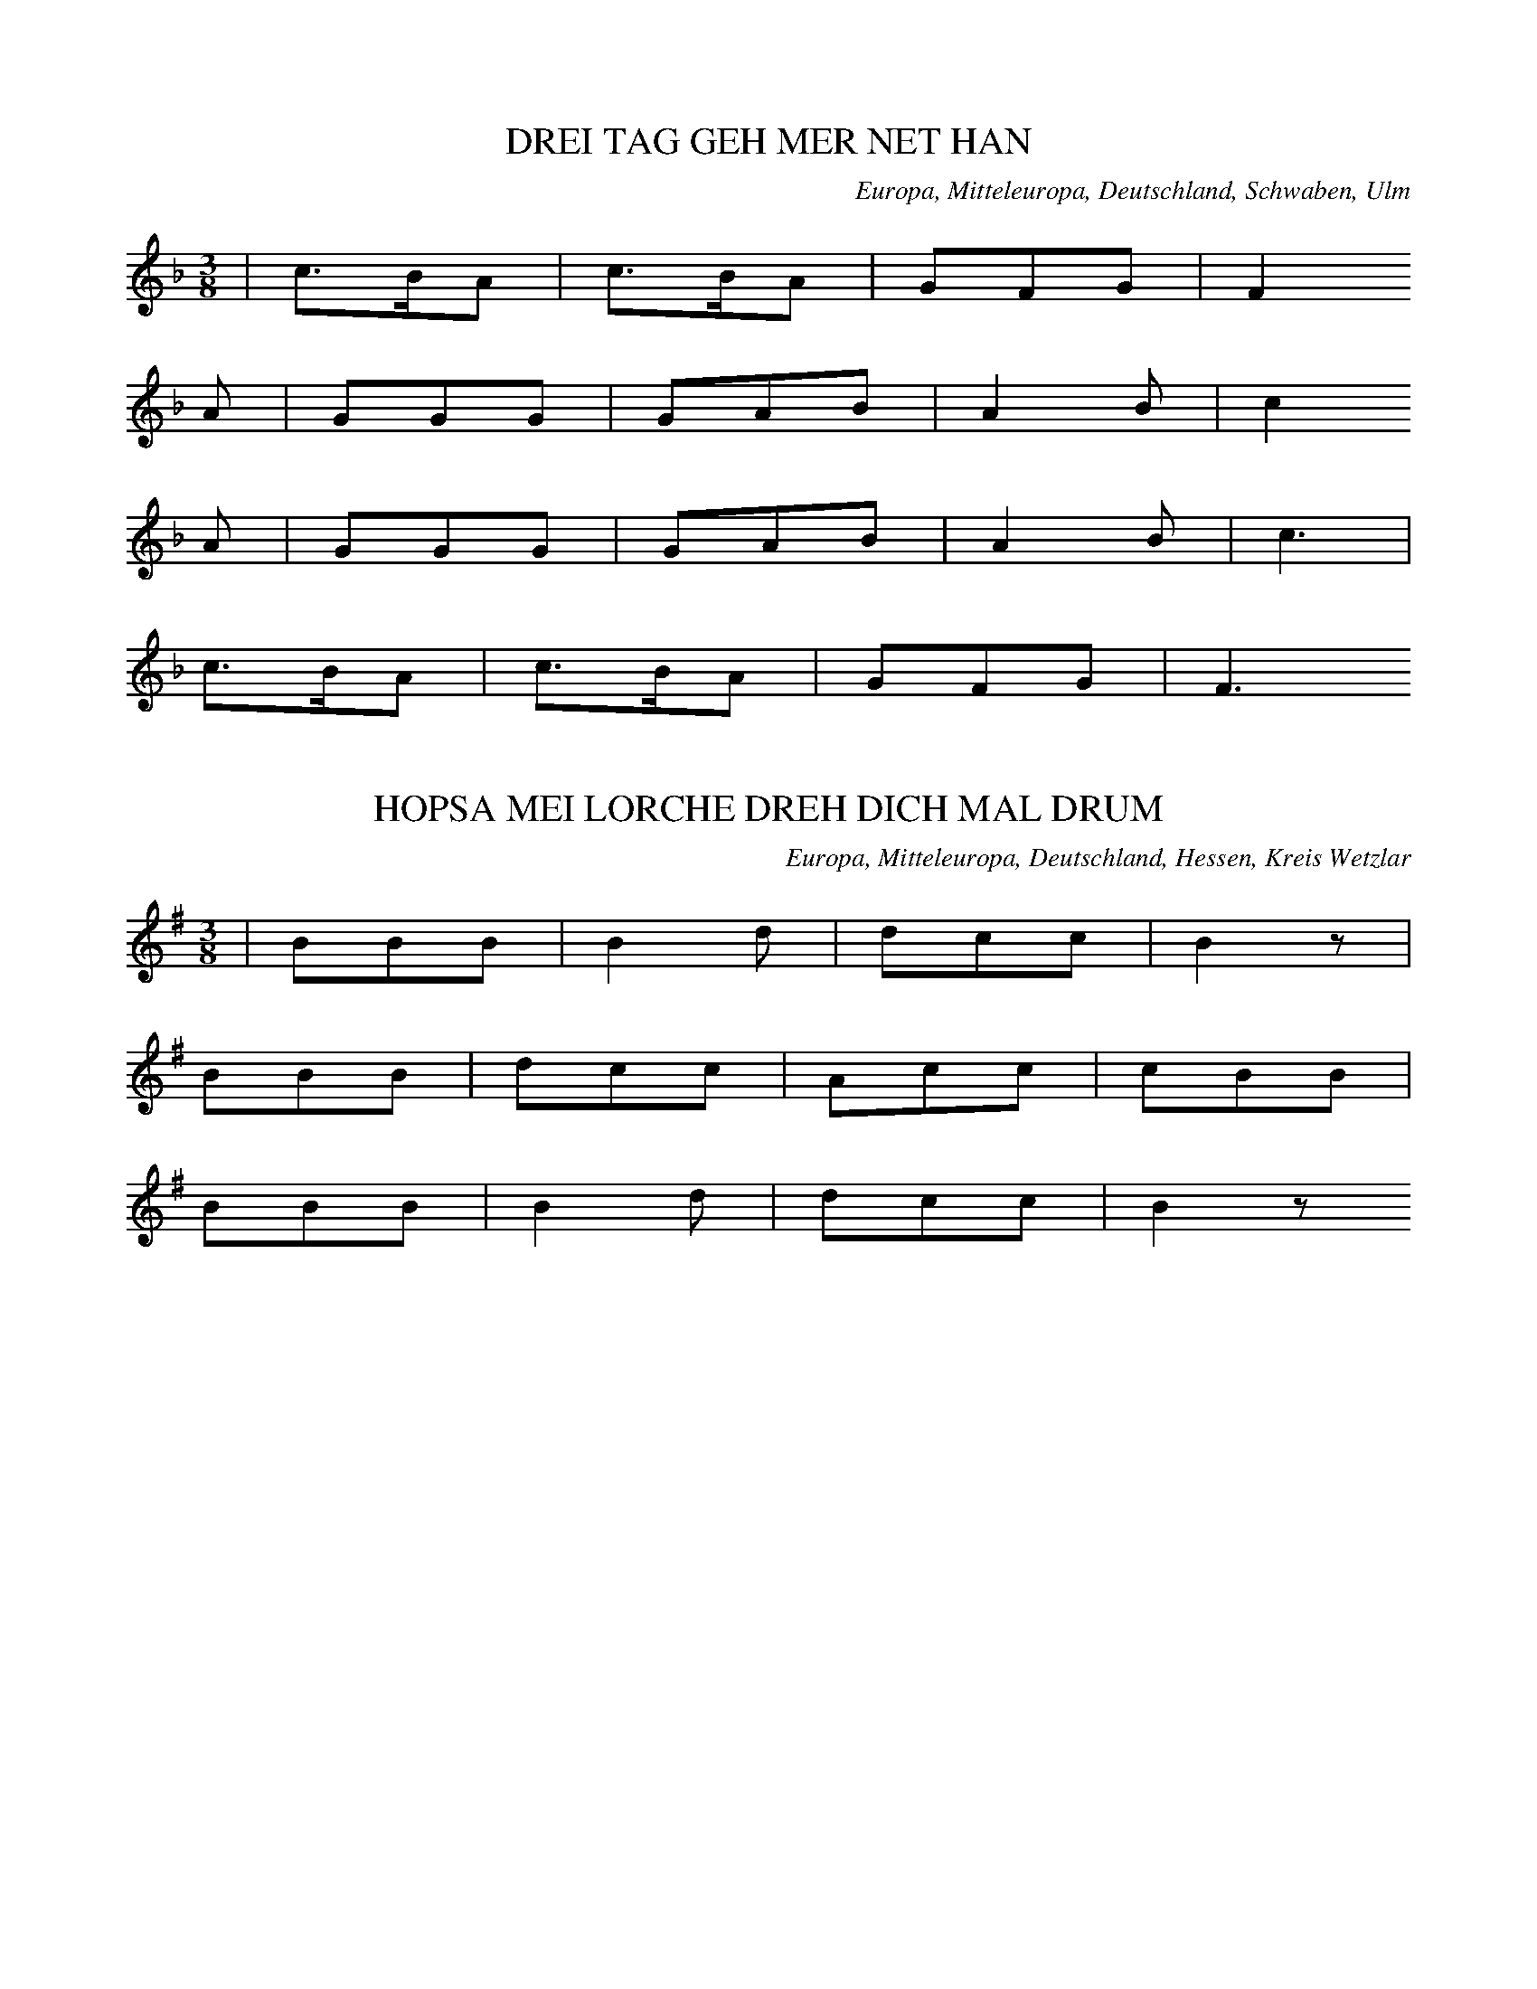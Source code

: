 
X:1
T: DREI TAG GEH MER NET HAN
N: E1001
O: Europa, Mitteleuropa, Deutschland, Schwaben, Ulm
R: Tanz - Lied
M: 3/8
L: 1/16
K: F
 | c3BA2 | c3BA2 | G2F2G2 | F4
A2 | G2G2G2 | G2A2B2 | A4B2 | c4
A2 | G2G2G2 | G2A2B2 | A4B2 | c6 |
c3BA2 | c3BA2 | G2F2G2 | F6

X:2
T: HOPSA MEI LORCHE DREH DICH MAL DRUM
N: E1001A
O: Europa, Mitteleuropa, Deutschland, Hessen, Kreis Wetzlar
R: Tanz - Lied, Hopps - Walzer
M: 3/8
L: 1/8
K: G
 | BBB | B2d | dcc | B2z |
BBB | dcc | Acc | cBB |
BBB | B2d | dcc | B2z

X:3
T: EI WAS BIN ICH FUER A LUSTIGER BUB
N: E1002
O: Europa, Mitteleuropa, Deutschland, Hessen, Schwalmthal
R: Tanz - Lied, Zaehl - Geschichte
M: 6/8
L: 1/16
K: C
 | C4C2G,2G,2G,G, | A,2A,2A,2G,4
G,2 | A,2A,2A,2B,3B,B,2 | C4D2C4z2 |
G,4G,2G,2G,2A,G, | G,4F,2F,4z2 |
F,4F,2F,2F,2G,F, | F,4E,2E,4
G,2 | G,2A,2B,2C4z2

X:4
T: BIN I NET A PUERSCHLE
N: E1003
O: Europa, Mitteleuropa, Deutschland, Schwaben
R: Tanz - Lied
M: 2/4
L: 1/16
K: G
 | G3AB2c2 | d2B2d2z2 |
B2G2A2z2
G3AB2c2 | d2B2B2z2 |
B2G2A2z2
d2B2B2d2 | c2A2A2
c2 | B2G2G2B2 | A2F2D4 |
d2B2B2d2 | c2A2A2
c2 | B2G2G2B2 | A2F2D4 |
G3AB2c2 | d2B2d2z2 |
B2G2A2z2
G3AB2c2 | d2B2d2z2 |
B2G2A2z2
d2B2d2 | c2A2c2
B2G2B2 | A2F2A2
D3EF2 | G4z2
D3EF2 | G4z2

X:5
T: SCHAUTS IHR LIEBEN LEUTEL
N: E1004
O: Europa, Mitteleuropa, Deutschland, Franken, Schweinfurt
R: Tanz - Lied, Landsknechts - Tanz
M: 3/4
L: 1/8
K: G
 | d3cBA | G2G2G2 | e2e2e2 | d4z2 |
c2c2c2 | B4e2 | d2c2AF | G4z2 |
AFDDD2 | B2G2G2 |
AFD2D2 | B2G2G2 | z4
BA | G2G2Bd | e6 |
d3ed2 | c2B2F2 | G4z2

X:6
T: GANG MER NIT UEBER MIS MAETTELI
N: E1005
O: Europa, Mitteleuropa, Deutschland; Frankreich, Elsass; Schweiz
R: Tanz - Lied
M: 3/8
L: 1/16
K: G
 | B3AB2 | c3Bc2 | d3ed2 |
B3AB2 | c3Bc2 | d4z2 |
B3cB2 | A3BA2 | G2GBD2 |
B3dB2 | A3BA2 | G4z2

X:7
T: FAHR MER NET UEBER MEI ACKERLE
N: E1005A
O: Europa, Mitteleuropa, Deutschland, Thueringen
R: Tanz - Lied
M: 3/4
L: 1/8
K: G
 | B3AA2 | c2B2c2 | d2d2d2 |
B3AA2 | c2B2c2 | d4z2 |
d3ed2 | c2d2c2 | B2B2B2 |
d3ed2 | c2d2c2 | B4z2

X:8
T: FAHR MER NET UEBER MEIN AECKERLE
N: E1005B
O: Europa, Mitteleuropa, Deutschland, Schwaben; Schweiz
R: Tanz - Lied
M: 3/8
L: 1/16
K: G
 | G3AG2 | G2B2d2 | A2F2D2 |
G3AG2 | G2B2d2 | A4z2 |
c3dc2 | c2e2g2 | d2B2G2 |
d3BG2 | D2E2F2 | G4z2

X:9
T: ALLEWEIL RAPPELTS AM SCHEUERTHOR
N: E1006
O: Europa, Mitteleuropa, Deutschland, Hessen, Odenwald, Spachbruecken
R: Tanz - Lied
M: 3/8
L: 1/16
K: G
 | G3GG2 | G2B2d2 | A2F2D2 |
G3GG2 | G2B2d2 | A6 |
B2B2B2 | d3cB2 | e3dd2 |
B2B2B2 | d2c2A2 | G6

X:10
T: IS DENN MEI VATER A LEIERSMANN
N: E1007
O: Europa, Mitteleuropa, Deutschland, Schwaben
R: Tanz - Lied
M: 3/8
L: 1/16
K: G
 | B2BcB2 | A2B2c2 | d2ded2 |
B2BcB2 | A2B2c2 | d4z2 |
B2BcB2 | A2B2c2 | d2ded2 |
B2BcB2 | A2B2c2 | d4z2 |
B2dBG2 | A2cAF2 | G2B2D2 |
B2dBG2 | A2cAF2 | G4z2 |
B2dBG2 | A2cAF2 | G2B2D2 |
B2dBG2 | A2cAF2 | G4z2

X:11
T: SISCH NO NIT LANG
N: E1008
O: Europa, Mitteleuropa, Schweiz
R: Tanz - Lied, Liebe, Klage
M: 2/4
L: 1/16
K: F
C2 | F3GA2B2 | c2c=Bc2
f2 | c2c=Bc2G2 | A4z2
C2 | F3GA2B2 | c2c=Bc2
f2 | c2BAB2G2 | F4z2

X:12
T: SIST NO NIT LANG
N: E1008A
O: Europa, Mitteleuropa, Deutschland
R: Tanz - Lied, Liebe, Klage
M: 2/4
L: 1/16
K: F
FA | c3AB3G | AGABA2
FA | c3AB3G | A4z2
A2 | A3GG2B2 | B3AA2
c2 | fcAFGBAG | F4z2

X:13
T: ZU LAUTERBACH HAB ICH MEIN STRUMPF VERLOREN
N: E1009
O: Europa, Mitteleuropa, Deutschland, Sueddeutschland
R: Tanz - Lied
M: 3/4
L: 1/8
K: G
D2 | d3dB2 | G2G2G2 | A4D2 | D4
D2 | e3dc2 | c2B2A2 | d6- | d2z2
D2 | d3dB2 | G2G2G2 | A4D2 | D4
D2 | f3ed2 | d2c2A2 | G6- | G2z2

X:14
T: IN LAUTERBACH HAB ICH MEIN STRUEMPFEL VERLOREN
N: E1010
O: Europa, Mitteleuropa, Deutschland, Oberrhein; Frankreich, Elsass
R: Tanz - Lied
M: 3/8
L: 1/16
K: G
D2 | d3dd2 | B2A2G2 | A4F2 | D2D2
D2 | e3ed2 | c2B2A2 | d6- | d4
D2 | d3dd2 | B2A2G2 | A4F2 | D2D2
D2 | e3ed2 | c2B2A2 | G6- | G2z2

X:15
T: SISCH NOCH NIT LANG
N: E1011
O: Europa, Mitteleuropa, Deutschland; Frankreich, Elsass
R: Tanz - Lied
M: 2/4
L: 1/16
K: Bb
F2 | F2B2B2B2 | A2c2B4 | A2c2B2
d2 | c2B2A2G2 | F2A2c2
c2 | c2c2f2f2 | F4z2
cd | e2e2e2c2 | d2ddd2
B2 | c2c2c2A2 | B2d2f2
cd | e2e2e2c2 | d2ddd2
B2 | c2c2A2A2 | B4z2

X:16
T: WEN HYR EN PUT MIT BONEN STEIT
N: E1012
O: Europa, Mitteleuropa, Deutschland, Niederdeutsch
R: Tanz - Lied
M: 2/4
L: 1/8
K: G
D | DGGG | FAA
A | cAGA | B2z
B | cAAA | BGG
G | BDEF | G2z
B | Acce | edd
B | Acce | d3
B | cAAA | BGG
G | BDEF | G2z

X:17
T: DER MIT DEM SABEL
N: E1013
O: Europa, Mitteleuropa, Deutschland, Schwaben
R: Tanz - Lied, Soldaten - Lied
M: 3/4
L: 1/8
K: G
 | G2GABc | d4B2 |
G2A2G2 | F2AAD2 |
G2GABc | d4B2 |
G2A2F2 | G4z2 |
G2GABc | d4B2 |
G2A2G2 | F2AAD2 |
G2GABc | d4B2 |
G2A2F2 | G4z2 |
A2D2D2 | B3AG2 |
A2D2D2 | B3AG2 |
G2GABc | d4B2 |
G2A2F2 | G4z2

X:18
T: E BISSELE LIEB
N: E1015
O: Europa, Mitteleuropa, Deutschland, Bayern, Schwaben
R: Tanz - Lied; Liebe, Eifersucht
M: 3/8
L: 1/16
K: G
G2 | B2B3c | e2d2z
d | d2c3c | c2B2
Bc | B2A2A2 | A2G3
G | AcF2F2 | G4

X:19
T: ROSESTOCK HOLDERBLUET
N: E1016
O: Europa, Mitteleuropa, Deutschland
R: Tanz - Lied; Liebe
M: 3/8
L: 1/16
K: C
 | E3DCE, | A,2G,F,D,2 |
A,2G,F,D,2 | A,2G,E,C,2 |
E3DCG, | A,2G,F,D,2 |
G,2B,2D2 | C4z2 |
FED4 | EDB,4 |
G,2A,2C2 | CB,CDE2 |
FED4 | EDB,4 |
G,2A,2C2 | C4z2

X:20
T: MEIN SCHAETZLE IST FEIN
N: E1017
O: Europa, Mitteleuropa, Deutschland, Schwaben
R: Tanz - Lied; Liebe
M: 3/4
L: 1/8
K: C
cA | G2G2FD | C2G,2
E2 | D2DCD2 | G4
cA | G2G2FD | C2G,2
E2 | G2FEFD | C4
cA | G2G2FD | C2G,2
E2 | D2DCD2 | G4
cA | G2G2FD | C2G,2
E2 | G2FEFD | C4
B,C | D2D2CD | E2E2
DE | F2FEFE | G4
cA | G2G2FD | C2G,2
E2 | G2FEFD | C4
B,C | D2D2CD | E2E2
DE | F2FEFE | G4
cA | G2G2FD | C2G,2
E2 | G2FEFD | C4

X:21
T: GEH MIT DR DORDEL
N: E1018
O: Europa, Mitteleuropa, Deutschland, Hessen, Darmstadt
R: Tanz - Lied
M: 3/8
L: 1/16
K: F
 | F2AAAA | A2cccc |
c2B2B2 | c2AAAA |
F2AAAA | A2cccc |
c2B2B2 | A4z2 |
ddd2d2 | d2cccc |
(3ccBB2B2 | ccAAAA |
F2AAAA | A2cccc |
c2B2c2 | A4z
c | c4Ac | c4Az | z4
(3FFF | f2z4

X:22
T: ROTHE BAECKLE BLAU AEUGLE
N: E1019
O: Europa, Mitteleuropa, Deutschland, Bayern
R: Tanz - Lied; Liebe
M: 3/4
L: 1/8
K: G
DD | G3FG2 | A2e2
dd | c2E2F2 | G2e2
d2 | B2F2G2 | A2e2
dd | c2E2F2 | G2z2

X:23
T: GUGUK IM HAEFELE
N: E1020
O: Europa, Mitteleuropa, Deutschland; Frankreich, Elsass
R: Tanz - Lied, Staende - Lied, Musiker - Zunft
M: 3/8
L: 1/16
K: F
 | f2c2c2 | c3BA2 |
B2A2G2 | A4z2 |
f2c2c2 | c3BA2 |
B2A2G2 | A4z2 |
c2c2c2 | c3BA2 |
c2c2c2 | c3BA2 |
B2A2G2 | F4z2

X:24
T: SUF[ERK3RUT IM HAEFELE
N: E1020A
O: Europa, Mitteleuropa, Deutschland; Frankreich, Elsass
R: Tanz - Lied
M: 3/8
L: 1/16
K: C
 | E2E2F2 | G3AG2 |
c2B2A2 | G3AG2 |
A2G2F2 | E3FE2 |
F2E2D2 | C4z2

X:25
T: SECHS BUCKEL HEUT HAWE TANZT
N: E1021
O: Europa, Mitteleuropa, Deutschland; Frankreich, Elsass
R: Tanz - Lied
M: 3/8
L: 1/16
K: F
cc | ddccBB | A2
AAAA | GGGGGG | F4
cc | ddccBB | A2
AAAA | GGGGGG | F6 |
A4cB | A2cBA2 |
G4BA | G2BAG2 |
A4cB | A2cBA2 |
G2G2AG | G2z2

X:26
T: DREI LEDRIGE STRUEMPF
N: E1022
O: Europa, Mitteleuropa, Deutschland; Frankreich, Elsass
R: Tanz - Lied, Spiel, Pantomime
M: 2/4
L: 1/16
K: F
c2 | c2ccA2c2 | c2ccA2
c2 | B2A2B2G2 | c4F4 |
d2d2d2B2 | c2c2c4 |
B2B2B2G2 | A2A2A4 |
d2d2d2B2 | c2c2c4 |
B2B2B2G2 | A2A2A2

X:27
T: LASS DOCH MEINE JUGEND
N: E1023
O: opa, Mitteleuropa, Deutschland, Bayern
R: Tanz - Lied, Walzer
M: 3/4
L: 1/8
K: G
 | G2B2BB | B2d2
GG | A2c2F2 | A2G2z2 |
A2F2d2 | AGFED2 |
A2F2d2 | AGFED2 |
G2B2BB | B2d2
GG | A2c2F2 | A2G2z2

X:28
T: LASST NUR DER JUGEND IHREN LAUF
N: E1023A
O: Europa, Mitteleuropa, Deutschland, Franken
R: Tanz - Lied, Walzer
M: 3/4
L: 1/8
K: G
 | G2B2B2 | B2d3
B | A2c3c | BBedd2 |
G2B2B2 | B2d3
B | A2A2dd | B4z2 |
AAddff | fed^cd2 |
A2d2f2 | fed^cd2 |
G2B2B2 | B2d3
B | A2c3c | BBedd2 |
G2B2B2 | B2d3
B | A2A2dd | B4z2

X:29
T: DANZ RUEBER DANZ NUEBER
N: E1024
O: Europa, Mitteleuropa, Deutschland, Franken
R: Tanz - Lied
M: 3/8
L: 1/16
K: G
G2 | F2A2A2 | G2B2
B2 | A3Bc2 | B4
G2 | F2A2A2 | G2B2
d2 | c2A2F2 | G4
d2 | d2c2c2 | B4
d2 | d2c2c2 | B4
G2 | F2A2A2 | G2B2
d2 | c2A2F2 | G4

X:30
T: DIE SONNE SCHEINT NICHT MEHR SO SCHOEN
N: E1025
O: Europa, Mitteleuropa, Deutschland, Rheinpfalz, Westrich
R: Tanz - Lied
M: 2/4
L: 1/16
K: G
D2 | G2D2G2A2 | B6
BA | G2A2B2c2 | d6
d2 | d2d2d2g2 | e4e2
dc | B2B2A2A2 | G4z2
D2 | G2D2G2A2 | B6
BA | G2A2B2c2 | d6
d2 | d2d2d2g2 | e4e2
dc | B2B2A2A2 | G4z2
D2 | G2B2d4g2e2 | d2B2G6
D2 | G2B2d4g2e2 | d2B2G6
D2 | G2B2d4g4 | e6
e2d2c2 | B8A4 | G8z4

X:31
T: UND MIT DEN HAENDEN KLAPP
N: E1026
O: Europa, Mitteleuropa, Deutschland, Mark
R: Tanz - Lied
M: 2/4
L: 1/16
K: F
c2 | =B2c2d2c2 | G2G2G2
c2 | =B2c2d2c2 | A2A2A2
e2 | f2f2f2e2 | d2d2d2
c2 | B2C2A2G2 | F2F2F2
c2 | =B2c2d2c2 | G2G2G2
c2 | =B2c2d2c2 | A2A2A2
e2 | f2f2f2e2 | d2d2d2
c2 | B2C2A2G2 | F2F2F2
C2 | F2C2F2G2 | ABAGF2
A2 | G2C2D2E2 | F2A2d2c2 |
F2C2F2G2 | ABAGF2
A2 | G2C2D2E2 | F4z2

X:32
T: DRAUSSE IM GRUENE WALD
N: E1027
O: Europa, Mitteleuropa, Deutschland, Rheinpfalz, Kaiserslautern,
R: Tanz - Lied
M: 3/8
L: 1/8
K: F
 | ccf | ddc |
BBA | GFz |
AAB | GGc |
AAB | G2F |
AAB | GGc |
AAB | GFz

X:33
T: WO MAG DENN WOHL MEIN CHRISTIAN SIN
N: E1028
O: Europa, Mitteleuropa, Deutschland, Brandenburg
R: Tanz - Lied, Kirmes
M: 2/4
L: 1/16
K: G
B2 | d2B2B2B2 | d2B2B2
B2 | c2A2A2A2 | c4B2
B2 | d2B2B2B2 | d2B2B2
B2 | A2B2c2A2 | A4G2z2 |
A2ABA2AB | A2ABA2
A2 | A2B2A2G2 | F2E2D2
B2 | d2B2B2B2 | d2B2B2
B2 | A2B2c2F2 | G4z4 |
A3BA3B | A3BA4 |
A2B2A2G2 | F2E2D4 |
d4B4 | d4B4 |
A2B2c2F2 | G4z2

X:34
T: HOLZAEPFELBAEUMCHE
N: E1029
O: Europa, Mitteleuropa, Deutschland, Hessen, Frankfurt; Wetzlar
R: Tanz - Lied
M: 2/4
L: 1/8
K: F
 | c2cf | c2A
c | ccBG | A2z
F | cccf | ccA
c | ccBB | F2z2

X:35
T: HOLZAEPFELBAEUMCHEN
N: E1030
O: Europa, Mitteleuropa, Deutschland, Rheinpfalz
R: Tanz - Lied
M: 2/4
L: 1/8
K: F
 | F2AF | c2B
B | AAGG | F2z2 |
FFAF | c2B
B | AAGG | F2z2

X:36
T: LOTT IST TODT
N: E1032
O: Europa, Mitteleuropa, Deutschland, Thueringen; Sachsen
R: Tanz - Lied
M: 2/4
L: 1/8
K: G
 | BdG2 | BdG2 |
cege | edd2 |
BdG2 | BdG2 |
ABcF | AGG2

X:37
T: HERR SCHMIDT WAS KRIEGT DENN ROESCHEN MIT
N: E1033
O: Europa, Mitteleuropa, Deutschland, Sachsen
R: Tanz - Lied, Galopp - Walzer
M: 2/4
L: 1/16
K: G
B2 | d4z2B2 | d4z2
Bc | d2B2e2d2 | c4z2
A2 | c4z2A2 | c4z2
AB | c2A2d2c2 | B4z2
Bc | d2B2e2d2 | d2c2c2
AB | c2A2d2c2 | c2B2B2
Bc | d2B2e2d2 | d2c2c2
AB | c2A2d2c2 | c2B2B2

X:38
T: DORT AUF GEN LEIDLE
N: E1034
O: Europa, Mitteleuropa, Deutschland, Franken, Hildburghausen
R: Tanz - Lied
M: 3/8
L: 1/16
K: G
 | G2B2d2 | c2B2A2 |
G2B2d2 | dA3z2 |
G2B2d2 | c2B2A2 |
G2B2d2 | dA3z2 |
A3Bc2 | B3AG2 |
A3Bc2 | B3AG2 |
B4z2 | c4z2 |
d2B2A2 | G4z2

X:39
T: S SCHWIMME ZWEI FISCHLE IM BODESEE
N: E1035
O: Europa, Mitteleuropa, Deutschland, Schwaben
R: Tanz - Lied
M: 3/8
L: 1/16
K: F
 | A2A3F | G2G3E | F2FGF2 |
c2cdc2 | G2A2=B2 | c6 |
A2A3F | G2G3E | F2c2f2 |
d2B3G | G2F3E | F4z2

X:40
T: HOPSA SCHWABENLIESEL
N: E1036
O: Europa, Mitteleuropa, Deutschland, Schwaben
R: Tanz - Lied
M: 2/4
L: 1/16
K: G
 | B4B4 | B2ABc2B2 |
A2^G2A2=G2 | F2e2d2c2 |
B4B4 | B2ABc2B2 |
A2D2E2F2 | G4z4 |
F4F4 | F2EFG2F2 |
E2^D2E2=D2 | ^C2B2A2G2 |
F4F4 | F2EFG2F2 |
E2D2^C2E2 | D4c4 |
B4B4 | B2ABc2B2 |
A2^G2A2=G2 | F2e2d2c2 |
B4B4 | B2ABc2B2 |
A2D2E2F2 | G4z4

X:41
T: GEH ICH HIN UEBER DIE ALM
N: E1037
O: Europa, Mitteleuropa, Oesterreich, Graz
R: Tanz - Lied
M: 3/4
L: 1/16
K: Bb
F2d2 | F2eeA4G2e2 | F2ddB4
F2d2 | e2F2A4F2e2 | d2F2B4
F2d2 | F2e2A4g2f2 | f2d2B4
F2d2 | F2e2A2F2e2A2 | B4z4

X:42
T: AUF EINEM FUSSE ZWEIMAL DREH
N: E1039
O: Europa, Mitteleuropa, Deutschland
R: Tanz - Lied, Schleifer
M: 3/8
L: 1/16
K: G
D2 | G3ABc | A2A3
G | GFEDEF | G4
D2 | G3ABc | A2A3
G | GFEDEF | G4
B2 | A3GFG | A4
B2 | A3GFG | A4
G2 | G3Bdf | g2e3
e | dedcBA | G4

X:43
T: BIN AUF UND ABGANGE
N: E1040
O: Europa, Mitteleuropa, Deutschland, Hessen, Unter - Lahn- u. Dillkreis
R: Tanz - Lied
M: 3/4
L: 1/8
K: G
D2 | B3AG2 | G2F2
G2 | A2d2c2 | B2z2
D2 | B2A2G2 | F2E2
EE | D2c3F | G2z2
GG | A3BA2 | B2A2
AA | A2e2d2 | B4
GA | B3AB2 | d3c
BA | GDB2A2 | G4

X:44
T: BIN AUS UND EIN GANGN
N: E1041
O: Europa, Mitteleuropa, Oesterreich, Tirol
R: Tanz - Lied
M: 3/4
L: 1/16
K: F
C4 | F4F2G2A2B2 | c4A4
A2c2 | c2B2G4G2B2 | A8
C2C2 | F4F2G2A2B2 | d2c2A4
A2c2 | c2B2G4G2A2 | F8
c2A2 | G4G2c2=B2d2 | c2G2G4
G2c2 | e4e2c2d2=B2 | c8
A2c2 | d4B2F2B2d2 | d2c2A4
A2c2 | c2B2G4G2B2 | A8
c4 | d4d2B2f2d2 | d2c2c4
A2c2 | c3BA4G2F2 | F8

X:45
T: INS BAYRISCH GEGANGE
N: E1041A
O: Europa, Mitteleuropa, Deutschland, Hessen, Lahnkreis; Dillkreis
R: Tanz - Lied
M: 3/4
L: 1/8
K: F
A2 | c3BA2 | G3A
Bd | d3cB2 | A4
cc | c2A2f2 | f3e
d2 | c2B2c2 | A4
A2 | G2G3F | EGc2
ee | g3fe=B | c4
cc | d2c2B2 | Acf2
cf | e3dcB | A4
cc | d2c2B2 | Acf2
cf | e3dcB | A4

X:46
T: DASS IM WALD FINSTR IS
N: E1042
O: Europa, Mitteleuropa, Oesterreich
R: Tanz - Lied; Liebe, Klage; Jodler
M: 3/4
L: 1/8
K: G
 | (3BdgG4 | DGGBBd | d3cF2 |
(3AcfF4 | DFF2F2 | d6 |
(3BdgG4 | DGGBBd | d3cF2 |
(3AcfF4 | DFdccF | G4z2

X:47
T: N' MONTA HATS GREGNET
N: E1043
O: Europa, Mitteleuropa, Deutschland
R: Tanz - Lied, Laendler
M: 3/4
L: 1/8
K: G
D2 | DBB2AG | GFFE
F2 | Fcc2BA | AGGF
G2 | Gdd2cB | BAA^G
A2 | Aed2de | B4

X:48
T: DER LIPP UND DER LENZ
N: E1044
O: Europa, Mitteleuropa, Deutschland, Sueddeutschland
R: Tanz - Lied, Dreher
M: 3/8
L: 1/16
K: F
F2 | A2FAcA | G2E2
G2 | B2GBdB | A2F2
F2 | A2FAcA | G2E2
E2 | G2EGBG | F2z2

X:49
T: MEI MUTTER KOCHT MIR ZWIEBELN
N: E1045
O: Europa, Mitteleuropa, Deutschland, Schwaben, Schwaebisch - Hall
R: Tanz - Lied, Reigen; Salzsieder - Lied
M: 2/4
L: 1/16
K: G
D2 | G3AB2c2 | d2d^cd2
g2 | d2g2d2g2 | d4z2
d2 | c3BA2G2 | F2E2D2
d2 | G2d2G2d2 | G4z2

X:50
T: ICH BIN SO LANG NICHT BEI DIR GEWESN
N: E1046
O: Europa, Mitteleuropa, Deutschland, Thueringen
R: Tanz - Lied
M: 2/4
L: 1/16
K: G
D2 | G2A2B2c2 | d2cBA2
GA | B2A2G2F2 | G4z2
d2 | c2B2A2G2 | F2E2D2
d2 | c2B2A2G2 | F2E2D2
D2 | G2A2B2c2 | d2cBA2
GA | B2A2G2F2 | G4z2

X:51
T: BALD GRAS ICH AM NECKAR
N: E1049
O: Europa, Mitteleuropa, Deutschland, Hessen, Odenwald, Lindenfels
R: Tanz - Lied, Jodler
M: 3/4
L: 1/16
K: C
E2D2 | C4E,4G,2E,2 | D,4F,4
D2C2 | B,4G,4G,2F,2 | E,4G,4
E2D2 | C4E,4G,2E,2 | D,4F,4
D2C2 | B,4G,4G,2B,2 | C8z4 |
A,4F4C4 | G,4E4C4 |
B,3A,B,3CD4 | C3B,C3DE4 |
A,4F4D4 | G,4E4C4 |
B,3A,B,3CD3B, | C4z4

X:52
T: JETZT DANZT HANNEMANN
N: E1050
O: Europa, Mitteleuropa, Deutschland, Mark
R: Tanz - Lied
M: 2/4
L: 1/16
K: C
 | C4E4 | G3GG4 |
e4c4 | G3GG4 |
C4E4 | G3GG4 |
G4F2E2 | F2D2C4 |
c4B2A2 | A2G2G2
E2 | G2F2F2D2 | F2E2E2z2 |
c4B2A2 | A2G2G2
E2 | G2F2F2D2 | C4z4

X:53
T: KIMMT A VOGERL GEFLOGEN
N: E1051
O: Europa, Mitteleuropa, Nieder - Oesterreich
R: Tanz - Lied
M: 3/4
L: 1/8
K: G
Bc | d2B2B2 | B2A2
AB | c2A2AA | B2z2
Bc | d2B2B2 | B2A2
AB | c2F2F2 | G4

X:54
T: UND DIE WURZBURGER GLOECKLI
N: E1052
O: Europa, Mitteleuropa, Deutschland, Bayern
R: Tanz - Lied; Liebe
M: 3/4
L: 1/16
K: D
F,2G,2 | A,4F,4F,4 | F,4E,4
E,2F,2 | G,6F,2E,4 | G,4F,4
F,2G,2 | A,4F,4F,4 | F,4E,4
E,2B,2 | B,4A,4C4 | D,8z2
A,2 | A,2G2E6A,2 | A,2F2D6
A,2 | A,2C2E2A,2C2E2 | D2A,2D2F2A4 |
A,2G2E6A,2 | A,2F2D6
A,2 | A,2B,2C2D2F3E | D4z4

X:55
T: DORT UNTEN IM THAELE
N: E1053A
O: Europa, Mitteleuropa, Deutschland
R: Tanz - Lied
M: 3/4
L: 1/8
K: F
C2 | A3AA2 | B2B2
E2 | B3BB2 | c2c2
F2 | c2c2f2 | d2g3
f | e2d2cE | F2z2
c2 | d2b3d | c2ac
f2 | B2gBe2 | A2fA
c2 | d2b3d | c2ac
f2 | B2gce2 | f2z2

X:56
T: SCHOE JUNG IS MAI BLUT
N: E1054
O: Europa, Mitteleuropa, Deutschland, Bayern
R: Tanz - Lied, Schnadahuepfel
M: 3/4
L: 1/8
K: G
D2 | D2G2G2 | A3A
A2 | d2d2c2 | B2d2
d2 | d2c2B2 | B2A2z
G | G2F2E2 | F6 |
Dzd4 | c3AF2 |
dedede | dBG4 |
E2c4 | B2d4 |
A^GAGAB | G2d4 |
A2d4 | B2z2

X:57
T: MEIN SCHATZ IS E REITER
N: E1055
O: Europa, Mitteleuropa, Deutschland, Schwaben
R: Tanz - Lied, Jodler
M: 3/4
L: 1/8
K: C
G,2 | E,3G,G,2 | A,2G,2G,2 | E,3G,G,2 | G,2z2
G,2 | A,2A,2A,2 | C3B,A,2 | A,3G,G,2 | G,2z
G,A,G, | G,2F2F2 | F2zG,A,G, | G,2E2E2 | E2z2
EE | D2D2DE | F2B,2B,2 | D2C2C2 | C2z2

X:58
T: MEI SCHATZ IS E REITER
N: E1055A
O: Europa, Mitteleuropa, Deutschland, Hessen, Nassau
R: Tanz - Lied, Jodler
M: 3/8
L: 1/16
K: F
F,2 | A,2G,2A,2 | B,2G,2G,A, | B,2A,2B,2 | C4
A,B, | C2C2C2 | D2D2D2 | E2E2E2 | F4

X:59
T: DREI WOCHEN VOR OSTERN
N: E1056
O: Europa, Mitteleuropa, Deutschland, Hessen, Nassau; Rheinland
R: Tanz - Lied, Scherz
M: 3/4
L: 1/8
K: G
Bc | d2B2d2 | c2A2
AB | c2e2c2 | B2z2
Bc | d2B2d2 | c2A2
AB | c2A2F2 | G2z2

X:60
T: WOLAUF MIT MIR AUF DIESEN PLAN
N: E1059
O: Europa, Mitteleuropa, Deutschland, Schwaben, Ulm
R: Tanz - Lied, Toten - Tanz, geistlich
M: 6/4
L: 1/4
K: F
F | A2AA2c | G2AF2
F | E2FG2A | D2DC2
C | F2GA2G | A2Bc2
c | cdcB2A | AG2F2

X:61
T: IN DON HEMEL IS EENEN DANS
N: E1060
O: Europa, Mitteleuropa, Niederlande, Flandern
R: Tanz - Lied, geistlich
M: 6/8
L: 1/8
K: C
G,2G, | C2CB,A,B, | C3
C3 | G,A,B,C3 | z2
G,C2B, | A,2G,G,2F, | E,2
E,E,2F, | G,2G,B,2A, | G,2
CDCB, | C2
CDCB, | C2z

X:62
T: ICH KUMM AUS FREMDEN LANDEN
N: E1062
O: Europa, Mitteleuropa, Deutschland
R: Raetsel -, Brauchtums - Lied, Reigen - Tanz
M: 4/4
L: 1/8
K: F
F | c2c2d2c2 | A2BGA2z
F | c2c2c2AB | cBAGF2z
F | F2G2A2A2 | F2G2A2z
F | c2c2c2A2 | B2G2F2z

X:63
T: ICH KUMM AUS FREMDEN LANDEN
N: E1062A
O: Europa, Mitteleuropa, Deutschland
R: Raetsel -, Brauchtums - Lied, Reigen - Tanz
M: 4/4
L: 1/8
K: F
c | c2c2d2c2 | c2B2A2z
A | A2c2c2B2 | A2G2F2z
F | F2G2A2A2 | F2G2A2z
A | A2c2c2A2 | B2G2F2z

X:64
T: ICH KUMM AUS FREMDEN LANDEN
N: E1062B
O: Europa, Mitteleuropa, Deutschland
R: Raetsel -, Brauchtums - Lied, Reigen - Tanz
M: 4/4
L: 1/8
K: F
F | c2c2d2c2 | c3BA2z
A | A2c2c2Ac | B2G2F2z
C | F2G2A2A2 | F2G2A2z
A | A2c2c2A2 | B2G2F2z

X:65
T: ES RITT EINMAL EIN RITTER
N: E1063
O: Europa, Mitteleuropa, Deutschland, Wuerttemberg, Stuttgart
R: Raetsel - Lied
M: 2/4
L: 1/16
K: G
D2 | G3FG2A2 | G4D2
D2 | B3AB2c2 | B4z2
A2 | B3AB2c2 | d4c2
B2 | A3GA2B2 | G4z2
G2 | d4d4 | e4e3
d | c3Bc2e2 | d6
c2 | B4B3d | d4c3
B | A4A3B | G4z2
G2 | d4d4 | e4e3
d | c3Bc2e2 | d6
c2 | B4B3d | d4c3
B | A4A3B | G4z2

X:66
T: ACH JUNGFER ICH WILL IHR WAS AUFZURATHEN
N: E1064
O: Europa, Mitteleuropa, Deutschland, Schwedt a.d. Oder
R: Raetsel - Lied
M: 2/4
L: 1/16
K: G
D2 | G3GG2G2 | G6
A2 | B3BB2B2 | B4A2
G2 | B3AB2c2 | d4g2
d2 | c4c4 | B4z4 |
d4d2d2 | e6
d2 | c3Bc2e2 | d6
c2 | B4B2d2 | d3cB2
A2 | B4A4 | G4z4 |
d4d2d2 | e6
d2 | c3Bc2e2 | d6
c2 | B4B2d2 | d3cB2
A2 | B4A4 | G4z2

X:67
T: WENN MIRS DER HERR NICHT FUER UNGUT
N: E1064A
O: Europa, Mitteleuropa, Deutschland, Schwedt a.d. Oder
R: Raetsel - Lied
M: 2/4
L: 1/16
K: G
 | G4G2A2 | B4d2
B2 | A4A2A2 | G4D2
D2 | B3AB2c2 | d4g2
d2 | c4c4 | B4z2
G2 | d3dd2d2 | e4e2
d2 | c3Bc2e2 | d6
c2 | B3GB2d2 | d3cB2
A2 | B4A4 | G4z2
G2 | d3dd2d2 | e4e2
d2 | c3Bc2e2 | d6
c2 | B3GB2d2 | d3cB2
A2 | B4A4 | G4z4

X:68
T: HEUT IST EIN FREUDENREICHER TAG
N: E1066
O: Europa, Mitteleuropa, Deutschland, Bayern
R: Wett - Lied, Streit zwischen Sommer und Winter
M: 3/4
L: 1/8
K: C
C2 | C4D2 | C4A,2 | G,4G,2 | D,4
E,2 | F,4F,2 | F,4A,2 | G,4G,2 | C,4
G,2 | G,4F,2 | E,4D,2 | C,4
G,2 | G,3A,A,2 | C4

X:69
T: IM KUMME DAHEA VON ESTAREI
N: E1070
O: Europa, Mitteleuropa, Oesterreich, Salzburg
R: Wett - Lied, Streit zwischen Sommer und Winter
M: 6/8
L: 1/16
K: C
G,2 | C4C2C4C2 | C2B,2A,2G,4
G,2 | A,2A,2A,2C3B,A,2 | A,2G,2G,2G,4
G,2 | C4C2D3EF2 | G,3A,B,2C4

X:70
T: ICH BIN DER HERRLICHE SOMMERGLANZ
N: E1071
O: Europa, Mitteleuropa, Deutschland, Franken
R: Wett - Lied, Streit zwischen Sommer und Winter
M: 6/8
L: 1/8
K: G
d | B2ddde | d2dB2
B | Bddd2e | dddB2
B | B2dd2d | dddB2
d | B2ddde | d2dB2
B | Bddd2e | dddB2
B | B2dd2d | dddB2

X:71
T: WIR WOLLEN EINS SINGEN
N: E1075
O: Europa, Mitteleuropa, Deutschland, Franken
R: Wett - Lied, Streit zwischen Wasser und Wein
M: 3/8
L: 1/16
K: A
A2 | A2c2c2 | c2B2A2 | B2d2d2 | d2c2
B2 | c2c2ef | e2d2c2 | c2B2B2 | B4
A2 | A2c2ce | e3dc2 | f6 | e4
e2 | e2d2c2 | c2e2c2 | B6 | A4

X:72
T: JETZT LASST UNS MAL SINGEN
N: E1077
O: Europa, Mitteleuropa, Deutschland, Rheinland, Neuwied, Wollendorf
R: Wett - Lied, Streit zwischen Wasser und Wein
M: 6/8
L: 1/16
K: G
G2 | G2B2G2G4d2 | d2c2A2G4
g2 | g2d2d2d2d2d2 | e2d2^c2d4
d2 | d2g2d2d2B2G2 | e6d4
d2 | d2B2BBB2A2G2 | A4d2G4

X:73
T: HAETT ICH DEN ZOLL AM RHEIN
N: E1088
O: Europa, Mitteleuropa, Deutschland
R: Wunsch - Lied, Trink - Lied
M: 4/4
L: 1/4
K: G
B | ABdB | A2z
B | ABdc | A2z
A | BABc | d2d
c | BBAA | B
Gd2 | zGd2 | zGd

X:74
T: ICH WEISS EIN FEIN BRAUNS MAEGDELEIN
N: E1090
O: Europa, Mitteleuropa, Deutschland
R: Wunsch - Lied, Luegen - Maerchen
M: 4/4
L: 1/8
K: C
C2 | C2C2C2C2 | G2G2G2
G2 | F2G2A2G2 | G2F2E4 | z2
E2F2F2 | G2E2F2E2 | G2
E2F2E2 | G4F2E2- | E2DCD4 | C8 | z6

X:75
T: IK WEET MY EINE SCHONE MAGT
N: E1090A
O: Europa, Mitteleuropa, Deutschland, Norddeutschland, Ditmarschen
R: Wunsch - Lied, Luegen - Maerchen
M: 6/4
L: 1/4
K: C
C | C2CC2C | G2GG2
G | F2GA2G | G2FE2z |
FFFG2E | F2EG2E |
FFFG2E | D3C2

X:76
T: WENN DU WILLST MEIN SCHAETZCHEN BLEIBEN
N: E1094
O: Europa, Mitteleuropa, Deutschland, Rheinland, Bonn
R: Wunsch - Lied, Luegen - Maerchen
M: 2/4
L: 1/16
K: C
 | C3DE2C2 | D2B,2G,4 |
A,3B,C2A,2 | G,2F,2E,2z2 |
F,3A,G,2E,2 | F,2A,2G,4 |
C3DE2C2 | B,2D2C2z2

X:77
T: IDS ELFIS ABE WOTT E FLOHNES
N: E1095
O: Europa, Mitteleuropa, Schweiz
R: Wunsch - Lied, Luegen - Maerchen, Schlaraffenland
M: 2/4
L: 1/16
K: A
cB | A2A2A2E2 | A4B4 | c4z2
cB | A2A2A2E2 | A4B4 | c4z2
AB | c2cde2dc | B2E2z2
cd | e4c4 | d2edc2B2 | c4z2
B2 | A3Bc2^dd | e2E2z2
ce | e3fed | c3BA2 | B4c2 | A4

X:78
T: SO GEHT ES IN SCHNUETZELPUTZ HAEUSEL
N: E1098
O: Europa, Mitteleuropa, Deutschland
N: modulierend
R: Maerchen - Lied, Luegen - Maerchen
M: 6/8
L: 1/8
K: D
A | AGFFEF | G2FE2
A | AGFFEF | G2FE2
A | AFDBGE | F2ED2
E | EF^GABc | Bcdc2
E | EF^GABc | Bcdc2
e | ecAfdB | F3^G3 | A3z2

X:79
T: GLAUBT MIRS DOCH
N: E1099
O: Europa, Mitteleuropa, Deutschland
R: Wunsch - Lied, Luegen - Maerchen
M: 3/4
L: 1/8
K: G
DD | G3GAA | B2G2
GB | d2B2cA | G4
DD | G3GAA | B2G2
GB | d2B2cA | G4
FG | A2A2B^c | d2A2
AA | g3AB^c | d^cdB
=cA | G3GAA | B2G2
GB | d3BcA | G4

X:80
T: ICH WILL EUCH ERZAEHLEN
N: E1105
O: Europa, Mitteleuropa, Deutschland, Pommern, Stralsund; Greifswald
R: Wunsch - Lied, Luegen - Maerchen
M: 6/8
L: 1/16
K: G
D2 | D2G2G2G2B2B2 | B2A2A2A4
D2 | D2A2A2A2c2c2 | c4B2B4
B2 | B6d4A2 | B6A4
G2 | d2d2d2d2e2d2 | d2c2c2c4
d2 | B4B2d2c2F2 | A6G4
D2 | B3AB2G4D2 | B3AB2G4
d2 | B4G2d2c2F2 | A6G4

X:81
T: S ISCH WAHR I WILL NIMMAEMEH LIAEGE
N: E1107
O: Europa, Mitteleuropa, Deutschland; Frankreich, Elsass
R: Luegen - Lied, Maerchen
M: 3/8
L: 1/16
K: G
G2 | G4G2 | _B3AG2 | A2d2d2 | d2d2
dd | d3c_B2 | _B3AG2 | G4A2 | A3A
A2 | _B4B2 | _B3AG2 | A6 | D4
D2 | G3GG2 | _B3AG2 | G3dd2 | d4
d2 | d2c2_B2 | A4G2 | A6 | G4

X:82
T: ICH SAH EINMAL ZWEI HASEN
N: E1110
O: Europa, Mitteleuropa, Deutschland, Thueringen
N: Fragment
R: Luegen - Lied, Maerchen
M: 4/4
L: 1/4
K: G
G | BBBA | B2A
G | GABc | d2d
c | BGA2 | G2z

X:83
T: IHR LEUT IHR GLAUBT MIRSCH
N: E1112
O: Europa, Mitteleuropa, Deutschland, Vogtland
R: Luegen - Lied, Maerchen
M: 2/4
L: 1/16
K: F
F2 | c3cc3F | E3EE2z
c | c3cB2G2 | F4F2
F2 | c3cc3F | E3EE2z
c | c3cB2G2 | F4F2
A2 | B3cd3B | A3Bc3
A | G3AB3G | A3Bc2z
A | B3cd3B | A3Bc3
A | G3AB3G | F4z2

X:84
T: DIE DONAU IST INS WASSER GEFALLN
N: E1113
O: Europa, Mitteleuropa, Deutschland, Hessen, Lahn - Gegend
R: Luegen - Lied, Maerchen
M: 2/4
L: 1/16
K: G
D2 | D2G2G2A2 | B2B2B2
B2 | A2B2c2B2 | A2B2c2
B2 | A2G2F2G2 | A2F2D2
D2 | G2B2d2cd | B4z2

X:85
T: DIE DONAU IST INS WASSER GFALLN
N: E1113A
O: Europa, Mitteleuropa, Deutschland, Hessen, Kreis Wetzlar; Taunus
R: Luegen - Lied, Maerchen
M: 2/4
L: 1/8
K: G
D | GGGA | BBB
B | ABcF | G2z
A | AGFG | AFF
A | AGFG | AFF
D | GGGB | d3
c | BBAA | G2z

X:86
T: LOT UNS SINGE DAT NIGGE LIED
N: E1114
O: Europa, Mitteleuropa, Deutschland, Westfalen, Kreis Iserlohn
R: Luegen - Lied, Maerchen
M: 4/4
L: 1/8
K: G
 | D2D2D2D2 | D2B2G4 |
D2c2A4 | d2d2B4 |
D2D2D2D2 | D2B2G4 |
A2G2FFEE | D6z2 |
D2c2c4 | B2G2G4 |
A2F2EEFF | G2B2d4 |
D2c2c4 | B2G2G4 |
A2F2EEFF | G6z2

X:87
T: DES ABENDS WENN ICH FRUEH AUFSTEH
N: E1116
O: Europa, Mitteleuropa, Deutschland, Hessen, Schwalbach, Hennethal
R: Luegen - Lied, Maerchen
M: 6/8
L: 1/16
K: G
D2 | G4B2A4c2 | B4B2A4
A2 | G4G2F4F2 | E4E2D4
D2 | B4B2A4BA | G4z6

X:88
T: DO TRUNKEN SIE
N: E1118
O: Europa, Mitteleuropa, Deutschland
R: Trink -, Zech - Lied
M: 4/4
L: 1/8
K: C
c2 | c4B4 | A6d2 | d3Bc2A2 | G4z2
G2 | c4B4 | A4E4 | G2G2F2F2 | E4z2
E2 | E4E4 | G6F2 | E4D4 | C4z2
E2 | G2G2G4 | G2G2G4 | A6A2 | A4z2
B2 | c2c2B4 | A4E4 | G8 | F8 | E8 | z6

X:89
T: DEN LIEBSTEN BUHLEN DEN ICH HAN
N: E1119
O: Europa, Mitteleuropa, Deutschland
R: Trink -, Zech - Lied
M: 6/4
L: 1/4
K: F
C | F2FG2G | A2AG2
c | A2FG2E | F3F2
C | F2FG2G | A2AG2
c | A2FG2E | F3F2
A | c2cG2G | A2AG2
G | c2cG2G | A2AG2
c | A2GF2B | A3G3 | F4z

X:90
T: WAS WOELLN WIR AUF DEN ABEND THUN
N: E1120
O: Europa, Mitteleuropa, Deutschland
R: Trink -, Zech - Lied
M: 4/4
L: 1/8
K: G
G2 | G2G2A2A2 | B2AGA4 |
B2G2F2GA | G6z2 |
c2c2A2A2 | B2AGA2
A2 | c2c2A2A2 | B2AGA4 |
B2G2F2GA | G6

X:91
T: WAS WOELLN WIR AUF DEN ABEND THUN
N: E1120A
O: Europa, Mitteleuropa, Deutschland
R: Trink -, Zech - Lied
M: 4/4
L: 1/8
K: G
D2 | G2G2A2A2 | B2AGA2
c2 | B2G2F2EF | G4z2
D2 | G2G2A2A2 | B2AGA2
c2 | B2G2F2EF | G4z4 |
d2d2A2A2 | B2B2A2
A2 | d2d2A2A2 | B2B2A2d2 |
d2B2A2A2 | G6

X:92
T: WAS WOELLN WIR AUF DEN ABEND THUN
N: E1120B
O: Europa, Mitteleuropa, Deutschland
R: Trink -, Zech - Lied
M: 4/4
L: 1/8
K: G
D2 | G2G2A2A2 | B2AGA2
c2 | B2G2F2EF | G4z2
D2 | G2G2A2A2 | B2AGA2
c2 | B2G2F2EF | G4z4 |
c2B2A2GA | B2AGA2
B2 | c2B2A2GA | B2AGA2z2 |
B2G2F2EF | G6

X:93
T: WAS WOELLN WIR AUF DEN ABEND THUN
N: E1120C
O: Europa, Mitteleuropa, Deutschland
R: Trink -, Zech - Lied
M: 4/4
L: 1/4
K: G
D | GGAA | BBA2 |
BGGF | G2z
D | GGAA | BBA2 |
BGGF | G2z
G | ddAA | BBA2 |
ddAA | BBA2 |
BGGF | G3

X:94
T: SO TRINKEN WIR ALLE
N: E1123
O: Europa, Mitteleuropa, Deutschland
R: Trink -, Zech - Lied
M: 4/4
L: 1/8
K: F
F2 | A2A2B4 | c4A4 |
B2B2c2BA | G4F2z2 |
B2B2B2G2 | A2A2A2
F2 | G2F2B2A2 | G4F2z2 |
B2B2B2G2 | A2A2A2
F2 | G2F2B2A2 | G4F2
F2 | F4C3F | F4C3F | F4C2

X:95
T: FRISCH AUF GUT GSELL
N: E1124
O: Europa, Mitteleuropa, Deutschland
R: Trink -, Zech - Lied
M: 4/4
L: 1/4
K: G
ddd | ddee | c2
de | =fge2 | d2z
d | ggee | =ffd2 |
cAG2
_Bcd2 | A_Bc2 |
GABc | A2G2 |
_Bcd2 | A_Bc2 |
GABc | A2G2 |
GA_Bc | A2G2 | z

X:96
T: WIR HABN EIN SCHIFF MIT WEIN BELADN
N: E1125
O: Europa, Mitteleuropa, Deutschland
R: Trink -, Zech - Lied
M: 4/4
L: 1/8
K: G
G2G2G2 | d2d2e2e2 | c4
d2e2 | =f2g2e4 | d4z2
d2 | g2g2e2e2 | =f2f2d4 |
c2A2G4
_B2c2d4 | A2_B2c4 |
G2A2B2c2 | A3GG4 |
_B2c2d4 | A2_B2c4 |
G2A2B2c2 | A3GG4 | z2

X:97
T: WEM WOELL WIR DIESEN REBNER BRINGEN
N: E1126
O: Europa, Mitteleuropa, Deutschland
R: Trink -, Zech - Lied
M: 3/4
L: 1/4
K: C
 | CCC | E2F | G2G | EE
A | G2G | EEA | G2G | EE
E | EEE | E2E | F2E | DD
D | C2A, | C2
E | EEE | E2E | F2E | DD
D | C2A, | C3

X:98
T: WEM WOELL WIR DIESEN REBNER BRINGEN
N: E1126A
O: Europa, Mitteleuropa, Deutschland
R: Trink -, Zech - Lied
M: 3/4
L: 1/8
K: C
 | C2C2C2 | E4F2 | G4G2 | E2E2
EF | G4G2 | E2E2F2 | G2G2G2 | E2E2
E2 | E2E2E2 | E4E2 | F4E2 | D2D2
D2 | C4A,2 | C4
E2 | E2E2E2 | E4E2 | F4E2 | D2D2
D2 | C4A,2 | C6

X:99
T: DEM HERRN UND GUTEN FREUNDE
N: E1128
O: Europa, Mitteleuropa, Deutschland
R: Trink -, Zech - Lied
M: 3/4
L: 1/4
K: C
C | C2C | C2A, | G,3 | G,2
G, | A,2A, | B,2B, | C2
C | C2C | C2C | D2D | B,2
B, | B,2A, | B,2B, | C2C | A,2
C | B,2A, | A,2G, | G,3 | z2

X:100
T: NUN GRUESS DICH GOTT
N: E1132
O: Europa, Mitteleuropa, Deutschland
R: Trink -, Zech - Lied
M: 4/4
L: 1/8
K: F
c4 | A2F2c2d2 | c2B2A2
G2 | c3BA2G2 | c2B2c2A2 | G4z4 |
F4c2d2 | c2B2A2G2 | c3BA2
G2 | c2B2c2A2 | d4
c4 | A2F2G4 | F8 | z4

X:101
T: DORT NIEDEN AN DEM RHEINE
N: E1135
O: Europa, Mitteleuropa, Deutschland
R: Trink -, Zech - Lied
M: 4/4
L: 1/8
K: A
e2 | E2E2A3B | cBcde2
A2 | d2dcB2B2 | A4z2
e2 | E2E2A3B | cBcde2
A2 | d2dcB2B2 | A4z2
e2 | d3dc3d | e4B2
=g2 | f2e2e2^d2 | e4z2
e2 | c2c2A2A2 | e4c2
d2 | B2A2A2G2 | A4z2

X:102
T: ZEUCH FAHLE ZEUCH
N: E1140
O: Europa, Mitteleuropa, Deutschland
R: Trink -, Zech - Lied
M: 4/4
L: 1/4
K: C
 | G2E^F | G2z2 |
G2E^F | G2z2 |
EFGF | EDC2 |
EFGF | EDC2 |
C2DD | C2z2 |
E2DD | C4

X:103
T: GOENSTIGER HERR UND FREUND
N: E1142
O: Europa, Mitteleuropa, Deutschland
R: Trink -, Zech - Lied
M: 4/4
L: 1/4
K: F
A | AAAA | A3
A | AGAB | c2z
G | GGGG | G3
c | BAG2 | F2z
F | FFFF | F3
F | FGAB | c2z
G | GGGG | E2z
F | FFG2 | F3

X:104
T: GOENSTIGER HERR UND FREUND
N: E1142A
O: Europa, Mitteleuropa, Deutschland
R: Trink -, Zech - Lied
M: 4/4
L: 1/8
K: G
B2 | B3BB2B2 | B6
B2 | B2A2B2^c2 | d6
A2 | A3AA2A2 | A6
A2 | B2G2G2F2 | G6

X:105
T: HERR BRUDER ZUR RECHTEN
N: E1145
O: Europa, Mitteleuropa, Deutschland, Schlesien, Glogau
R: Trink -, Zech - Lied
M: 3/4
L: 1/8
K: D
DE | F2F2F2 | F2E2
EF | G2G2G2 | G2F2
AA | d2c2BB | A2F2
AA | G2E2c2 | d2D2

X:106
T: ICH NEHM MEIN GLAESCHEN IN DIE HAND
N: E1146
O: Europa, Mitteleuropa, Deutschland
R: Trink -, Zech - Lied; Studenten - Lied
M: 2/4
L: 1/8
K: G
D | GGGG | FED2 |
EEFF | G2G
D | GGGG | FED2 |
EEFF | G2Gz |
BBBB | ccc2 |
AAAA | ddd2 |
BGAF | GBG

X:107
T: FROEHLICH ZU SEIN IN EHREN
N: E1147
O: Europa, Mitteleuropa, Deutschland
R: Trink -, Zech - Lied
M: 4/4
L: 1/4
K: G
d | dddd | e2d
B | cBAA | G2z
d | dddd | e2d
B | cBAA | G2z
d | eedc | BBB
d | eedc | BBB
d | =fed^c | d2z
e | =fed^c | d2z
B | BABc | d2A
A | BABc | d2A
c | BBAA | G2z

X:108
T: WELEKOMEN KEREMISVOLK
N: E1157
O: Europa, Mitteleuropa, Niederlande
R: Trink -, Zech - Lied, Kirmes
M: 6/8
L: 1/8
K: G
 | G2Gd2d | cBAG2
G | A3d2d | c2BA3 |
A2cBBA | GFED2
A | A2cB2A | G2FG2z

X:109
T: LASST UNS SINGN UND FROEHLICH SEIN
N: E1162
O: Europa, Mitteleuropa, Deutschland, Niederrhein
R: Trink -, Zech - Lied, geistlich
M: 4/4
L: 1/4
K: F
 | FFGF | EED2 |
C2D2 | E2F
F | AAAG | AGF
F | GGGG | FGA2 |
C2D2 | E2Fz

X:110
T: HANS HAT HOSEN AN UND DIE SIND BUNT
N: E1163
O: Europa, Mitteleuropa, Deutschland, Rheinland
R: Trink -, Zech - Lied
M: 2/4
L: 1/16
K: G
 | G4d4 | B3AG2
G2 | A4F4 | G4z4 |
G4d4 | B3AA2
G2 | A4^c4 | d4z2
d2 | c3AA2d2 | B3AG2
GF | E2G2c2e2 | d3cB2
B2 | c4z2A2 | B4z2
G2 | A2A2F2F2 | G4z2
B2 | c4z2A2 | B4z2
G2 | A2A2F2F2 | G4z4

X:111
T: JAENSKEN VON BREMEN
N: E1164
O: Europa, Mitteleuropa, Deutschland, Westfalen
R: Trink -, Zech - Lied
M: 3/4
L: 1/4
K: G
 | ddc | _BAG | FGA | D2
d | _edc | _BAd | D2F | Gz
d | ddc | _BAG | FGA | D2
d | _edc | _BAd | D2F | Gz
d | D2F | Gzd | D2F | Gz
d | _edc | _BAd | D2F | Gz
d | D2F | Gzd | D2F | Gz2

X:112
T: UND WER IM JANUAR GEBOREN IST
N: E1166
O: Europa, Mitteleuropa, Deutschland, Schleswig - Holstein
R: Trink -, Zech - Lied
M: 6/8
L: 1/16
K: G
D2 | G4G2G2A2B2 | B3AA2A2z2
c2 | B6B2z2
GB | d4d2d3cB2 | c4e2e2d2
c2 | B4B2B3AG2 | A3dd2d4
c2 | B4B2A3GA2 | G4e2d4
c2 | B4B2A3GA2 | G8z2

X:113
T: NUR LUSTIG IHR BRUEDER
N: E1167
O: Europa, Mitteleuropa, Deutschland; Frankreich, Elsass
R: Trink -, Zech - Lied
M: 6/8
L: 1/16
K: G
D2 | D2G2G2G2G2F2 | F2E2E2E4
E2 | G2F2E2G2F2E2 | E3DD2D2D2
D2 | D3cc2c2c2d2 | d3BB2B4
G2 | A2A2A2c2B2A2 | A2G2G2G4
D2 | D3cc2c2c2d2 | d3BB2B4
G2 | A2A2A2c2B2A2 | A2G2G2G4

X:114
T: FRAENDE NUZT SEN MIR ZESOEMEN
N: E1168
O: Europa, Mitteleuropa, Deutschland; Rumaenien, Siebenbuergen, Noesen
R: Trink -, Zech - Lied
M: 6/8
L: 1/8
K: G
 | d2Bc2A | B2GG2G |
A2Bc2d | B3z3 |
A2Bc2A | B2cddd |
e2cAAF | G3z3

X:115
T: DAS JAHR IST GUT
N: E1169
O: Europa, Mitteleuropa, Deutschland, Bayern
R: Trink -, Zech - Lied; Studenten - Lied
M: 3/8
L: 1/16
K: A
E2 | E2A2A2 | A4A2 | A2G2F2 | F2E2
E2 | F2F2F2 | A2G2F2 | F2E2D2 | D2C2
A2 | E2E2D2 | D2C2A2 | E2E2D2 | C4
EE | E2A2AA | A2c2cc | d2B2B2 | e4
cc | d2B2G2 | A4
EE | E2A2AA | A2c2cc | d2B2B2 | e4
cc | d2B2G2 | A4

X:116
T: WER HOFFAHRT TREIBT MIT FREMDEN GUT
N: E1176
O: Europa, Mitteleuropa, Deutschland
R: Zech -, Spott - Lied
M: 4/4
L: 1/4
K: F
cdd | cABG | F2z
f | edcB | c2d2 | c4 | z
cdd | cABG | F2z
f | edcB | c2d2 | c4 | z
cff | ecdB | A2z
c | ABcF | G2F2 | z
FAB | cBde | f2z
F | FcAF | c2d2 | c4 | z

X:117
T: CONSTANZ LIEGT AM BODENSEE
N: E1178
O: Europa, Mitteleuropa, Deutschland, Schwaben
R: Trink -, Zech - Lied, Scherz
M: 2/4
L: 1/16
K: G
 | B2B2B2B2 | BABcd4 |
c2B2A2d2 | B2A2G4

X:118
T: BLEIBT BEISAMMEN DENN ES DAUERT NET MEHR LANGE
N: E1179
O: Europa, Mitteleuropa, Deutschland, Hessen, Darmstadt, Messel
R: Trink -, Zech - Lied, Scherz
M: 2/4
L: 1/8
K: D
F,G, | A,A,A,A, | A,A,
DD | B,B,B,B, | B,B,
EE | C2A,A, | A,2
B,C | DDDD | DD

X:119
T: LOOF AN DE LENGE
N: E1182
O: Europa, Mitteleuropa, Deutschland, Ost - Preussen, Koenigsberg
N: Fragment
R: Ansinge -, Brauchtums - Lied, Kirchen - Fest, Weihnachten
M: 2/4
L: 1/16
K: G
 | D4B3A | G4D2
D2 | E2E2F2F2 | G4D2
D2 | E4F4 | G4D2
D2 | E4F4 | G4D4

X:120
T: NE SIDEN SCHNOR GEIT UEMME DAT HUS
N: E1184
O: Europa, Mitteleuropa, Deutschland, Westfalen
R: Ansinge -, Brauchtums - Lied, Kirchen - Fest, Silvester, Neujahr
M: 2/4
L: 1/8
K: G
B | AGFE | DDD
B | AGFE | DDDz |
FGA2 | BAGF | G2z

X:121
T: WAS WUENSCHEN WIR DEM HERRN
N: E1185
O: Europa, Mitteleuropa, Deutschland, Mittel - Franken, Ziegelanger
R: Ansinge -, Brauchtums - Lied, Kirchen - Fest, Neujahr, Silvester
M: 4/4
L: 1/16
K: G
G2B2 | d6c2B4A4 | G4B4A4
A2A2 | G2B2B4A4
G2B2 | d6c2B4A4 | G4B4A4z2
d2 | d4d2c2B4A2A2 | G4B4A4z2
G2 | G3GG2e2d6c2 | B2A2B2e2d6
c2 | B2B2A2A2B4A2A2 | B2B2A2A2G6
G2 | G3GG2e2d6c2 | B2A2B2e2d6
c2 | B2B2A2A2B4A2A2 | B2B2A2A2G4

X:122
T: WIR KOMMEN DAHER
N: E1186
O: Europa, Mitteleuropa, Deutschland, Mittel - Franken, Ziegelanger
R: Ansinge -, Brauchtums - Lied, Kirchen - Fest, Neujahr, Silvester
M: 3/8
L: 1/16
K: C
CD | E2E2E2 | C2D2E2 | G2F2E2 | D4
C2 | B,3DD2 | D2E2F2 | E4D2 | C4
C2 | B,3DD2 | D2E2F2 | E4D2 | C4

X:123
T: WAS TRUG MARIA UNTER IHREM HERZEN
N: E1189
O: Europa, Mitteleuropa, Deutschland, Westfalen, Paderborn
R: Ansinge -, Brauchtums - Lied, Kirchen - Fest, Silvester, Namenstag
M: 2/4
L: 1/16
K: G
D2 | G2G2G2A2 | B2A2G2G2 |
B4dcBA | B4G2
GB | d2d2d2d2 | e2d2c2B2 |
A2B2c2c2 | d2c2B2A2 |
B4dcBA | B4G2

X:124
T: ES BLUEHN DREI ROSEN AUF EINEM ZWEIG
N: E1190
O: Europa, Mitteleuropa, Deutschland, Schlesien, Neisse, Korkwitz
R: Ansinge -, Brauchtums - Lied, Kirchen - Fest, Silvester, Namenstag
M: 2/4
L: 1/16
K: G
D2 | G2G2A2A2 | B2B2A4 |
B2cBA4 | G4z2
D2 | G2G2A2A2 | B2B2A4 |
B2cBA4 | G4z4 |
A2G2A2B2 | c2B2A2
BA | G2G2A2A2 | B2B2A2
dc | B4A4 | G4z2

X:125
T: ES BLUEHEN DREI BLUEMCHEN
N: E1191
O: Europa, Mitteleuropa, Deutschland, Hessen, Taunus
R: Ansinge -, Brauchtums - Lied, Kirchen - Fest, Silvester, Namenstag
M: 2/4
L: 1/16
K: F
C2 | F2G2A2B2 | c2d2c2z2 |
f2e2d2c2 | d2c2z2
c2 | f2c2dcBA | B2d2c2z2 |
B4c2A2 | G2F2z2
c2 | f2c2dcBA | B2d2c2z2 |
B4c2A2 | G2F2z2

X:126
T: ES BLUEHEN DREI BLUEMCHEN
N: E1191A
O: Europa, Mitteleuropa, Deutschland
R: Ansinge -, Brauchtums - Lied, Kirchen - Fest, Silvester, Namenstag
M: 2/4
L: 1/16
K: C
G2 | c2G2AGFE | F2A2G2z2 |
c2B2A2G2 | A2G2z2
G2 | c2G2AGFE | F2A2G2z2 |
F4G2E2 | D2C2z2
G2 | c2G2AGFE | F2A2G2z2 |
F4G2E2 | D2C2z2

X:127
T: MARIA WOLLT IN DEN GARTEN GEHN
N: E1192
O: Europa, Mitteleuropa, Deutschland, Hessen, Ober - Lahnstein; Nieder -
R: Ansinge -, Brauchtums - Lied, Kirchen - Fest, Silvester, Namenstag
M: 2/4
L: 1/16
K: F
C2 | F2C2F2G2 | A2G2F2z2 |
c4=B2B2 | A2G2z2
C2 | F2C2F2G2 | A2G2F2z2 |
c4=B2B2 | A2G2z2
FA | c2A2c2A2 | d2d2d2
GA | B2G2B2G2 | c4c2z2 |
F2A2c2A2 | G2F2z2

X:128
T: MARIA DURCH NEN DORNWALD GING
N: E1193
O: Europa, Mitteleuropa, Deutschland, Eichsfelde
R: Ansinge -, Brauchtums - Lied, Kirchen - Fest, Silvester, Namenstag
M: 4/4
L: 1/8
K: G
D2 | G3A_B2d2 | _B2AGA4 |
B2BBc4 | d4z2
_Bc | d3cd2_ed | c3_Bc2
dc | _B3AB2cB | A3GA4 |
G3A_B2d2 | _BAG4

X:129
T: DIE HEILGEN DREI KOENIG
N: E1196
O: Europa, Mitteleuropa, Deutschland
R: Ansinge -, Brauchtums - Lied, Kirchen - Fest, Heilige drei Koenige
M: 3/4
L: 1/4
K: C
C | C2C | B,2E | DCB, | A,2
G, | A,2B, | C2C | CB,A, | G,2

X:130
T: WIR KOMMEN DAHER
N: E1198
O: Europa, Mitteleuropa, Deutschland, Ober - Hessen, Wiesenbreidenbach
R: Ansinge -, Brauchtums - Lied, Kirchen - Fest, Heilige drei Koenige
M: 4/4
L: 1/8
K: Bb
F2 | B2F2B2d2 | c2c2B2
d2 | d2c2c2B2 | A2G2F2
F2 | B2F2Bdd2 | F2GAB2

X:131
T: WIR KOMMEN DAHER
N: E1198A
O: Europa, Mitteleuropa, Deutschland, Schlesien, Schoenau
R: Ansinge -, Brauchtums - Lied, Kirchen - Fest, Heilige drei Koenige
M: 4/4
L: 1/4
K: G
D | GGGG | GBd
d | ddde | dAB

X:132
T: HIER SIND DIE DREI WEISEN
N: E1199
O: Europa, Mitteleuropa, Deutschland, Hessen, Taunus, Wuerges
R: Ansinge -, Brauchtums - Lied, Kirchen - Fest, Heilige drei Koenige
M: 3/8
L: 1/8
K: G
D | G2D | G2B | A2B | G2
F | EEE | GFE | D2D | G2

X:133
T: DIE HEILGEN DREI KOENIG
N: E1200
O: Europa, Mitteleuropa, Deutschland; Frankreich, Elsass
R: Ansinge -, Brauchtums - Lied, Kirchen - Fest, Heilige drei Koenige
M: 6/8
L: 1/8
K: G
d | GGABBd | dcBA2
d | G2ABBd | ABAG2

X:134
T: HIER TRETEN WIR HER
N: E1201
O: Europa, Mitteleuropa, Deutschland, Schleswig, Nord - Friesland
R: Ansinge -, Brauchtums - Lied, Kirchen - Fest, Heilige drei Koenige
M: 3/4
L: 1/8
K: F
C2 | F4E2 | F4F2 | F2A2GE | F4
GA | B3GcB | A3GF2 | G3FE2 | F4
GA | B3GcB | A3GF2 | G3FE2 | F4

X:135
T: HIER TRETEN WIR HER
N: E1201A
O: Europa, Mitteleuropa, Deutschland, West - Holstein, Ditmarschen
R: Ansinge -, Brauchtums - Lied, Kirchen - Fest, Heilige drei Koenige
M: 3/4
L: 1/8
K: C
G,2 | C3B,CE | D3C
B,C | D3B,CA, | G,2z2
F2 | E2G2C2 | F4
D2 | C2C2B,2 | C4

X:136
T: GEFT WAT UM DEN ROMMELPOT
N: E1203
O: Europa, Mitteleuropa, Niederlande
R: Ansinge -, Brauchtums - Lied, Kirchen - Fest, Heilige drei Koenige
M: 2/4
L: 1/16
K: D
 | D2A2A2G2 | A2G=FE2z2 |
D2A2A2G2 | A4E2
=FE | D4=C2=FE | D4=C2z2 |
D2E2=F2G2 | A2A2A2z2 |
_B3AG2A2 | =F4E4 | D4z4

X:137
T: RAU RAU ROMMELSDOEPPEN
N: E1213
O: Europa, Mitteleuropa, Deutschland, Rheinland, Koeln
R: Ansinge -, Brauchtums - Lied, Kirchen - Fest, Fastnacht
M: 2/4
L: 1/8
K: C
 | CB,A,B, | CG,G,G, |
CB,CB, | CG,G,G, |
A,B,C2 | B,CD2 |
EDCA, | G,B,C2

X:138
T: TRARIRO DER SOMMER DER IST DO
N: E1219
O: Europa, Mitteleuropa, Deutschland, Rheinpfalz
R: Ansinge -, Brauchtums - Lied, Kirchen - Fest, Sommer - Tags - Lied
M: 2/4
L: 1/16
K: F
 | c4d4 | c4z2
A2 | c2c2d2d2 | c4z2
A2 | G2A2B2G2 | A3Bc2
A2 | G2A2B2G2 | A3Bc4 |
c4d4 | c4z2
B2 | A2A2G2G2 | F4z4

X:139
T: TRARIRO DER SOMMER DER IST DO
N: E1219A
O: Europa, Mitteleuropa, Deutschland
R: Ansinge -, Brauchtums - Lied, Kirchen - Fest, Sommer - Tags - Lied
M: 2/4
L: 1/16
K: F
 | F4A4 | c6
AF | C2FGA2G2 | F4z2
C2 | G2G2G2G2 | A4F2
C2 | G2G2G2G2 | A4F2z2 |
F4A4 | c6
AF | C2FGA2G2 | F4z4

X:140
T: RIRARO DER SUMMERTAG IST DO
N: E1220
O: Europa, Mitteleuropa, Deutschland, Rheinpfalz
R: Ansinge -, Brauchtums - Lied, Kirchen - Fest, Sommer - Tags - Lied
M: 2/4
L: 1/8
K: F
 | F2A2 | c3
B | AAGG | F2z2 |
ccAF | ccAF |
c2A2 | c2A2 |
FGAB | c2A2 |
FGAB | c2A2 |
F2A2 | c3
B | AAGG | F2z2

X:141
T: SUMMER SUMMER MAJE
N: E1222
O: Europa, Mitteleuropa, Deutschland, Hessen, Bergstrasse; Odenwald
R: Ansinge -, Brauchtums - Lied, Kirchen - Fest, Sommer - Tags - Lied
M: 2/4
L: 1/16
K: F
 | c2c2c2d2 | c4A2
B2 | c2c2c2d2 | c4A2
B2 | ccc2c2d2 | c6
B2 | A2A2G2G2 | F4z4 |
c4d4 | c6
B2 | A2A2G2G2 | F4z4 |
c2c2A4 | c2c2A4 |
c2c2d2d2 | c2c2A4 |
c4A2z2 | c4A2
B2 | c2c2c2d2 | c2c2A2
B2 | c2c2c2d2 | c4A2
B2 | c2c2c2d2 | c4A2z2 |
c4d4 | c6
B2 | A2A2G2G2 | F4z2
AB | c2c2c2d2 | c2c2A2
B2 | c2c2c2d2 | c2c2A4 |
c2c2c2d2 | c6
B2 | A2A2G2G2 | F4z4

X:142
T: ROTHE ROSEN BLUEHEN
N: E1225
O: Europa, Mitteleuropa, Deutschland, Schlesien, Glogau
R: Ansinge -, Brauchtums - Lied, Kirchen - Fest, Sommer - Tags - Lied
M: 2/4
L: 1/16
K: F
 | c3BA2B2 | c3BA2B2 |
c2c2c2d2 | c4A2
A2 | c3BA2B2 | c3BA2B2 |
c2c2c2d2 | c4A4

X:143
T: ICH KUMM ZUM SUMMER
N: E1225A
O: Europa, Mitteleuropa, Deutschland, Schlesien, Glogau
R: Ansinge -, Brauchtums - Lied, Kirchen - Fest, Sommer - Tags - Lied
M: 3/4
L: 1/8
K: F
 | c2c2c2 | d2c2z2 |
BAG2G2 | A2F2z2 |
ccc2B2 | d2d2z2 |
BAG2G2 | A2F2z2

X:144
T: DER N N HAT NE HOHE MUETZE
N: E1225B
O: Europa, Mitteleuropa, Deutschland, Schlesien, Glogau
R: Ansinge -, Brauchtums - Lied, Kirchen - Fest, Sommer - Tags - Lied
M: 2/4
L: 1/8
K: F
F | cccd | cBA
A | cccd | cBA
A | cccd | c2A
A | cccd | c2A

X:145
T: FRAU N N HAT GAR SPITZE SCHUH
N: E1225C
O: Europa, Mitteleuropa, Deutschland, Schlesien, Glogau
R: Ansinge -, Brauchtums - Lied, Kirchen - Fest, Sommer - Tags - Lied
M: 2/4
L: 1/16
K: F
F2 | c2c2c2d2 | c2B2A2
F2 | c2c2c2d2 | c2B2A2
AA | c2c2c2d2 | c4A2
AA | c2c2c2d2 | c4A2
AA | c2c2c2d2 | c4A2
A2 | c2B2A2G2 | F4F2

X:146
T: IHR CHRISTEN FREUET EUCH
N: E1225D
O: Europa, Mitteleuropa, Deutschland, Schlesien, Glogau
R: Ansinge -, Brauchtums - Lied, Kirchen - Fest, Sommer - Tags - Lied
M: 3/4
L: 1/16
K: F
 | c4c4c4 | d3cc6
A2 | B3AG4G4 | A4F4z4 |
c4c4c4 | d3cc6
A2 | B3AG4G4 | A4F4z2
c2 | c2c2c2c2c2c2c2c2 | d2c2c4z2
A2 | A2A2A2A2A2A2A2A2 | c2B2A4z4

X:147
T: DER MEYEN ISCH GEKOMMEN
N: E1237
O: Europa, Mitteleuropa, Schweiz, Zuerich
R: Ansinge -, Brauchtums - Lied, Kirchen - Fest, Sommer - Tags - Lied
M: 3/8
L: 1/16
K: G
G2 | B2d2c2 | B2G2
A2 | B2d2c2 | A4
G2 | B2d2c2 | B2G2
A2 | B2dcAF | G4
A2 | B2d2c2 | A4
GA | B2d2c2 | A4
G2 | B2d2c2 | B2G2
A2 | B4A2 | G4
A2 | B2d2c2 | A4
GA | B2d2c2 | A4
G2 | B2d2c2 | B2G2
A2 | B4A2 | G4

X:148
T: BLAKOHL SEIN DIE BESTEN PFLANZEN
N: E1241
O: Europa, Mitteleuropa, Deutschland, Ruhla
R: Ansinge -, Brauchtums - Lied, Kirchen - Fest, Sommer - Tags - Lied
M: 2/4
L: 1/8
K: C
 | C2G,2 | C2G,2 |
CB,CD | E2Dz |
EDCB, | A,B,C2 |
DCB,A, | A,2G,z |
D2B,A, | G,2z2 |
DCB,A, | G,2z2 |
DDDD | E2D
D | DDDD | E2D2 |
C2G,2 | C2G,2 |
CB,CD | E2Dz |
EDCB, | A,B,C2 |
DCB,A, | A,2G,z

X:149
T: HIER KOMMEN WIR HER VOR DIESES HAUS
N: E1253
O: Europa, Mitteleuropa, Deutschland, Ober- Bergisches Land, Gunnersbach
N: Schluss modulierend
R: Ansinge -, Brauchtums - Lied, Kirchen - Fest, Pfingsten
M: 2/4
L: 1/8
K: G
D | GGGG | BGG2 |
B2BB | dcB
B | dcBA | BAG2 |
A2AA | GAB2 |
cBAG | FEE

X:150
T: SALVAI GLORIAI
N: E1258
O: Europa, Mitteleuropa, Deutschland; Frankreich, Elsass
R: Ansinge -, Brauchtums - Lied, Kirchen - Fest, Johannis - Tag
M: 2/4
L: 1/16
K: F
 | c4A4 | c4A4 |
c2c2A4 | c2c2A4 |
c3cc2d2 | c4A2z
B | c4A2B2 | c4A2
F2 | c2c2c2d2 | c4A2z
B | c3BA2B2 | c3BA2
F2 | F2G2A2B2 | c2cBA2
c2 | c4A2c2 | c4A2
G2 | c2c2c2d2 | c4A2
F2 | c4z2F2 | c4z2
c2 | c2c2c2d2 | c4z2
F2 | c4z2F2 | c4z2
F2 | c2c2c2d2 | c4z4

X:151
T: VEILE ROSE BLIAEMELEIN
N: E1262
O: Europa, Mitteleuropa, Deutschland; Frankreich, Elsass
R: Ansinge -, Brauchtums - Lied, Kirchen - Fest, Johannis - Tag
M: 2/4
L: 1/16
K: G
 | G3AB2c2 | d3ed2
B2 | c3Bc2d2 | B3AB2
D2 | G2G2A2A2 | B2d2d2
D2 | G2G2A2A2 | B2d2d4 |
B2d2G4 | B2d2G4 |
A2A2B2B2 | d2d2G4

X:152
T: SO TRETN WIR NUN HERFUERE
N: E1264
O: Europa, Mitteleuropa, Deutschland, Hildburghausen
R: Ansinge -, Brauchtums - Lied, Kirchen - Fest, Kirmes
M: 2/4
L: 1/16
K: G
D2 | G3AB2c2 | d4B2z2 |
d2d2d2d2 | d2cBA2
AB | c2c2B2B2 | A4G2z2 |
G3AB2A2 | GAABd2
d2 | e2d2c2B2 | A2A2G2

X:153
T: ALS DE GROOTE KLOKKE LUYD
N: E1266
O: Europa, Mitteleuropa, Niederlande, Flaemisch, Duynkerke
R: Ansinge -, Brauchtums - Lied, Kirchen - Fest
M: 6/8
L: 1/8
K: G
G2B | d2de2e | d2d
e2e | d2cBcd | G3
BAB | G2GABc | B2A
BAB | G3A2B | G2z

X:154
T: MAETEN ES EN GOOD MANN
N: E1269
O: Europa, Mitteleuropa, Deutschland, Bergisches Land, Barmen
R: Ansinge -, Brauchtums - Lied, Kirchen - Fest, Sankt Martin
M: 2/4
L: 1/8
K: F
 | cccd | c2Az |
cccd | ccA
B | cccd | c2A
B | cccd | c2z2 |
cBAd | cBA2 |
cccd | cBA2 |
cccc | d2c
c | BBAc | G2Fz |
c2Az | c2Az |
dcBA | G2Fz

X:155
T: GIK GAK FER E DREIER SCHNUPFTABAK
N: E1270
O: Europa, Mitteleuropa, Deutschland, Thueringen, Erfurt, Stotternheim
R: Ansinge -, Brauchtums - Lied, Kirchen - Fest, Sankt Martin
M: 4/4
L: 1/8
K: F
 | c4A4 | c4A4 |
F2G2A2B2 | c2c2A4 |
F2G2A2B2 | c4A4 |
F2G2A2B2 | c4A4 |
F2G2A2B2 | c2ccA4 |
d2c2B2A2 | G2G2F2z2

X:156
T: MARTIN WAR EIN FROMMER MANN
N: E1270A
O: Europa, Mitteleuropa, Deutschland
R: Ansinge -, Kinder -, Brauchtums - Lied, Kirchen - Fest, Sankt Martin
M: 4/4
L: 1/4
K: F
 | c2A2 | c2A2 |
FGAB | ccA2 |
FGAB | ccA2 |
FGAB | ccA2 |
dcBA | GGF2

X:157
T: SENTER KLOS ES EN BRAVE MANN
N: E1271
O: Europa, Mitteleuropa, Deutschland, Niederrhein, Meurs
R: Ansinge -, Brauchtums - Lied, Kirchen - Fest, Sankt Nikolaus
M: 2/4
L: 1/8
K: G
 | GGAA | BAGz |
GGAA | BAG
D | BBAG | B2B
B | AAAB | G2Gz

X:158
T: SENTER KLOS DEN HEILGEN MANN
N: E1272
O: Europa, Mitteleuropa, Deutschland, Niederrhein, Meurs
R: Ansinge -, Brauchtums - Lied, Kirchen - Fest, Sankt Nikolaus
M: 2/4
L: 1/16
K: G
 | G2G2A2A2 | B2A2G2z2 |
G2G2A2A2 | B2A2G2z2 |
B2B2A2G2 | B2B2B2
B2 | A2A2A2G2 | B4B2
B2 | A2A2A2G2 | B4B2
B2 | A2A2A2G2 | B4B2
BB | A2A2A2B2 | G4G2z2

X:159
T: HIE FUER EINES FROMMEN BRAEUTGAM THUER
N: E1276
O: Europa, Mitteleuropa, Deutschland
R: Ansinge -, Brauchtums - Lied, Kirchen - Fest, Hochzeit
M: 4/4
L: 1/4
K: F
 | F2A2 | c2c
c | cABc | AAA2 | z
FBB | AGFF | G
GAA | GFA2 | B
BAF | GGF2 | F2z
F | FGAF | ccc
c | cABc | A2A2 | z
FBB | AGFF | G
GAA | GFA2 | B
BAF | GGF2 | F4

X:160
T: HERMANN FLA LAERM AN
N: E1279
O: Europa, Mitteleuropa, Deutschland, Westfalen, Dortmund
R: Staende -, Soldaten -, Kriegs - Lied
M: 4/4
L: 1/4
K: C
 | G2EG | A2G
G | G2EG | A2G
G | A2GG | G2E
G | A2GG | G2E
G | A2GG | G2E2

X:161
T: HERMEN FLA DERMEN
N: E1279A
O: Europa, Mitteleuropa, Deutschland
R: Staende -, Soldaten -, Kriegs - Lied
M: 4/4
L: 1/8
K: E
 | =G3FE2G2 | A4=G2
EF | =G3FE2G2 | A4=G2
AB | =c3BA2=G2 | A4=G2
G2 | A3=GF2E2 | F4E2
F=G | A3=GF2E2 | F4E2z2

X:162
T: KEIN SCHOENRER TOD IST AUF DER WELT
N: E1284
O: Europa, Mitteleuropa, Deutschland
R: Staende -, Soldaten -, Kriegs - Lied
M: 3/4
L: 1/8
K: F
C | FAA3A | Adc2
f2 | dcB2A2 | GBA2z
C | FAA3A | Adc2
f2 | dcB2A2 | GBA2z
c | cGG3A | GFE2
G2 | Gcc2e2 | d=Bc2z
C | FAA3A | Adc2
f2 | dcB2A2 | GBA2z

X:163
T: WIR ZOGEN IN DAS FELD
N: E1286
O: Europa, Mitteleuropa, Deutschland
R: Staende -, Soldaten -, Kriegs - Lied, Landsknechts - Marsch
M: 4/4
L: 1/8
K: F
F2 | F2c2c2A2 | F4z2
A2 | A2A2A2A2 | A4z2
A2 | A2A2A2A2 | A2A2A4 |
A4G2F2 | G8 |
F3GA2B2 | c4d2
d2 | c2A2B2G2 | F4z4 |
F3GA2B2 | c4d2
d2 | c2A2B2G2 | F4z2

X:164
T: UNSER LIEBEN FRAUE
N: E1287
O: Europa, Mitteleuropa, Deutschland
R: Staende -, Soldaten -, Kriegs - Lied, Landsknechts - Marsch
M: 4/4
L: 1/8
K: G
 | G2G2_B2B2 | G4=F2
F2 | _B2B2c4 | d4z2
d2 | d2d2d2d2 | _e4d2
d2 | d2d2d2c2 | _B4z4 |
d3dd2c2 | _B4G2
G2 | _B2B2c2c2 | d4z2
d2 | d2d2d2d2 | _e4d2
dd | c2c2_B2A2 | G4
d3d | c2c2A2A2 | G8

X:165
T: EI DU FEINER REITER
N: E1298
O: Europa, Mitteleuropa, Deutschland
R: Staende -, Soldaten - Lied, Reiter
M: 4/4
L: 1/8
K: C
 | E3FG2A2 | G4G2
F2 | E2E2D2D2 | C8 |
E3FG2A2 | G4G2
F2 | E2E2D2D2 | C8 |
B3cd2e2 | d4d2
c2 | B4A4 | G8 |
B3cd2e2 | d4d2
c2 | B4A4 | G6
G2 | c4A4 | G6
G2 | c4A4 | G6
G2 | c4c2d2 | c4B4 |
c4A4 | G8 |
E3FG2A2 | G3GG2
F2 | E2E2D2D2 | C8

X:166
T: ES SASSEN DREI GESELLEN
N: E1303
O: Europa, Mitteleuropa, Deutschland
R: Staende -, Soldaten - Lied, Reiter
M: 4/4
L: 1/8
K: G
D2 | G4B4 | d6
c2 | B4A4 | G4z2
D2 | G4B4 | d6
c2 | B4A4 | G4z2
G2 | B2B2B2B2 | B4A2
G2 | B2d2c2B2 | A4z2
D2 | G2A2B2c2 | d3ed2
c2 | B2B2A2A2 | G4z2

X:167
T: ES WAREN DREI GESELLEN
N: E1305
O: Europa, Mitteleuropa, Deutschland
R: Staende -, Soldaten - Lied, Reiter
M: 2/4
L: 1/8
K: G
D | G2FE | D2F2 | AGz2 | AGz
D | G2FE | D2F2 | AGz2 | AGz
d | BBBB | B2B
d | edcB | A2z
G | FAAA | d3
c | BBAA | G2z

X:168
T: ES WAREN DREI GESELLEN
N: E1305A
O: Europa, Mitteleuropa, Deutschland
R: Staende -, Soldaten - Lied, Reiter
M: 2/4
L: 1/8
K: G
D | G2FE | D2B2 | A2G2 | A2G
D | G2FE | D2B2 | A2G2 | A2G
d | BBBB | B2B
d | edcB | A2z
G | FAAA | d3
c | BBAA | G2z

X:169
T: ES WAREN JUNGGESELLEN
N: E1305B
O: Europa, Mitteleuropa, Deutschland
R: Staende -, Soldaten - Lied, Reiter
M: 2/4
L: 1/8
K: G
D | G2FE | D2G2 | A2G2 | A2G
D | G2FE | D2G2 | A2G2 | A2G
d | BBBB | B2B
d | edcB | A2z
G | FAAA | d3
c | BBAA | G2z

X:170
T: ES WAREN LUSTIGE GESELLEN
N: E1305C
O: Europa, Mitteleuropa, Deutschland
R: Staende -, Soldaten - Lied, Reiter
M: 2/4
L: 1/16
K: G
D2 | G4F2E2 | D3GG2B2 | A4G2z2 | A4G2
D2 | G4F2E2 | D3GG2B2 | A4G2z2 | A4G2
d2 | B2B2B2B2 | B4B2
d2 | e2d2c2B2 | A4z2
G2 | F2A2A2A2 | d6
c2 | B2B2A2A2 | G4z2

X:171
T: ES WAREN MAL DREI FRANZOSEN
N: E1305D
O: Europa, Mitteleuropa, Deutschland, Hessen, Kassel
R: Staende -, Soldaten - Lied, Reiter
M: 4/4
L: 1/8
K: G
D2 | G2FEA2FD | G2D2z2
D2 | G2FEA2FD | G2D2z2
d2 | BBBBB2B
d | edecA2z
G | FAAAd3
c | BBAAG2

X:172
T: ES GEHT WOL ZU DER SOMMERZEIT
N: E1310
O: Europa, Mitteleuropa, Deutschland
R: Staende -, Soldaten -, Kriegs - Lied
M: 4/4
L: 1/8
K: G
G2 | G2A2_B2c2 | d3dA2
d2 | c2_B2A2G2 | A4z2
G2 | G2A2_B2c2 | d3dA2
d2 | c2_B2A2G2 | A4z2
d2 | e2d2d2^c2 | d4z2
d2 | e2d2d2^c2 | d4z2
_B2 | =f4c2c2 | d4_B2
B2 | c2d2_e2c2 | _B4z2
d2 | c2_B2A2G2 | F3GA2
_B2 | c2d2A3G | G4z2

X:173
T: WER WILL EIN JUENGER JESU SEIN
N: E1312
O: Europa, Mitteleuropa, Deutschland
R: Staende -, Soldaten -, Kriegs - Lied, geistlich
M: 4/4
L: 1/8
K: G
D2 | G2F2G2A2 | B3cd2
e2 | d2cBA3G | G6
D2 | G2F2G2A2 | B3cd2
e2 | d2cBA3G | G6
G2 | c3Bc2d2 | e6
d2 | c2B2A2G2 | A6
D2 | G2F2G2A2 | B3cd2
e2 | d2cBA3G | G6

X:174
T: WIR HABEN IM FELDE GESTANDEN
N: E1316
O: Europa, Mitteleuropa, Deutschland, Schlesien, Neisse, Waltdorf
R: Staende -, Soldaten -, Kriegs - Lied
M: 4/4
L: 1/8
K: F
C2 | F2FGAGAB | c4A2
c2 | d2c2BdcB | A4G2
FG | A2cBA2G2 | F4
G4 | A2cBA2c2 | A6

X:175
T: WIR PREUSSISCHE HUSAREN
N: E1317
O: Europa, Mitteleuropa, Deutschland, Bayern, Bayreuth
R: Staende -, Soldaten -, Kriegs - Lied
M: 2/4
L: 1/16
K: G
D2 | D2G2G2G2 | G4A2
A2 | A2B2B2B2 | B4z2
A2 | B2A2B2c2 | d4c2
B2 | A4A4 | A4z2
d2 | B2d2d2d2 | e4e2
d2 | c2B2c2e2 | d6
c2 | B3AB2c2 | d2c2c2
c2 | B4A4 | G4z2
d2 | B2d2d2d2 | e4e2
d2 | c2B2c2e2 | d6
c2 | B3AB2c2 | d2c2c2
c2 | B4A4 | G4z2

X:176
T: KEIN BESSER LEBEN IST AUF DIESER WELT
N: E1319
O: Europa, Mitteleuropa, Deutschland
R: Staende -, Soldaten - Lied; historisch, Siebenjaehriger Krieg 1807
M: 2/4
L: 1/16
K: G
D2 | G2B2B2d2 | d4B2
B2 | c3de2c2 | c4B2
D2 | G2B2B2d2 | d4B2
B2 | c3de2c2 | c4B2
d2 | d2A2A2d2 | d4^c2
d2 | e2A2A2G2 | G4F2
D2 | G2B2B2d2 | d4B2
d2 | e2c2A2F2 | G4
B2BB | B2B2B4- | B4z2

X:177
T: KEIN BESSER LEBEN IST AUF DIESER WELT
N: E1319A
O: Europa, Mitteleuropa, Deutschland
R: Staende -, Soldaten -, Kriegs - Lied
M: 4/4
L: 1/8
K: G
D2 | G2B2B2d2 | d4c2
B2 | c3ed2c2 | c2B2z2
D2 | G2B2B2d2 | d4c2
B2 | c3ed2c2 | c2B2z2
d2 | d3AA2d2 | d4^c2
d2 | e3^cA2G2 | G2F2z2
D2 | G2B2B2d2 | d4c2
B2 | c3edcBA | G2
GGB2BB | d2ddg4- | g2z4

X:178
T: WAS HELFEN MIR TAUSEND DUKATEN
N: E1321
O: Europa, Mitteleuropa, Deutschland
R: Staende -, Soldaten -, Kriegs - Lied
M: 6/8
L: 1/8
K: F
C | FCFAFA | c2fdB
G | cAFBGE | F3z2
C | FCFAFA | c2fdB
G | cAFBGE | F3z2
c | cGGGFG | A3z2
c | cGGGFG | A3z2
C | FCFAFA | c2fdB
G | cAFBGE | F3z2

X:179
T: VIVAT ES LEB EIN INFANTRIE
N: E1323
O: Europa, Mitteleuropa, Deutschland, Hessen, Odenwald
R: Staende -, Soldaten -, Kriegs - Lied
M: 6/8
L: 1/16
K: G
D2 | G4G2G2A2B2 | B2A2A2A2B2
c2 | d2e2d2c2B2A2 | B8z2
Bc | d4B2d2e2d2 | c8z2
B2 | B2A2A2d2d2c2 | B4A2B2z2
BA | G4G2G2A2B2 | B2A2A2A2B2
c2 | d2e2d2c2B2A2 | B8z2

X:180
T: WAT ZULLEN ONS PATRIOTJENS EETEN
N: E1324
O: Europa, Mitteleuropa, Niederlande
R: Staende -, Soldaten -, Kriegs - Lied, Spott
M: 2/4
L: 1/16
K: F
CCC | F2FFF2G2 | A2G2F2
c2 | B2A2G2F2 | C4z
AAB | c2c2c2cc | d2B2G2
GA | B2BBB2d2 | c2A2F2
CC | F2FFF2FF | F2F2F2
F2 | F2FFF2ff | c2B2A2FF | A2G2F

X:181
T: WAS WOLLEN DIE HAUSAREN ESSEN
N: E1325
O: Europa, Mitteleuropa, Deutschland; Frankreich, Elsass
R: Staende -, Soldaten -, Kriegs - Lied
M: 2/4
L: 1/16
K: G
D2 | G2G2G2G2 | G4F2G2 | A4F4 | z4
F2G2 | A4A2A2 | A4G2A2 | B4G4 | z4
d3d | d4B3B | B4e3d | d4c4 | c4
A2B2 | c3cc2c2 | c2e2d2c2 | B3BB2B2 | B4
B3c | d8 | e4c3c | c4d4 | B4z2

X:182
T: EIN SCHIFFLEIN SAH ICH FAHREN
N: E1326
O: Europa, Mitteleuropa, Deutschland
R: Staende -, Soldaten -, Kriegs - Lied
M: 4/4
L: 1/8
K: F
C2 | F2F2F2G2 | A4Fz
AB | c2c2cBB2 | A4z2
AB | c2c2c2dc | cBB2z2
cB | AAAAc2BA | AGG2z2
cB | A2F2F2cB | A2F2F2
cB | AGABAGAB | AGABc2
d2 | c4B2BB | A4G2
G2 | A2G2A2BB | c4F2

X:183
T: EIN SCHIFFLEIN SAH ICH FAHREN
N: E1326A
O: Europa, Mitteleuropa, Deutschland
R: Staende -, Soldaten -, Kriegs - Lied
M: 4/4
L: 1/8
K: F
C2 | F2A2AGG2 | F4C2
FA | c2c2cBB2 | A4z2
AB | c2c2c2dc | cBB2z2
cB | AAAAc2BA | AGG2z2
cB | A2F2F2cB | A2F2F2
cB | AGABAGAB | AGABc2
d2 | c4B2BB | A4G2
G2 | A2G2A2BB | c4F2

X:184
T: BIN EIN LUSTGER GRENADIER
N: E1327
O: Europa, Mitteleuropa, Deutschland, Sachsen; Preussen
R: Staende -, Soldaten -, Kriegs - Lied
M: 2/4
L: 1/16
K: G
 | B2G2G2E2 | E2D2D4 |
D2c2A4 | D2B2G4 |
B2G2G2E2 | E2D2D4 |
D2c2A2F2 | G4z2
B2 | A3BA2B2 | A2B2A4 |
A2A2B2^c2 | d2D2D4 |
D2D2G2G2 | B2B2d4 |
c2D2A4 | B2D2G4 |
D2D2G2G2 | B2B2d4 |
c2D2A2D2 | G4z4

X:185
T: BIN EIN LUSTGER GRENADIER
N: E1327A
O: Europa, Mitteleuropa, Deutschland, Berlin
R: Staende -, Soldaten -, Kriegs - Lied
M: 2/4
L: 1/16
K: G
 | B2G2G2E2 | E2D2D4 |
A2c2A4 | D2B2G4 |
B2G2G2E2 | E2D2D4 |
D2c2A2F2 | G4z2
B2 | A3BA2B2 | A2B2A4 |
A2A2B2^c2 | d2D2D4 |
G2G2B4 | B2d2d4 |
d2c2c2c2 | e2d2d4 |
G2G2B4 | B2B2d4 |
d2c2A2F2 | G4z4

X:186
T: STEH ICH IM FELD
N: E1328
O: Europa, Mitteleuropa, Deutschland
R: Staende -, Soldaten -, Kriegs - Lied
M: 2/4
L: 1/8
K: G
 | G2FA | G2z2 |
B2Ac | B2z2 |
AGFG | ABA2 |
E2AG | FED2 |
c2BA | GBA2 |
dcBA | GBA2 |
B2AB | c2ez |
dBcA | G2z2

X:187
T: AUF AUF IHR BRUEDER
N: E1329
O: Europa, Mitteleuropa, Deutschland, Hessen, Marburg
R: Staende -, Soldaten -, Kriegs - Lied
M: 4/4
L: 1/8
K: Bb
F2 | B2B2BBcc | d2ddd2
Bd | f2f2gfed | f2c2z2
cd | e2g2g2fe | d2f2f2
dd | c2eeg2fe | ddccB2
cd | e2g2g2fe | d2f2f2
dd | c2eeg2fe | ddccB2

X:188
T: DAS FEUERROHR AUS ERZ
N: E1330
O: Europa, Mitteleuropa, Deutschland
R: Staende -, Soldaten -, Kriegs - Lied
M: 2/4
L: 1/8
K: C
G, | C2B,A, | G,3G, | A,G,A,B, | C2G,
G, | A,2G,2 | F,2E,2 | D,2G,2 | E,2z
G, | C2B,A, | G,3G, | A,G,A,B, | C2G,
G, | A,2G,2 | F,2E,2 | D,2G,2 | E,2z
G, | E,G,G,G, | A,G,G,
G, | E,G,G,G, | A,G,G,
G, | C2D2 | E3C | D2B,2 | C2z

X:189
T: FUESELIER SIND LUSTGE BRUEDER
N: E1331
O: Europa, Mitteleuropa, Deutschland, Hessen, Oberhessen; Nassau
R: Staende -, Soldaten -, Kriegs - Lied
M: 6/8
L: 1/16
K: D
 | D4F2A4A2 | B2A2A2F4D2 |
E4B2A4BA | F6-F4z2 |
D4F2A4A2 | B2A2A2F4D2 |
E4B2A4BA | F6-F4z2 |
B4B2d2c2B2 | A4d2d4F2 |
E4B2A3BA2 | F4A2d6 |
B4B2d2c2B2 | A4d2d4F2 |
E4B2A3BA2 | F6-F4z2

X:190
T: FUESELIER SIND LUSTGE BRUEDER
N: E1331A
O: Europa, Mitteleuropa, Deutschland, Sachsen
R: Staende -, Soldaten -, Kriegs - Lied
M: 4/4
L: 1/8
K: F
 | F2C2F2A2 | G2G2F2C2 |
F3GA2F2 | c4z4 |
F2C2F2A2 | G2G2F2C2 |
F3GA2F2 | c4z4 |
d2d2f2d2 | c2c2A2F2 |
c2c2B2G2 | F2A2c2f2 |
d2d2f2d2 | c2c2A2F2 |
c2c2B2G2 | F4z2
c2 | A2c2A2c2 | dcBAB2
B2 | G2B2G2B2 | cBAGA2z
C | F4A2F2 | G4B2
G2 | c2c2e2e2 | f4z4

X:191
T: IHR LUSTIGEN SOLDATEN
N: E1332
O: Europa, Mitteleuropa, Deutschland, Bayern, Franken
R: Staende -, Soldaten -, Kriegs - Lied
M: 3/4
L: 1/8
K: G
D2 | GGG2A2 | ABB2
BB | A3GAB | G4
D2 | GGG2A2 | ABB2
BB | A3GAB | G4
Bc | d2d2e2 | c2c2
AB | c2c2d2 | B2B2
D2 | GGG2A2 | B4
BB | A3GAB | G4
D2 | GGG2A2 | B4
BB | A3GAB | G4

X:192
T: WIR LUSTGEN BRAUNSCHWEIGER
N: E1334
O: Europa, Mitteleuropa, Deutschland, Braunschweig
R: Staende -, Soldaten -, Kriegs - Lied
M: 3/4
L: 1/16
K: G
D4 | G4G2A2B2c2 | e2d2d4
B2d2 | d4c4A2c2 | c4B4
D4 | G4G2A2B2c2 | e2d2d4
B2d2 | d4c4A2c2 | c4B4
G2B2 | d4d4d4 | d6c2
B4 | e4e4e4 | e6d2
c4 | B4B4c2e2 | d4z4
e3d | d2c2c2c2d2c2 | B4z4
G2B2 | d4d4d4 | d6c2
B4 | e4e4e4 | e6d2
c4 | B4B4c2e2 | d4z4
e3d | d2c2c2c2d2c2 | B4z4

X:193
T: ES IST SCHON ALLES FERTIG
N: E1335
O: Europa, Mitteleuropa, Deutschland, Hessen, Darmstadt
R: Staende -, Soldaten -, Kriegs - Lied
M: 4/4
L: 1/16
K: G
D4 | G6A2B3AB3c | d4B4d4
e3d | c4d4B4
D4 | G6A2B3AB3c | d4B4d4
e3d | c4d4B4z4 |
G4B3AG4D4 | G4B4d4z4 |
G4B3AG4D4 | G4B4d4z4 |
G6A2B3AB3c | d4B4d4
e3d | c4d4B4

X:194
T: JETZT GEHT DER MARSCH INS FELD
N: E1336
O: Europa, Mitteleuropa, Deutschland, Westerwald
R: Staende -, Soldaten -, Kriegs - Lied
M: 4/4
L: 1/8
K: G
D2 | G3ABABc | d3
ed3B | ddccB2AA | B4z2
GB | d2ddc2cc | B2dBA2
GB | d2ddc2cc | B2dBA2
BA | G3ABABc | d6
ee | dedcB2A2 | G4z2

X:195
T: IHR BRUEDER JETZT GEHTS IN DIE WEITE WELT
N: E1337
O: Europa, Mitteleuropa, Deutschland, Schleswig - Holstein
R: Staende -, Soldaten -, Kriegs - Lied
M: 4/4
L: 1/8
K: G
D2 | G2GGGABc | edddd2
gg | d3ec3c | BcdBG2
Bc | d2d2c2c2 | B2dBA2
Bc | d2d2c2c2 | B2dBA2
BA | G2G2e2e2 | d4
e3e | edcBdcA2 | G2z4
BA | G2G2e2e2 | d4
e3e | edcBdcA2 | G2z4

X:196
T: DES MORGENS ZWISCHEN DREIN UND VIEREN
N: E1338
O: Europa, Mitteleuropa, Deutschland
R: Staende -, Soldaten -, Kriegs - Lied
M: 4/4
L: 1/8
K: F
FA | c2ccA2F2 | d2c2z2
FA | c2c2dcBA | A2G2z2
FA | c3ABABc | A2z4
fd | c3AcBAG | F2z4
FA | c2c2c2FA | c2c2c2
fd | c3AcBAG | F2z4

X:197
T: ACH BRUDER ICH BIN JETZT GESCHOSSEN
N: E1338A
O: Europa, Mitteleuropa, Deutschland
R: Staende -, Soldaten -, Kriegs - Lied
M: 4/4
L: 1/16
K: Eb
E2G2 | B4B2e2B4G2E2 | c4B4z4
E2G2 | B4B2B2c2B2A2G2 | G4F4z4
E2G2 | B6G2A2G2A2B2 | G4z8
e4 | c4B2A2G2A2F4 | E4z2
GAB2B2B2B2 | B2G2A2F2z4
e4 | c4B2A2G2A2F4 | E4z8

X:198
T: DES MORGENS ZWISCHEN DREIN UND VIEREN
N: E1339
O: Europa, Mitteleuropa, Deutschland, Hessen, Ober- Lahn- und Dillkreis
R: Staende -, Soldaten -, Kriegs - Lied
M: 4/4
L: 1/16
K: D
D,4 | A,4A,4A,2A,2A,2A,2 | D4A,4z4
A,4 | B,2B,2B,2B,2D4C2B,2 | B,4A,4z4
D4 | C4E,4G,4B,4 | A,4D,2D,D,D,4
A,4 | A,4G,4E,4G,4 | F,4D,2D,D,D,4
A,4 | D4F4F4E4 | D12
C2B,2 | A,6A,2C2B,2A,2G,2 | F,4D,2D,D,D,4
F,3G, | A,12B,3C | D12
E3D | C4C4C4D3B, | A,8z4
F,3G, | A,12B,3C | D12
D4 | E4E4B,4C4 | D8z4

X:199
T: DES MORGENS ZWISCHEN DREI UND VIEREN
N: E1340
O: Europa, Mitteleuropa, Deutschland
R: Staende -, Soldaten -, Kriegs - Lied
M: 4/4
L: 1/16
K: G
D4 | G3GG2A2B2B2c2c2 | B8A4
A2B2 | c3cc2c2c2e2d2c2 | c8B4
B4 | A4d4^c4A4 | d8z4
c3B | A4A3Bc4c3e | d8z4
G2A2 | B4B4A4A4 | G8z4

X:200
T: KAMERAD ICH BIN GESCHOSSEN
N: E1341
O: Europa, Mitteleuropa, Deutschland, Schlesien
R: Staende -, Soldaten -, Kriegs - Lied
M: 4/4
L: 1/8
K: F
CC | F2F2A2A2 | G4F2
FF | A2A2c2c2 | B4A2z2 |
c3BA2F2 | B2d2c4 |
B3cA2F2 | G2G2F2

X:201
T: HOLDE NACHT DEIN DUNKLER SCHLEIER
N: E1342
O: Europa, Mitteleuropa, Deutschland, Bergisches Land
R: Staende -, Soldaten -, Kriegs - Lied
M: 4/4
L: 1/8
K: G
DD | G3GGGAG | GFF2z2
DD | G3GGBdB | B2A2z2
DD | c3cccdc | cBB2z2
GF | E3cdcBA | A2G2z2

X:202
T: HOLDE NACHT DEIN DUNKLER SCHLEIER
N: E1342A
O: Europa, Mitteleuropa, Deutschland
R: Staende -, Soldaten -, Kriegs - Lied
M: 4/4
L: 1/8
K: G
DD | G3GGGAG | BAGFE2
D2 | G3GGBdB | B2A2z2
DD | c3cccdc | cBB2z2
GF | E3cdcBA | A2G2z2

X:203
T: DUNKLE NACHT IM FINSTERN SCHLEIER
N: E1342B
O: Europa, Mitteleuropa, Deutschland, Hessen, Darmstadt
R: Staende -, Soldaten -, Kriegs - Lied
M: 4/4
L: 1/16
K: C
G3G | c6B2A2G2F2E2 | G4F4z4
G3G | B6A2G2G2F3G | E8z4
G3c | e6d2c2B2A2G2 | B4A4z4
c3c | c6G2G2G2F3G | E8z4
G3c | e6d2c2B2A2G2 | B4A4z4
c3c | c6G2G2G2F3G | E8z4

X:204
T: ACH GOTT WIE TRAURIG
N: E1343
O: Europa, Mitteleuropa, Deutschland; Frankreich, Elsass, Weissenburg
R: Staende -, Soldaten -, Kriegs - Lied
M: 4/4
L: 1/16
K: Eb
E2E3G | B6B2B2B2c3B | B4A4z2
A2A2G2 | F6B2=A2B2c2B2 | G8z2
e2e2e2 | c6c2f2e2d3c | c4B4z2
B2e2G2 | F4d2c2B3Ac2B2 | G8z2
e2e2e2 | c6c2f2e2d3c | c4B4z2
B2e2G2 | F4d2c2B3Ac2B2 | G8z2

X:205
T: BRUEDER JETZT GEHTS IN DEN KRIEG
N: E1344
O: Europa, Mitteleuropa, Deutschland, Sueddeutschland
R: Staende -, Soldaten -, Kriegs - Lied
M: 3/4
L: 1/8
K: Bb
 | FBBBBc | B2AGF2 |
GGG2B2 | F3ED2 |
F2F2B2 | G3GG2 |
BBA2c2 | BABcd2 |
egf2ee | d6

X:206
T: ES IST NICHTS SCHOENRES AUF DER WELT
N: E1345
O: Europa, Mitteleuropa, Deutschland, Goettingen
R: Staende -, Soldaten -, Kriegs - Lied
M: 2/4
L: 1/16
K: C
G,2 | C3G,E,2G,2 | C2C2C2
E2 | D3CB,2A,2 | G,4z2
G,2 | D2D2D2CD | E2E2E2
DE | F2D2C2B,2 | C4z2
G,2 | D2D2D2CD | E2E2E2
DE | F2D2C2B,2 | C4z2

X:207
T: ES IST NICHTS LUSTGERS AUF DER WELT
N: E1346
O: Europa, Mitteleuropa, Deutschland, Thueringen, Franken
R: Staende -, Soldaten -, Kriegs - Lied
M: 6/8
L: 1/8
K: G
D | G2GB2B | d2dB2
G | A2Ad2d | B3z2
D | G2GB2B | d2dB2
G | A2Ad2d | B3z2
A | A2BA2A | B2dB2
G | A2GA2d | B3z2
D | G2GB2B | d2dB2
G | A2Ad2F | G3z2

X:208
T: LUSTIG ISTS SOLDATENLEBEN
N: E1347
O: Europa, Mitteleuropa, Deutschland, Hessen, Nassau
R: Staende -, Soldaten -, Kriegs - Lied
M: 4/4
L: 1/8
K: G
 | D3GG2G2 | G2FGA2D2 |
B2B2B2B2 | B2d2c2B2 |
A3GF2G2 | A2B2A2
D2 | c2e2d2B2 | A2ABG2z2 |
A2A2B2G2 | c2e2d2B2 | A2ABG4

X:209
T: ES GIEBT NICHTS SCHOENRES
N: E1348
O: Europa, Mitteleuropa, Deutschland, Hessen; Rheinland
R: Staende -, Soldaten -, Kriegs - Lied
M: 4/4
L: 1/8
K: G
D2 | G2G2G2FE | E2D2D2
EF | G2B2d2B2 | A4z2
AB | c3BA2d2 | B3AG2
G2 | A2cAF2EF | G4z2
AB | c3BA2d2 | B3AG2
G2 | A2cAF2EF | G4z2

X:210
T: REDLICH IST DAS DEUTSCHE LEBEN
N: E1349A
O: Europa, Mitteleuropa, Deutschland; Frankreich, Elsass
R: Staende -, Soldaten -, Kriegs - Lied
M: 4/4
L: 1/8
K: Eb
E2G2 | F3AF2A2 | AGG2z2
G2 | F3EDDFA | cBB2z2
BB | e3dc2B2 | B4
G2E2 | c2B2A3G | G4

X:211
T: REDLICH IST DER DEUTSCHE MANN
N: E1350
O: Europa, Mitteleuropa, Deutschland, Ober - Hessen, Giessen
R: Staende -, Soldaten -, Kriegs - Lied
M: 4/4
L: 1/8
K: G
DD | B3AG2FG | A4z2
AB | c3ed2c2 | c2B2z2
GA | B2B2c2d2 | e3cA2
AA | d3dddcc | B4z2
GA | B2B2c2d2 | e3cA2
AA | d3dddcc | B4z2

X:212
T: ES LEBEN DIE SOLDATEN
N: E1351
O: Europa, Mitteleuropa, Deutschland
R: Staende -, Soldaten -, Kriegs - Lied
M: 2/4
L: 1/16
K: Eb
EG | B3BB2G2 | c2B2z2
EG | B3BcBAG | G2F2z2
EG | B2G2AGAB | G4z2
ec | B3GBAGF | E
BBBBGAF | EBBBBG
ec | B3GBAGF | E4z2

X:213
T: ES LEBE HOCH DER STAND DER EHREN
N: E1353
O: Europa, Mitteleuropa, Deutschland, Hessen, Darmstadt
R: Staende -, Soldaten -, Kriegs - Lied
M: 4/4
L: 1/16
K: Bb
B,2B,2D2 | F4F4G4A4 | B8F2
F2D2E2 | F4F4B4d4 | c4z8
c3B | A4A2B2c4c3B | A6B2c4
A3B | c4F4A4G4 | F4z8
F4 | B4B2B2d2c2B2G2 | F8D4
G3F | F4E2D2E4F3E | D4z6
F2F2F2 | B4z6B2B2A2 | G4z6
c2c2c2 | d4d4e4f4 | d4z8
F4 | B4B2B2d2c2B2G2 | F8D4
G3F | F4E2D2E4F3E | D4z6
F2F2F2 | B4z6B2B2A2 | G4z6
c2c2c2 | d4d4e4f4 | d4z6

X:214
T: FRISCH AUF SOLDATENBLUT
N: E1354
O: Europa, Mitteleuropa, Deutschland
R: Staende -, Soldaten -, Kriegs - Lied
M: 4/4
L: 1/8
K: Bb
F2 | B2B2F2F2 | D4
F4 | d2d2c2c2 | B4z2
B2 | B2d2f2d2 | d3cc2
c2 | B2B2d2B2 | B3AA4 |
G4B2G2 | F2FDD2
F2 | d2dBc2cA | B4z2

X:215
T: FRISCH AUF SOLDATENBLUT
N: E1354A
O: Europa, Mitteleuropa, Deutschland, Sachsen
R: Staende -, Soldaten -, Kriegs - Lied
M: 4/4
L: 1/16
K: Bb
 | B8A4G4 | F4F3ED8 |
F4d4d4d4 | c4c4B2F2D2F2 |
B8A4G4 | F4F3ED8 |
F4d4d4d4 | c4c4B4z2
B2 | B4d4f4d4 | d4c4c4
d4 | c4B4B4c4 | B4A4A4z4 |
G8B4G4 | F3GF3ED8 |
F4d4d4d4 | c4c4B8

X:216
T: WAS KANN UNS WOHL MEHR ERFREUEN
N: E1355
O: Europa, Mitteleuropa, Deutschland, Schleswig, West - Kueste
R: Staende -, Soldaten -, Kriegs - Lied
M: 3/4
L: 1/8
K: G
D2 | G3FG2 | G2e2d2 | B2G2
B2 | d3cB2 | A3Bc2 | d4
Bc | d2d2ed | c2c2dc | B2B2
cB | A2c2BA | G4B2 | D4
B2 | c3de2 | d3cA2 | G4
Bc | d2d2ed | c2c2dc | B2B2
cB | A2c2BA | G4B2 | D4
B2 | c3de2 | d3cA2 | G4

X:217
T: WOHL AUF IHR BRUEDER
N: E1356
O: Europa, Mitteleuropa, Deutschland, Hessen, Darmstadt; Ober- Lahnkreis
R: Staende -, Soldaten -, Kriegs - Lied
M: 4/4
L: 1/16
K: F
C4 | F4F4A3GF3G | A4A3AA4
F2A2 | c6c2d3cB3A | A4G4z4
G3A | B4d4d4c3B | A4c3dc4
B3A | G4G4B3BA2G2 | c3cc2B2A4

X:218
T: WER BEKUEMMERT SICH
N: E1357
O: Europa, Mitteleuropa, Deutschland, Thueringen; Sachsen; Elsass;
R: Staende -, Soldaten -, Kriegs - Lied
M: 3/8
L: 1/16
K: G
DD | G3GAA | B2B2
GB | d3Bc2d2 | B4z2 |
GB | d2d2ed | dcc2
dc | B2B2dB | BAA2
GB | d3Bc2d2 | B4z2

X:219
T: AUF DENN ZUM HEILGEN KRIEG
N: E1358
O: Europa, Mitteleuropa, Deutschland
R: Staende -, Soldaten -, Kriegs - Lied
M: 4/4
L: 1/8
K: G
 | G2GGA2c2 | B4z4 |
B2ABc2B2 | A4z4 |
d2cBc2B2 | A4z4 |
A4^c2c2 | d4z4 |
A3BAGFE | D4z4 |
A2AAA2A2 | A4z4 |
B2BBB2B2 | B4z4 |
d2cBc2B2 | A4z4 |
B4B2B2 | B4z4 |
c4B2A2 | G4z4

X:220
T: NICHT WEIT VON WUERTEMBERG
N: E1359
O: Europa, Mitteleuropa, Deutschland, Hessen, Darmstadt;
R: Staende -, Soldaten -, Kriegs - Lied
M: 4/4
L: 1/8
K: Eb
B,2 | E3FGABc | Bee2z2
Be | d3cBAcB | G4z2
B,2 | E3FGABc | Bee2z2
Be | d3cBAcB | G4z3
B | FBA3F | GcB3
G | FBA3F | GcB2
B,2 | E3FGABc | Bee2z2
Be | d3cBAcB | G4z2

X:221
T: SETZT ZUSAMMEN DIE GEWEHRE
N: E1360
O: Europa, Mitteleuropa, Deutschland
R: Staende -, Soldaten -, Kriegs - Lied
M: 2/4
L: 1/8
K: Eb
 | E3B, | EB,EG | c2B2 |
e3d | cBAG | B2A2 |
F2F2 | F3F | B2A2 | G4 |
G2B2 | e3d | f2e2 | d2c2 |
A2F2 | d3c | B2A2 | c2B2 |
G3E | B3A | G2F2 | G4 |
G2B2 | e3d | f2e2 | d2c2 |
A2F2 | d3c | B2A2 | c2B2 |
G3E | B3A | G2F2 | G4

X:222
T: SEID LUSTIG IHR BRUEDER
N: E1361
O: Europa, Mitteleuropa, Deutschland, Ober - Rhein
R: Staende -, Soldaten -, Kriegs - Lied
M: 3/8
L: 1/16
K: C
C2 | C2E2E2 | D2F2z2 |
D2F2F2 | EDEFG2 |
E2D2E2 | G4F2 |
D2F3G | E4

X:223
T: D REKRUTE SIN BRAVI SOLDATE
N: E1362
O: Europa, Mitteleuropa, Deutschland; Frankreich, Elsass
R: Staende -, Soldaten -, Kriegs - Lied
M: 6/8
L: 1/16
K: F
C2 | A2A2A2G2G2G2 | F6C4
C2 | B2B2B2A4A2 | G8z2
GG | A2G2A2B2A2B2 | c6d2B2
G2 | F3EF2c2B2G2 | F8z2

X:224
T: NACH N N MARSCHIEREN
N: E1363
O: Europa, Mitteleuropa, Deutschland, Hessen, Darmstadt; Lahn - Kreis;
R: Staende -, Soldaten -, Kriegs - Lied
M: 3/4
L: 1/16
K: F
C4 | F4F4G4 | A4A4
F2G2 | A4A4B4 | d4c4
F2A2 | c4c4c2f2 | d8
c2B2 | A4c4B2G2 | F4z4
G2A2 | B3dd2d2d2d2 | d4z4
c2B2 | A3Bc2c2c2c2 | c4z4
F2A2 | c4c4c2f2 | d4z4
c2B2 | A4c4B2G2 | F4z4

X:225
T: ZU FRANKFURT VOR DEM THOR
N: E1364
O: Europa, Mitteleuropa, Deutschland, Hessen, Wetterau, Langsdorf
R: Staende -, Soldaten -, Kriegs - Lied
M: 4/4
L: 1/8
K: F
 | c4f2A2 | c2c2G4 |
B4d2d2 | c3BA3
c | c2c2f2f2 | d4d2
B2 | d2d2f2d2 | c4A4 |
c4f2A2 | c2c2G4 |
B4d2d2 | c3BA3
c | c2c2f2f2 | d4d2
B2 | d2d2f2d2 | c4A4 |
c4f2A2 | c2c2G4 |
B4d2d2 | c3BA4

X:226
T: WO SOLL ICH MICH HINWENDEN
N: E1365
O: Europa, Mitteleuropa, Deutschland, Bergisches Land; Kleve
R: Staende -, Soldaten - Lied, anti - Kriegs - Lied
M: 4/4
L: 1/16
K: E
E2G2 | B4B4G4e2c2 | B6AGF4
A4 | G4A2F2E4D4 | E8z4
E2G2 | B4B4G4e2c2 | B6AGF4
A4 | G4A2F2E4D4 | E8z4
D2E2 | F4F4G2F2E2F2 | G8z4
E2F2 | G4G4B2A2G2A2 | B8z4
E2G2 | B4B4G4e2c2 | B6AGF4
A4 | G4A2F2E4D4 | E8z4

X:227
T: HEUT SCHEIDEN WIR AUS EUREM KREISE
N: E1366
O: Europa, Mitteleuropa, Deutschland
R: Staende -, Soldaten -, Kriegs - Lied, Reservisten
M: 6/8
L: 1/8
K: C
G, | G,E,G,CG,E, | F,A,G,F,E,
G, | G,CEA,DC | B,A,B,Cz
G, | E2DC2B, | DCA,A,G,
G, | G,CEA,DC | B,A,B,C2
G, | E2DC2B, | DCA,A,G,
G, | G,CEA,DC | B,A,B,C2

X:228
T: WAS BLINKT SO FREUNDLICH IN DER FERNE
N: E1367
O: Europa, Mitteleuropa, Deutschland, Hessen, Schlesien
R: Staende -, Soldaten -, Kriegs - Lied, Reservisten
M: 3/4
L: 1/16
K: G
D2 | G3AB2c2d2e2 | d4d4z2
d2 | c3BA4d4 | B3AG4z2
D2 | G3AB2c2d2e2 | d4d4z2
d2 | c3BA4d4 | B3AG4z2
D2 | c3cc6d2 | B3BB4z2
B2 | A3AA6F2 | G3ed4z2
D2 | G3AB2c2d2e2 | d8
d4 | c3BA4d4 | B3AG4z2

X:229
T: VIVAT ES LEBE DAS PREUSSISCHE HEER
N: E1368
O: Europa, Mitteleuropa, Deutschland, Pommern, Anclam
R: Staende -, Soldaten -, Kriegs - Lied
M: 4/4
L: 1/8
K: G
GA | B2B2B2B2 | B2d2B2
B2 | d2c2A2d2 | B4z2
GA | B2B2B2B2 | B2d2B2
B2 | d2c2A2F2 | G4z2
FG | B2A2A2GA | B4z2
FG | A2A2A2GA | B4z2
GA | B2B2B2B2 | B2d2B2
B2 | d2c2A2F2 | G4z2

X:230
T: FRISCH AUF ZUM KAMPF
N: E1369
O: Europa, Mitteleuropa, Deutschland, Hessen, Oberhessen; Wetterau
R: Staende -, Soldaten -, Kriegs - Lied
M: 4/4
L: 1/8
K: G
DEF | G2B2BBAB | cAA2z
DEF | G2B2BBAG | A4z
AAB | c2d2e2d2 | dBB2z
ded | dcc2DcBA | G4z
AAB | c2d2e2d2 | dBB2z
ded | dcc2DcBA | G4z

X:231
T: LUSTIG FROH IHR DEUTSCHEN BRUEDER
N: E1370
O: Europa, Mitteleuropa, Deutschland, Rheinland
R: Staende -, Soldaten -, Kriegs - Lied
M: 3/4
L: 1/8
K: F
FG | A3ABA | AGG2
GA | B3BcB | BAA2
cc | B3AdB | G2z2
FA | c2c2dc | BABd
cB | AGAcBA | Gcc2
GG | G3ABc | A4

X:232
T: ICH BIN JA EIN DEUTSCHER
N: E1371
O: Europa, Mitteleuropa, Deutschland, Hessen, Darmstadt; Giessen,
R: Staende -, Soldaten -, Kriegs - Lied
M: 6/8
L: 1/16
K: G
D2 | B,2D2D2C2E2E2 | D4B2B4
B2 | A3GF2A2G2E2 | D6z4
D2 | c3AG2F2E2D2 | B6G4
D2 | E3EE2F2F2F2 | B6c2B2
A2 | G3GG2B2B2A2 | G6z4

X:233
T: SOLLT ICH EINEM BAUERN DIENEN
N: E1373
O: Europa, Mitteleuropa, Deutschland, Franken, Wuerzburg
R: Staende -, Soldaten -, Kriegs - Lied
M: 4/4
L: 1/8
K: G
 | G3GG2GB | B3AAGG2 |
B3BB2Bd | d3ccBB2 |
A3AA2A2 | d2d2B4 |
G3Bd2d2 | e3ddcc2 |
A3Bc2e2 | d3ccBB2 |
G3DG2A2 | B3AG4 |
d3cB2B2 | A2A2G4

X:234
T: ICH WEISS NICHT BIN ICH REICH ODER ARM
N: E1374
O: Europa, Mitteleuropa, Deutschland, Schlesien; Franken; Baden; Hessen
R: Staende -, Soldaten -, Kriegs - Lied
M: 4/4
L: 1/8
K: G
D2 | G2B2d2BG | F2A2c2
AF | G2B2d2cB | B2A2z2
AB | c2c2eedc | B2B2d2
BG | AAAAdcBA | A2G2z2
AB | c2c2eedc | B2B2d2
BG | AAAAdcBA | A2G2z2

X:235
T: ICH WEISS NICHT BIN ICH REICH ODER ARM
N: E1374A
O: Europa, Mitteleuropa, Deutschland, Hessen, Kreis Wetzlar
R: Staende -, Soldaten -, Kriegs - Lied
M: 4/4
L: 1/8
K: G
D2 | G2B2B2AG | A2ABc2
BA | B2d2d2cB | B2A2z2
AB | c2e2e2dc | B2B2d2
cB | AAAAd2FF | A2G2z2
AB | c2e2e2dc | B2B2d2
cB | AAAAd2FF | A2G2z2

X:236
T: O DU DEUTSCHLAND ICH MUSS MARSCHIEREN
N: E1375
O: Europa, Mitteleuropa, Deutschland
R: Staende -, Soldaten -, Kriegs - Lied
M: 3/4
L: 1/8
K: G
GA | B2BBcA | edd2
Bd | dcc2dc | B4
GA | B2BBcA | edd2
Bd | dcc2dc | B4
dB | BAA2ec | cBB2
dB | BAA2ec | cBB2
GA | B2B2cA | e2d2
Bd | dcc2dc | B4

X:237
T: O DU DEUTSCHLAND ICH MUSS MARSCHIEREN
N: E1375A
O: Europa, Mitteleuropa, Deutschland
R: Staende -, Soldaten -, Kriegs - Lied
M: 3/4
L: 1/8
K: G
DD | G2GABc | edd2
Bd | dcc2dc | B4
DD | G2GABc | edd2
Bd | dcc2dc | B4
dB | BAA2ec | cBB2
dB | BAA2ec | cBB2
DD | G2GABc | edd2
Bd | dcc2dc | B4

X:238
T: VERLASSEN HAB ICH DER HEIMATH ORT
N: E1377
O: Europa, Mitteleuropa, Deutschland
R: Staende -, Soldaten -, Kriegs - Lied
M: 2/4
L: 1/16
K: G
D2 | B4A2A2 | G4F2
D2 | G2G2BAGA | B4z2
D2 | B4A2A2 | G4F2
D2 | G2G2BAGA | B4z2
GA | B2B2c2B2 | B2A2A2
A2 | G2G2A2G2 | G2F2F2
EF | G2G2A2A2 | B4c2
B2 | A8 | G4z2

X:239
T: LEBT WOHL WIR MUESSEN ABSCHIED NEHMEN
N: E1378
O: Europa, Mitteleuropa, Deutschland, Hessen, Dillkreis, Ober- Lahnkreis
R: Staende -, Soldaten -, Kriegs - Lied
M: 4/4
L: 1/16
K: D
D2D2FG | A6F2d3cB3A | A2G2G4z2
G2E2F2 | G6G2G2B2A2G2 | F8z2
D2D2FG | A6F2d3cB3A | A2G2G4z2
G2E2F2 | G6G2G2B2A2G2 | F8z2
A2B2A2 | E6D2C2E2B2AG | F4z6
A2B2A2 | E6D2C2E2B2AG | F4z6
D2D2FG | A6A2A2d2f2d2 | d4B4z2
d2c2B2 | A6A2B2A2G2A2 | F8z2

X:240
T: DER KOENIG RIEF UND ALLE KAMEN
N: E1379
O: Europa, Mitteleuropa, Deutschland, Hessen, Taunus, Wuerges
R: Staende -, Soldaten -, Kriegs - Lied
M: 4/4
L: 1/16
K: G
D2E2F2 | G6G2B3BA2G2 | B4A4z2
D2E2F2 | G6G2B3BA2G2 | A8z2
A2A2A2 | A6A2A2c2e2d2 | d2B2B4z2
d2e2d2 | d2c2c4F2F2E2F2 | G4
D4c6B2 | A6A2A2c2e2d2 | d2g2B4z2
d2e2d2 | d2c2c4F2F2E2F2 | G8z2

X:241
T: ZU WESEL AUF DER SCHANZ
N: E1380
O: Europa, Mitteleuropa, Deutschland, Westfalen
R: Staende -, Soldaten -, Kriegs - Lied
M: 2/4
L: 1/16
K: Eb
B2 | G2G2G2G2 | G6
F2 | G2F2G2A2 | G2F2z2
F2 | F2F2F2F2 | F6
G2 | A2G2A2B2 | A2G2z2
B2 | c2B2c2d2 | e2dcB2
A2 | G4F4 | E4z2

X:242
T: SO WILLST DU WIEDER EINSAM MICH VERLASSEN
N: E1381
O: Europa, Mitteleuropa, Deutschland; Frankreich, Elsass, Lembach
R: Staende -, Soldaten -, Kriegs - Lied
M: 2/4
L: 1/16
K: D
A2A2G2 | F6F2 | A2G2F2E2 | E4F4 | z2
D2E2F2 | G6A2 | F4A3F | E4z4 | z2
A2A2G2 | F6F2 | A2G2F2E2 | E4F4 | z2
d2c2B2 | A6A2 | ^G2B2d2G2 | A4z4 | z2
A2A2c2 | e6d2 | c2B2A2G2 | B2A2F4 | z2
A2A2c2 | e6d2 | c2B2A2G2 | B2A2F4 | z2
A2B2c2 | d6d2 | f3ed2c2 | B4z4 | z2
B2c2d2 | A6A2 | c2B2A2G2 | F4z4 | z2

X:243
T: SO WILLST DU WIEDER EINSAM MICH VERLASSEN
N: E1381A
O: Europa, Mitteleuropa, Deutschland, Hessen
R: Staende -, Soldaten -, Kriegs - Lied
M: 2/4
L: 1/16
K: D
A2A2B2 | A6F2 | B3AG2E2 | E2F2F4 | z2
D2E2F2 | G6A2 | F4A3F | E4z4 | z2
A2A2B2 | A6F2 | B3AG2E2 | E2F2F4 | z2
d2c2B2 | A6A2 | ^G2B2d2G2 | A4z4 | z2
A2A2c2 | e6d2 | c2B2A2G2 | B2A2F4 | z2
A2A2c2 | e6d2 | c2B2A2G2 | B2A2F4 | z2
A2B2c2 | d6d2 | f3ed2c2 | B4z4 | z2
B2c2d2 | A6A2 | c2B2A2G2 | F4z4 | z2

X:244
T: IN BOEHMEN LIEGT EIN STAEDTCHEN
N: E1383
O: Europa, Mitteleuropa, Deutschland, Hessen, Marburg; Lahn - Tal;
R: Staende -, Soldaten -, Kriegs - Lied
M: 2/4
L: 1/16
K: F
C2 | C3AA2A2 | A4F2
A2 | c3cc2d2 | c4z2
c2 | e3de2d2 | d4c2
B2 | A2c2G2c2 | F4z2

X:245
T: DIE SONNE SANK IM WESTEN
N: E1385
O: Europa, Mitteleuropa, Deutschland, Hessen, Wetzlar; Dill - Kreis
R: Staende -, Soldaten -, Kriegs - Lied, Tod
M: 6/8
L: 1/16
K: C
G2 | G4E2A4G2 | G2F2z6
D2 | F4F2F2G2A2 | G6z4
G2 | c4e2d4c2 | B6A4
cA | G4G2A2G2F2 | E6z4
G2 | c4e2d4c2 | B6A4
cA | G4G2A2G2F2 | E6z4

X:246
T: BEI SEDAN AUF DEN HOEHEN
N: E1386
O: Europa, Mitteleuropa, Deutschland, Hessen, Nassau
R: Staende -, Soldaten -, Kriegs - Lied
M: 3/4
L: 1/8
K: Bb
F2 | B2F2FF | G2G2
B2 | A3EGG | F2z2
F2 | d2c2BB | B2G2
e2 | ddc2c2 | B4

X:247
T: BEI SEDAN AUF DEN HOEHEN
N: E1386A
O: Europa, Mitteleuropa, Deutschland, Hessen, Wetterau
R: Staende -, Soldaten -, Kriegs - Lied
M: 3/4
L: 1/8
K: Bb
F2 | B2F2FF | G2G2
B2 | A3EGG | F2z2
F2 | d2c2BB | B2G2
c2 | AAG2A2 | B4

X:248
T: BEI SEDAN AUF DEN HOEHEN
N: E1386B
O: Europa, Mitteleuropa, Deutschland, Rheinland
R: Staende -, Soldaten -, Kriegs - Lied
M: 3/4
L: 1/8
K: Bb
F2 | B2F2FF | G2G2
B2 | A3EGG | F2z2
F2 | d2c2BB | B2G2
c2 | B3BAA | B4

X:249
T: PFEIFCHEN WER HAT DICH ERFUNDEN
N: E1388
O: Europa, Mitteleuropa, Deutschland, Hessen, Giessen
R: Staende -, Soldaten -, Scherz - Lied
M: 4/4
L: 1/16
K: D
D2F2 | A4A4A4F2G2 | A8F4
B2A2 | G6F2G4B2A2 | F4z8
A2A2 | B4B4c4c4 | d8A4
c2A2 | G4c2B2A2A2G2A2 | F4z8
A2A2 | B4B4c4c4 | d8A4
c2A2 | G4c2B2A2A2G2A2 | F4z8
d2d2 | c2c2B2B2A2A2G2G2 | B2B2A3AA4
F3F | A2A2G3GG4G2G2 | B2A2A3AA4
d2d2 | c2c2B2B2A2A2G2G2 | B2B2A3AA4
(3A2A2A2 | B4(3B2B2B2c4(3c2c2c2 | d4z8

X:250
T: O REGIMENT MEIN VATERLAND
N: E1389
O: Europa, Mitteleuropa, Deutschland, Hessen, Nassau; Elsass
R: Staende -, Soldaten - Lied
M: 3/4
L: 1/16
K: Bb
F2 | D2F2B6F2 | A3GG6
G2 | G2B2A6E2 | G3FF6
F2 | D2F2d6d2 | c3Gc6
B2 | A3GF2F2G2A2 | B8z2
F2 | D2F2d6d2 | c3Gc6
B2 | A3GF2F2G2A2 | B8z2

X:251
T: ALLEMAL KANN MAN NIT LUSTIG SEIN
N: E1390
O: Europa, Mitteleuropa, Deutschland, Schwaben
R: Staende -, Soldaten - Lied, Scherz
M: 3/8
L: 1/16
K: G
 | G3GG2 | B2A2G2 | d3DD2 | d3DD2 |
G3GG2 | B2A2G2 | d6- | d4z2 |
c3de2 | e2d2c2 | B2Bcd2 | A2ABc2 |
G3GG2 | F2E2F2 | G6- | G4z2 |
c3de2 | e2d2c2 | B2Bcd2 | A2ABc2 |
G3GG2 | F2E2F2 | G6- | G4z2

X:252
T: O STRASSBURG DU WUNDERSCHOENE STADT
N: E1392
O: Europa, Mitteleuropa, Deutschland, Sueddeutschland; Schlesien;
R: Staende -, Soldaten - Lied
M: 2/4
L: 1/16
K: G
D2 | G4F2G2 | A4G2
A2 | B2d2c2B2 | A4z2
D2 | G4F2G2 | A4G2
A2 | B2d2c2B2 | A4z2
B2 | c2c2e2c2 | B3cd2
B2 | A2A2B2A2 | G2B2d2
B2 | c2c2e2c2 | B3cd2
B2 | A2A2B2A2 | G4z2

X:253
T: O STRASSBURG DU WUNDERSCHOENE STADT
N: E1392A
O: Europa, Mitteleuropa, Deutschland
R: Staende -, Soldaten - Lied
M: 2/4
L: 1/16
K: C
G,2 | C4E2E2 | D4F2
F2 | E2E2G2E2 | D4z2
G,2 | C4E2E2 | D4F2
F2 | E2E2G2E2 | D4z2
G,2 | F2F2F2F2 | E2G2E2
C2 | D2FED2B,2 | C2E2G2
G,2 | F2F2F2F2 | E2G2E2
C2 | D2FED2B,2 | C4z2

X:254
T: ZU STRASSBURG AUF DER SCHANZ
N: E1393
O: Europa, Mitteleuropa, Deutschland, Hessen, Darmstadt, Dreieichenstein
R: Staende -, Soldaten - Lied, Deserteur
M: 4/4
L: 1/8
K: F
C2 | F3CF2G2 | A4z2
F2 | A3AG2G2 | F4z2
FG | A2A2A2GA | B4z2
BA | GGGGG2FG | A2
cBA2G2 | FAGBA2
cB | A2G2F2

X:255
T: ZU STRASSBURG AUF DER SCHANZ
N: E1394
O: Europa, Mitteleuropa, Deutschland
R: Staende -, Soldaten - Lied, Deserteur
M: 4/4
L: 1/16
K: F
F2G2 | A4A4A4A4 | G8z4
G2A2 | B4B4B2d2c2B2 | A8z2
A2A2B2 | c2c2B2A2f4d4 | d6c2c4
A4 | A3GG2G2G2d2c2B2 | B6A2A4
F2A2 | c8B8 | A8z4

X:256
T: ZU PRESSBURG STELL ICHS MEIN UNGLUECK
N: E1396
O: Europa, Mitteleuropa, Deutschland
R: Staende -, Soldaten - Lied, Deserteur
M: 2/4
L: 1/16
K: Bb
F2 | B4A2B2 | c4B2
c2 | d2d2c2d2 | e2d2cz
d2 | d2d2c2d2 | e4z2
d2 | c2c2B2c2 | d4z2
c2 | d2d2c2c2 | B4z2

X:257
T: NUN ADJES JETZT MUSS ICH FORT
N: E1397
O: Europa, Mitteleuropa, Deutschland, Hessen, Taunus; Lahntal; Odenwald
R: Staende -, Soldaten - Lied, Deserteur
M: 4/4
L: 1/8
K: G
DG | G2B2B2cA | A2G2z
GFG | A2d2d2cB | B2A2z2
dc | BBBBB2AB | c4z2
cB | AAAAAedc | B2
ded2Ac | B4z2
dc | BBBBB2AB | c4z2
cB | AAAAAedc | B2
ded2Ac | B4z2

X:258
T: ES WAR EIN REICHER KAUFMANNSSOHN
N: E1398
O: Europa, Mitteleuropa, Deutschland, Franken, Wuerzburg
R: Staende -, Soldaten - Lied
M: 6/8
L: 1/16
K: F
FA | c4c2c4c2 | c4A2A4
F2 | d3dd2f2e2d2 | d2c2c2A4
c2 | c3BB2G4
d2 | d3cc2A4cc | c4z6
c2 | c3BB2G4
d2 | d3cc2A4cc | c4z6

X:259
T: SOLDATISCHES LEBEN
N: E1399
O: Europa, Mitteleuropa, Deutschland, Hessen, Oberhessen; Limburg
R: Staende -, Soldaten - Lied
M: 6/8
L: 1/16
K: G
D2 | D2G2G2G2A2B2 | B2A2A2A4
A2 | B3cd2d2c2B2 | B6A4
A2 | A2A2B2c3BA2 | B4c2d4
A2 | A2A2B2c3BA2 | B4c2d4
Bc | d2d2d2e2d2c2 | B4c2d4
dc | B3cB2A2G2A2 | G6z4

X:260
T: EDLE FREIHEIT DU MEIN LEBEN
N: E1400
O: Europa, Mitteleuropa, Deutschland, Hessen, Nassau
R: Staende -, Soldaten - Lied, Klage
M: 4/4
L: 1/8
K: G
DD | G2D2GBdB | BAA2z2
BA | G2FED2EF | G4z2
DD | G2D2G2B2 | BAA2z2
Bc | d2B2c2A2 | Bdced2
Bc | d2B2c2dc | B2z4

X:261
T: ES SAG EIN JEDER WAS ER WILL
N: E1401
O: Europa, Mitteleuropa, Deutschland, Hessen, Nassau
R: Staende -, Soldaten - Lied, Klage
M: 3/4
L: 1/16
K: F
F2F2A2 | c6c2d2c2 | A4z2
c2c2G2 | B4d2d2c3B | A4z2
C2F2A2 | c6c2c2f2 | d4c2
B2A2c2 | B6B2B2d2 | c2B2A2
G2F2G2 | A2B2c4d3c | A4z2
c2c2GA | B4d2d2c2B2 | A4z2

X:262
T: O WUNDERBARES GLUECK
N: E1402
O: Europa, Mitteleuropa, Deutschland, Oderbruch, Gross - Neuendorf
R: Staende -, Soldaten - Lied, Klage
M: 2/4
L: 1/8
K: Bb
B2 | AGFE | D2
F2 | GecA | B2z
B | dBBB | c2A
F | dBBB | c2A
B | AGFE | D2
F2 | GecA | B2

X:263
T: WAS HOERT MAN DENN NEUES VOM KRIEGEN
N: E1404
O: Europa, Mitteleuropa, Deutschland, Hessen, Taunus
R: Staende -, Soldaten - Lied, Klage, anti - Kriegs - Lied
M: 6/8
L: 1/16
K: G
D2 | B3BB2B2A2G2 | G2F4z4
AB | c3de2A3AA2 | B6z4
D2 | B3BB2B2A2G2 | G2F4z4
AB | c3de2A3AA2 | B6z4
G2 | ^c3cc2c2B2A2 | d2d4z4
G2 | ^c3cc2c2B2A2 | d2d4z4
d2 | B3BB2B2c2d2 | e6z4
e2 | d3dd2f2A2c2 | B6z4

X:264
T: ZUM SOLDAT BIN ICH GEBOREN
N: E1405
O: Europa, Mitteleuropa, Deutschland, Hessen, Marburg, Ziegenhain,
R: Staende -, Soldaten - Lied, Invaliden
M: 3/4
L: 1/8
K: G
DD | G3ABB | A2G2
Bc | d3cBd | A2z2
AB | c3edc | B2A2
GB | A2d2cc | B2z2

X:265
T: MIT JAMMERVOLLEN BLICKEN
N: E1406
O: Europa, Mitteleuropa, Deutschland, Hessen, Odenwald; Elsass
R: Staende -, Soldaten - Lied, Invaliden
M: 6/8
L: 1/16
K: G
D2 | G4D2B,2D2G2 | B2A2z6
D2 | D2F2A2d2c2d2 | B6z4
GA | B4B2B2A2G2 | E2c2z6
c2 | B2d2B2A2G2A2 | G4z2
B,2D2G2 | G3FA2D2F2A2 | c6-c4
c2 | B2d2B2A2G2A2 | G6z4

X:266
T: MIT JAMMERVOLLEN BLICKEN
N: E1407
O: Europa, Mitteleuropa, Deutschland, Hessen, Hennethal, Homburg
R: Staende -, Soldaten - Lied, Invaliden
M: 6/8
L: 1/16
K: F
C2 | A4A2G4G2 | F4A2C4
C2 | c4c2d4B2 | G6z4
G2 | A2G2A2B2A2B2 | c4f2d4
B2 | c2A2F2G4GA | F6z4
F2 | F4F2d4c2 | c2B2B2z4
B2 | A4G2c4B2 | A6z4
c2 | c4G2G2A2=B2 | c4d2c4
B2 | A2c2f2f2c2A2 | G6z4
F2 | A2G2A2B2A2B2 | c4f2d4
B2 | c2A2F2G4GA | F6z4

X:267
T: DIE TROMMEL RUFT UND ICH MUSS FORT
N: E1409
O: Europa, Mitteleuropa, Deutschland, Hessen, Wetzlar, Schwalbach
R: Staende -, Soldaten - Lied, Krieg
M: 3/4
L: 1/16
K: F
C2 | A3GF3ED3C | C4z6
C2 | F2C2F3C(3F2A2c2 | c4z6
c2 | d3cG3Bd3c | A4z6
F2 | E3DC3dc3B | A4z4
C4 | A8A2B2 | c8
B4 | A2F2d2c2B3G | F8z2

X:268
T: EH DASS WIR SCHEIDEN MUESSEN
N: E1410
O: Europa, Mitteleuropa, Deutschland
R: Staende -, Soldaten - Lied, Krieg; Studenten - Lied
M: 4/4
L: 1/16
K: C
G4 | c4E2F2A6G2 | G4F2G2E4
G4 | c4E2F2A6G2 | G4F2G2E4
G4 | ^F6F2G4A4 | B8A4
G4 | ^F6F2G4A4 | B8A4
G4 | c6G2e6G2 | F4A2G2E4z2
G2 | c6G2e3dc2A2 | G4F2D2C4

X:269
T: ADJE MEIN LIEBCHEN
N: E1411
O: Europa, Mitteleuropa, Deutschland, Frankfurt a.d. Oder, Seelow
R: Staende -, Soldaten - Lied, Krieg, Abschied
M: 4/4
L: 1/4
K: F
c | ccBG | FAA
A | GBBB | dcc
c | ccBG | FAA
A | GcBE | F2z
c | c2B2 | FAAA |
GBBB | dcc
d | c2B2 | FAAA |
GcBE | F2z

X:270
T: LEBE WOHL ES NAHT DIE STUNDE
N: E1413
O: Europa, Mitteleuropa, Deutschland; Frankreich, Elsass, Weissenburg
R: Staende -, Soldaten - Lied, Krieg, Abschied
M: 3/4
L: 1/16
K: Ab
A3B | c6d2c3B | c4A2
c2e2A2 | B6c2d2c2 | B8z4 |
B3AG2F2E2D2 | C2E2c4
E2E2 | d3Gc4B4 | A8z4 |
A4A4A4 | f4d4
A4 | d6e2f4 | e4c4z4 |
c4B4c4 | e4d4
E4 | c6c2B4 | A8

X:271
T: MAEDCHEN MEINER SEELEN
N: E1414
O: Europa, Mitteleuropa, Deutschland, Schlesien; Thueringen; Berlin
R: Staende -, Soldaten - Lied, Krieg, Abschied
M: 3/8
L: 1/8
K: G
 | DGG | GBd | BAA |
DFA | d2c | B2z |
d2B | Bcd | dcc |
c2A | ABc | edd |
BGB | dcA | G2z

X:272
T: MAEDCHEN MEINER SEELEN
N: E1414A
O: Europa, Mitteleuropa, Deutschland, Hessen, Odenwald; Taunus
R: Staende -, Soldaten - Lied, Krieg, Abschied
M: 3/8
L: 1/16
K: G
 | D2G2G2 | G2B2d2 | B2A2A2 |
A2B2c2 | d4c2 | B4z2 |
G4B2 | B4d2 | d2c2c2 |
A4c2 | c2d2e2 | e2d2c2 |
B4Bc | d4dc | B4z2 |
G4B2 | B4d2 | d2c2c2 |
A4c2 | c2d2e2 | e2d2c2 |
B4Bc | d4dc | B4z2

X:273
T: HAMBURG IST EIN SCHOENES STAEDTCHEN
N: E1416
O: Europa, Mitteleuropa, Deutschland, Brandenburg
R: Staende -, Soldaten - Lied
M: 4/4
L: 1/8
K: G
 | D2G2E2A2 | GFEFG2B2 |
D2G2E2A2 | GFEFG4 |
c3BA4 | d3BG2
B2 | AcFAG4

X:274
T: SCHAETZCHEN SAG WAS FEHLT DENN DIR
N: E1419
O: Europa, Mitteleuropa, Deutschland, Hessen, Frankfurt a.M.; Giessen
R: Staende -, Soldaten - Lied, Liebe
M: 4/4
L: 1/8
K: G
 | G2G2F2G2 | AGFED4 |
B2B2A2B2 | c2B2A2
GG | A2A2A2GF | G2d2B2G2 |
A2A2A2GF | G2d2B2G2 |
c2e2d3B | BAA2GBd2 |
c2e2d3B | BAA2G2z2

X:275
T: MAEDCHEN SAG MIRS FUER GEWISS
N: E1420
O: Europa, Mitteleuropa, Deutschland, Hessen, Wetterau; Dill - Kreis
R: Staende -, Soldaten - Lied, Liebe
M: 4/4
L: 1/8
K: G
 | D2G2F2A2 | G2E2D4 |
B2B2A2d2 | c2B2A4 |
A2A2A2B2 | G3AB2d2 |
A2A2A2B2 | G3AB2d2 |
c2e2d2B2 | A2A2G4

X:276
T: MAEDCHEN SAG MIRS FUER GEWISS
N: E1420A
O: Europa, Mitteleuropa, Deutschland, Rheinpfalz
R: Staende -, Soldaten - Lied
M: 4/4
L: 1/8
K: G
 | D2G2F2A2 | G2E2D4 |
B2B2A2d2 | c2B2A4 |
A2A2A2GA | B2d2B2G2 |
A2A2A2GA | B2d2B2G2 |
c4B2B2 | edced2z2 |
c4B2G2 | BAAFG2z2

X:277
T: WOHLAN DIE ZEIT IST KOMMEN
N: E1421
O: Europa, Mitteleuropa, Deutschland, Thueringen; Schlesien
R: Staende -, Soldaten - Lied, Liebe
M: 2/4
L: 1/16
K: F
C2 | F2A2c2f2 | c4A2
A2 | B2B2G2G2 | A2A2A2
C2 | F2A2c2f2 | c4A2
A2 | B2B2G2G2 | F4z2
c2 | B2B2G2G2 | A2A2A2
c2 | B2B2G2G2 | A2A2A2
C2 | F2A2c2f2 | c4A2
cc | B2B2G2G2 | F4z2
c2 | B2B2G2G2 | A2A2A2
c2 | B2B2G2G2 | A2A2A2
C2 | F2A2c2f2 | c4A2
cc | B2B2G2G2 | F4z2

X:278
T: IN MEINES VATERS GARTEN
N: E1422
O: Europa, Mitteleuropa, Deutschland, Hessen, Nassau, Dill - Kreis
R: Staende -, Soldaten - Lied, Liebe
M: 4/4
L: 1/8
K: C
C,2 | C,2E,2G,2C2 | G,4E,2
G,2 | G,2F,2F,2A,2 | A,2G,2G,2
A,2 | C,2E,2G,2C2 | A,4F2
F2 | G2G2B,2B,2 | C4z2
G,G, | A,2C2A,2C2 | G,2G,2E,2
G,G, | G,2F,2F,2A,A, | A,2G,2G,2
A,2 | C,2E,2G,2C2 | A,4F2
F2 | G2G2B,2B,2 | C4z2

X:279
T: KATHRINCHEN TRAU NUR NICHT
N: E1423
O: Europa, Mitteleuropa, Deutschland, Lahn - Gegend
R: Staende -, Soldaten - Lied, Liebe
M: 4/4
L: 1/8
K: G
D2 | G3AB2c2 | d4z2
e2 | d3Bc2d2 | B4z2
d2 | B2d2e3d | e2d2z2
cB | A2e2d3e | d2B2z2
e2 | d2d2B2e2 | d2d2B2

X:280
T: KATHRINCHEN TRAU NUR NICHT
N: E1423A
O: Europa, Mitteleuropa, Deutschland, Hessen, Wetterau; Rheinland
R: Staende -, Soldaten - Lied, Liebe +++ Taktwechsel nachtraeglich ++++
M: 4/4
L: 1/16
K: G
D4 | G6A2B3AB2e2 | d8
e8 | d6B2c4d2c2 | B8z4
d2c2 | B4g4e6d2 | e2d2c2B2
A4e4d6e2 | d2c2B2c2
d4d2c2B4z4
e8 | d4d2c2B4

X:281
T: MORGEN MARSCHIEREN WIR
N: E1424
O: Europa, Mitteleuropa, Deutschland, Hessen, Lahn - Kreis
R: Staende -, Soldaten - Lied, Liebe
M: 3/4
L: 1/8
K: D
 | D,2F,2A,2 | A,2DA,A,2 |
B,B,B,B,DB, | A,2A,G,F,2 |
A,A,A,A,A,A, | B,B,B,B,B,B, |
CCCCCC | DDFDA,A, |
B,B,A,2G,2 | F,2A,2D2 |
FFG2C2 | D4z2 |
A,A,A,A,A,A, | B,B,B,B,B,B, |
CCCCCC | DDFDA,A, |
B,B,A,2G,2 | F,2A,2D2 |
FFG2C2 | D4z2

X:282
T: EIN DOERFCHEN NICHT WEIT ISTS VON HIER
N: E1425
O: Europa, Mitteleuropa, Deutschland, Hessen, Limburg; Wetterau
R: Staende -, Soldaten - Lied, Liebe
M: 6/8
L: 1/16
K: G
D2 | B3AG2G2A2B2 | A6z4
d2 | d3dd2e2d2c2 | B6z6 |
F4A2c4e2 | d8c2
B2 | c8B2A2 | B8A4 |
F4A2c4e2 | d8c2
B2 | c8A2d2 | B6z4

X:283
T: AN DER WEICHSEL GEGEN OSTEN
N: E1427
O: Europa, Mitteleuropa, Deutschland, Hessen; Rheinland
R: Staende -, Soldaten - Lied
M: 3/4
L: 1/16
K: F
F3F | F4C4A3A | A4F4z2
C2 | F2C2F2C2F2d2 | d2c2c2
c2d2c2 | B2G2B4c2B2 | A2F2A4
A3A | B2B2B2B2c3B | A4z2
c2d2c2 | B2G2B4c2B2 | A2F2A4
A3A | B2B2B2B2c3B | A4z4

X:284
T: SCHOENSTER SCHATZ THU MIR ERLAUBEN
N: E1428
O: Europa, Mitteleuropa, Deutschland, Hessen, Unter- Lahn- und Dillkreis
R: Staende -, Soldaten - Lied, Liebe
M: 4/4
L: 1/8
K: G
DD | G2D2G2B2 | A3FD2
DF | A2cee2dc | B4z2
GG | c2e2g2fe | d3Bd2
ed | c2D2B2A2 | G4z2

X:285
T: SCHOENSTER SCHATZ THU MIR ERLAUBEN
N: E1428A
O: Europa, Mitteleuropa, Deutschland, Westfalen
R: Staende -, Soldaten - Lied, Liebe
M: 3/4
L: 1/16
K: C
G,2A,2 | G,6F,2F,2G,2 | F,4E,4
D,2G,2 | G,6D,2E,2D,2 | C,4z4
G,2C2 | B,6A,2G,2F,2 | A,4G,4
G,2G,2 | G,6B,2D2ED | C4z4

X:286
T: DIE REISE NACH JUETLAND
N: E1429
O: Europa, Mitteleuropa, Deutschland, Hessen, Lahn - Gegend
R: Staende -, Soldaten - Lied, Liebe, Abschied
M: 3/4
L: 1/8
K: Bb
D2 | F2D2F2 | Fdd2
B2 | B3cd2 | c4
cd | e3cfe | d3c
B2 | c2B2A2 | f4
gf | e3cfe | d3c
B2 | c2B2A2 | B4

X:287
T: DIE REISE NACH SUEDLAND
N: E1430
O: Europa, Mitteleuropa, Deutschland; Fankreich, Elsass
R: Staende -, Soldaten - Lied, Liebe, Abschied
M: 3/4
L: 1/8
K: Bb
F2 | B2B2c2 | d2d2
Bc | d3ded | c4
cd | e3gfe | d3c
Bd | c2B2A2 | f4
cd | e3gfd | d3c
Bd | c2B2A2 | B4

X:288
T: DIE REISE NACH SUEDLAND
N: E1430A
O: Europa, Mitteleuropa, Deutschland; Frankreich, Elsass
R: Staende -, Soldaten - Lied, Liebe, Abschied
M: 3/4
L: 1/8
K: Bb
F2 | B2B2c2 | d2d2
Bg | f3edf | c4
cd | e3gfe | d3c
Bd | c2B2A2 | f4
cd | e3gfd | d3c
Bd | c2B2A2 | B4

X:289
T: AUF DER EISENBAHN BIN ICH GEFAHREN
N: E1431
O: Europa, Mitteleuropa, Deutschland, Hessen, Rheinland
R: Staende -, Soldaten - Lied, Liebe, Abschied
M: 3/4
L: 1/16
K: G
D2D2 | G2B2B3BB2B2 | A2B2c4
d2d2 | B2B2B2B2d2B2 | A4z4
A2B2 | c2e2e3ed2c2 | B2d2d4
B2B2 | A4d2d2c2c2 | B8

X:290
T: NUR IMMER LANGSAM
N: E1432
O: Europa, Mitteleuropa, Deutschland, Thueringen, Erfurt
R: Staende -, Soldaten - Lied, Spott
M: 4/4
L: 1/16
K: D
A2A2G2 | F4D3DD2d2d2c2 | B4G3GG4
G3F | E4E3EA4A4 | F4E3ED4
A4 | F4A4F4A4 | B2A2G2F2G4
G4 | E4G4E4G2G2 | A2G2F2E2F2
A2A2G2 | F4D3DD2d2d2c2 | B4G3GG4
G3F | E4E3EA4A4 | F4E3ED2

X:291
T: ES WOLLT EIN JAEGER JAGEN
N: E1435
O: Europa, Mitteleuropa, Deutschland
R: Staende -, Jaeger - Lied
M: 4/4
L: 1/8
K: F
F2 | A2B2c2d2 | c4A3B |
c2d4c2 | B4A4 | z2
c2c2c2 | c2d2B4 | c4
c4 | d4c2B2- | B2A2G4 | F8 | z2
c2c2c2 | c2d2B4 | c4
c4 | d4c2B2- | B2A2G4 | F6

X:292
T: ES WOLLT EIN JAEGER JAGEN
N: E1436
O: Europa, Mitteleuropa, Deutschland, Rheingau, Lorchgau; Hessen,
R: Staende -, Jaeger - Lied
M: 4/4
L: 1/8
K: Eb
B,2 | E2G2GFED | E2B2G2
B2 | ccBBAAGB | F4z2
BB | B2B2B2B2 | G2B2E2
EE | ccccc2ec | B2e2G2
GG | FFccB2AB | G4z2

X:293
T: ES WOLLT EIN JAEGER JAGEN
N: E1436A
O: Europa, Mitteleuropa, Deutschland, Rheingau, Lorchgau; Hessen,
R: Staende -, Jaeger - Lied, Liebe
M: 4/4
L: 1/8
K: Eb
EG | B3eBAGF | E2B2G2
B2 | ccBBAAGB | F4z2
BB | B2B2B2B2 | G2B2E2
EE | ccccc2ec | B2e2G2
GG | FFccB2AB | G4z2

X:294
T: ES WOLLT EIN JAEGER JAGEN
N: E1437
O: Europa, Mitteleuropa, Deutschland
R: Staende -, Jaeger - Lied, Liebe
M: 3/8
L: 1/16
K: F
 | F2F2A2 | c4f2 | c2A2z2 |
c2c2c2 | d3cB2 | A4z2 |
A2A2A2 | G4c2 | A2F2z2 |
A2A2A2 | c3BG2 | F4z2

X:295
T: ES WOLLT GUT JAEGER JAGEN
N: E1438
O: Europa, Mitteleuropa, Deutschland
R: Staende -, Jaeger - Lied, Liebe
M: 6/4
L: 1/8
K: Bb
F2 | B4d2c4d2 | B3AG2F4
f2 | f4e2d3cB2 | A4B2c4
e2 | d4B4c2c2 | B8z2

X:296
T: ES WOLLT EIN JAEGER JAGEN
N: E1439
O: Europa, Mitteleuropa, Deutschland, Wuerttemberg
R: Staende -, Jaeger - Lied, Liebe
M: 6/8
L: 1/16
K: F
AB | c3dc2A3GA2 | B3cB2G4
AB | c3dc2A3GA2 | B3cB2G4
C2 | F3GF2G3AB2 | c4fdc4
B2 | A3BA2G3AG2 | F6z4

X:297
T: ES WOLLT EIN JAEGER JAGEN
N: E1440
O: Europa, Mitteleuropa, Deutschland, Thueringen; Schleswig; Bergisches
R: Staende -, Jaeger - Lied, Liebe
M: 6/8
L: 1/16
K: D
A,2 | A,4A,2A,2B,2C2 | D6A,4
A,2 | B,4B,2D2C2B,2 | A,6F,4
A,2 | A,4G,2E,4C2 | D4F2F4
D2 | E4E2C3B,C2 | D6z4

X:298
T: ES JAGT EIN JAEGER GESCHWINDE
N: E1445
O: Europa, Mitteleuropa, Deutschland
R: Staende -, Jaeger - Lied
M: 6/4
L: 1/8
K: F
C2 | F4G2A2F2c2 | c4B2A4
G2 | A4B2c4B2 | c6-c4
C2 | F4G2A2F2c2 | c4B2A4
G2 | A4B2c4B2 | c6-c4
c2 | B4G2A3GAB | c3Bc2F4
F2 | G4G2E4D2 | C8z2
C2 | F4F2G4G2 | A3GA2F4z2 |
A3Bc2A2F2G2 | F6z4
c2 | c4c2G3AB2 | c4A2G4
A2 | c4B2A2B2G2 | F8z2

X:299
T: MIT LUST VOR WENIG TAGEN
N: E1448
O: Europa, Mitteleuropa, Deutschland
R: Staende -, Jaeger - Lied
M: 4/4
L: 1/8
K: G
D2 | G2G2A2GA | B2A2
B2 | c2B2AGA2 | G4z2
D2 | G2G2A2GA | B2A2
B2 | c2B2AGA2 | G4z2
Bc | d4e2 | d4c2 | B3A
B2 | c3Bc2 | d2c2B2 | A4
D2 | G3AB2 | A4G2 | F3E
D2 | E4G2 | G4F2 | G4

X:300
T: DER JAEGER IN DEM GRUENEN WALD
N: E1450
O: Europa, Mitteleuropa, Deutschland
R: Staende -, Jaeger - Lied, Liebe
M: 2/4
L: 1/16
K: Bb
F2 | B3AG2F2 | G3FE2
D2 | F2F2G2A2 | B3dc3A | B4z2
B2 | A2c2c2A2 | B2d2d2
B2 | A2c2c2A2 | B2d2d2
F2 | B3AG2F2 | G3FE2
D2 | F2F2G2A2 | B3dc3A | B4z2

X:301
T: WAS KANN EINEN MEHR ERGOETZEN
N: E1451
O: Europa, Mitteleuropa, Deutschland, Brandenburg; Sachsen; Schlesien
R: Staende -, Jaeger - Lied
M: 4/4
L: 1/8
K: G
 | G2GAB2B2 | A2A2G2D2 |
B2Bcd2d2 | c2c2B4 |
G2GAB2B2 | A2A2G2D2 |
B2Bcd2d2 | c2c2B4 |
d2d2e2e2 | c2ced4 |
B2B2c2z2 | A2A2B2z2 |
G2GBd2d2 | c2c2B2z2

X:302
T: WAS KANN MICH DENN MEHR ERGOETZEN
N: E1451A
O: Europa, Mitteleuropa, Deutschland, Hessen, Taunus
R: Staende -, Jaeger - Lied
M: 4/4
L: 1/8
K: G
 | G3AB2d2 | A2BAG2GA |
B3cd2e2 | c2dcB4 |
G3AB2d2 | A2BAG2GA |
B3cd2e2 | c2dcB4 |
d2d2e2ed | c2ced4 |
B2Bdc4 | B2B2A4 |
B2B2c2ce | d2dcB2z2

X:303
T: SPRINH AUF FEINS HIRSCHELEIN
N: E1453
O: Europa, Mitteleuropa, Deutschland, Hessen, Spessart; Odenwald
R: Staende -, Jaeger - Lied
M: 4/4
L: 1/16
K: D
D2F2 | A4A4A4B4 | A6G2F4
A3d | B4A4E4B4 | A6G2F4
A3G | F2E2F2E2F4A3G | F2E2F2E2F4
A3d | B4A4E4B4 | A6G2F4

X:304
T: EIN JAEGER AUS KURPFALZ
N: E1454
O: Europa, Mitteleuropa, Deutschland
R: Staende -, Jaeger - Lied
M: 2/4
L: 1/8
K: G
D | GBBB | B3
d | dccB | BAA
G | FAAA | A3
d | BBAA | G2z
d | d3c | B3
d | gddB | BAA
G | FAAA | A3
d | BBAA | G2z

X:305
T: ES WAR EIN JAEGER WOHLGEMUTH
N: E1455
O: Europa, Mitteleuropa, Deutschland, Schwarzwald; Rheinland, Koeln
R: Staende -, Jaeger - Lied, Liebe
M: 3/8
L: 1/16
K: A
 | A2A2A2 | c4A2 | c3BG2 | c3BG2 |
B2B2B2 | e3BB2 | A2G2F2 | E4z2 |
d2d2d2 | c2c2c2 | B2B2B2 | AGAce2 |
A2A2A2 | c3BA2 | c2B2G2 | A4z2

X:306
T: ES RITT EIN JAEGER WOHLGEMUTH
N: E1455A
O: Europa, Mitteleuropa, Deutschland, Schlesien
R: Staende -, Jaeger - Lied, Liebe
M: 6/8
L: 1/16
K: G
D2 | G4B2B2A2G2 | A4F2D4
A2 | A4d2A2G2F2 | G2F2E2D4z2 |
G4D2E2E2D2 | GGG2D2E2E2D
D | D4G2B2A2G2 | A4A2G4

X:307
T: ES TRUG EIN JAEGER EIN GRUENEN HUT
N: E1456
O: Europa, Mitteleuropa, Deutschland, Altmark
R: Staende -, Jaeger - Lied, Liebe
M: 6/8
L: 1/16
K: G
 | D2G2A2B2A2G2 | c2A2G6
=F2 | E2=F2G6D2 | G2E2C4z4 |
G4D2C2E2D2 | G4D2CCEED2 |
D2G2A2B2A2G2 | c2A2G4z4

X:308
T: AUF UND AN SPANNT DEN HAHN
N: E1458
O: Europa, Mitteleuropa, Deutschland, Hessen, Dillkreis; Westerwald
R: Staende -, Jaeger - Lied
M: 2/4
L: 1/16
K: D
 | D4F4 | A4z4 |
A2f2d4 | F2B2A4 |
G3GF2E2 | B2A2A4 |
A2f2d4 | F2B2A4 |
c3BG2E2 | D4z4 |
E3FG2G2 | F2A2d4 |
e3dc2B2 | B2A2A4 |
A2f2d4 | F2B2A4 |
c3BG2E2 | D4z4

X:309
T: ES GING EIN JAEGER SPAZIEREN
N: E1459
O: Europa, Mitteleuropa, Deutschland, Schlesien, Oppeln
R: Staende -, Jaeger - Lied
M: 2/4
L: 1/16
K: A
E2 | A2A2B2B2 | c4c2
B2 | A2ABc2B2 | A4z2
E2 | A2A2B2B2 | c4c2
B2 | A2ABc2B2 | A4z2
AB | c2c2e2ed | c4B2
B2 | A2e2BAB2 | c4z2
cB | A2A2B2B2 | c4c2
B2 | A2ABc2B2 | A4
B4 | cec2BAB2 | A4z2

X:310
T: FRUH FRUH DES MORGENS FRUH
N: E1460
O: Europa, Mitteleuropa, Deutschland, suedwestlicher Schwarzwald
R: Staende -, Jaeger - Lied
M: 3/4
L: 1/16
K: F
 | c2B2A2c2f4 | c4B2c2A4 |
c2B2A2c2f4 | c4B2c2A4 |
F2d2d4f2d2 | c4d4c4 |
c2B2B4c4 | A3GA2B2c4 |
F2A2c4B2c2 | A8z4

X:311
T: DRUEBEN IM ODENWALD
N: E1461
O: Europa, Mitteleuropa, Deutschland, Hessen, Lahn - Gegend; Wetterau;
R: Staende -, Jaeger - Lied
M: 3/4
L: 1/8
K: Bb
 | F2F2B2 | G3GG2 |
FAcedc | B4z2 |
F2F2B2 | G3GG2 |
FAcedc | B4z2 |
B2d2f2 | e3dc2 |
F2c2e2 | d3cB2 |
F2F2B2 | G3GG2 |
FAcedc | B4z2 |
B2d2f2 | e3dc2 |
F2c2e2 | d3cB2 |
F2F2B2 | G3GG2 |
FAcedc | B4z2

X:312
T: EIN JAEGERSMANN VON FEUER
N: E1462
O: Europa, Mitteleuropa, Deutschland, Ober - Hessen; Lahn - Gegend
R: Staende -, Jaeger - Lied
M: 4/4
L: 1/16
K: Bb
F2 | D2F2F2F2F2F2z2F2 | F2F2F2F2G4z2
G2 | F2F2F2e2c2c2z2B2 | A2F2d3cB4z2
F2 | D2F2F2F2F2F2z2F2 | F2F2F2F2G4z2
G2 | F2F2F2e2c2c2z2B2 | A2F2d3cB4z2
F2 | F4d4B6F2 | F3FF2F2G6
G2 | G4e4c6B2 | A2F2A2A2B4z2
F2 | F4d4B6F2 | F3FF2F2G6
G2 | G4e4c6B2 | A2F2A2A2B4z2

X:313
T: WENN ICH GANZ ERMUEDET BIN
N: E1463
O: Europa, Mitteleuropa, Deutschland, Hessen, Wetterau, Birklar
R: Staende -, Jaeger - Lied
M: 6/8
L: 1/16
K: G
 | D4D2D4D2 | D4B2B4z2 |
A4B2c4F2 | A4B2G4z2 |
D4F2A4d2 | B4B2A4z2 |
D4F2A4d2 | B4B2A4z2 |
D4c2c4d2 | B4e2d4z2 |
B4e2d4B2 | A4ABG4z2

X:314
T: DAS JAGEN DAS IST JA MEIN LEBEN
N: E1464
O: Europa, Mitteleuropa, Deutschland
R: Staende -, Jaeger - Lied
M: 6/8
L: 1/16
K: G
D2 | G3FG2A3GA2 | B2G2z6
GA | B3AB2c3Bc2 | d3edcB4
GB | d2d2d2B3AB2 | c2c2c2A3G
A2 | B2B2c2d4dc | B2B2A2G4
GB | d2d2d2B3AB2 | c2c2c2A3G
A2 | B2B2c2d4dc | B2B2A2G4

X:315
T: A LIEDLA Z SINGA
N: E1466
O: Europa, Mitteleuropa, Deutschland, Bayern, Landshut
R: Staende -, Jaeger - Lied, Wilderer
M: 3/4
L: 1/8
K: F
c2 | d2B3d | c2A3
c | B2G2GB | B2A2z
c | d2B2d2 | c2A3
c | B2G2EG | F2A2
c2 | B2G2G2 | F4

X:316
T: GUTN ABEND JUNGFR RESL
N: E1466A
O: Europa, Mitteleuropa, Deutschland, Bayern, Landshut
R: Staende -, Jaeger - Lied, Wilderer
M: 3/4
L: 1/8
K: F
F2 | F2B2B2 | G2B2
A2 | A2GGG2 | F2z2
F2 | F2B2B2 | G2B2
A2 | A2G2G2 | F4
c2 | c2dBGE | F4

X:317
T: EIN LIEDCHEN ZU SINGEN
N: E1467
O: Europa, Mitteleuropa, Deutschland, Hessen, Taunus, Arnoldshain
R: Staende -, Jaeger - Lied, Wilderer
M: 3/8
L: 1/16
K: G
D2 | D2E2F2 | GBB2
d2 | c2A2FF | G2z2
D2 | D2E2F2 | GBB2
d2 | c2A2FF | G2z2
GG | G2e2d2 | d2c2c2 |
AAd2c2 | c2B2B2 |
G2F2E2 | D3cc2 |
D2E2F2 | G4

X:318
T: JETZUND NEHM ICH MEINE BUECHSE
N: E1468
O: Europa, Mitteleuropa, Deutschland, Hessen, Marburg, Eschwege
R: Staende -, Jaeger - Lied, Wilderer
M: 3/4
L: 1/8
K: G
DD | G2d2BG | A2c2
AA | B2B2dB | A4
AB | c2e2ge | d2B2
AB | c2cedc | B4
AB | c2e2ge | d2B2
AB | c2cedc | B4

X:319
T: JETZUND NEHM ICH MEINE BUECHSE
N: E1468A
O: Europa, Mitteleuropa, Deutschland, Hessen
R: Staende -, Jaeger - Lied, Wilderer
M: 3/4
L: 1/8
K: G
DD | G2d2BG | A2c2
AA | B2B2dB | A4
AB | c2e2ge | d2B2
dg | fededc | B4
AB | c2e2ge | d2B2
dg | fededc | B4

X:320
T: ES GIENG EINMAL BEI MONDENSCHEIN
N: E1469
O: Europa, Mitteleuropa, Deutschland, Hessen, Lahn; Wetterau; Elsass
R: Staende -, Jaeger - Lied, Tod
M: 6/8
L: 1/8
K: C
E | E2CC2A | A2GG2
E | G2FD2G | C3z2
E | E2CC2A | A2GG2
E | G2FD2G | C3z2
E | D2DDE^F | G2BB2
B | A2Bc2^F | G3z2
E | E2CC2A | A2GG2
E | G2FD2G | C3z2

X:321
T: EINE HELDIN WOHL ERZOGEN
N: E1470
O: Europa, Mitteleuropa, Deutschland, Ober - Hessen; Wetterau
R: Staende -, Jaeger - Lied, Tod
M: 3/8
L: 1/16
K: D
DD | D2F2A2 | A4F2 | F2E2
E2 | E4G2 | A4G2 | F4
D2 | D2F2A2 | d4B2 | B2A2
F2 | A4A2 | G4A2 | F4
D2 | D2F2A2 | d4B2 | B2A2
F2 | A4A2 | G4A2 | F4

X:322
T: MYS LIEB ISCH GAR WYT INNE
N: E1472
O: Europa, Mitteleuropa, Schweiz, Emmental
R: Staende -, Hirten -, Alpen - Lied, Kuhreihen
M: 2/4
L: 1/16
K: G
Bc | d3cB2BG | A2A2z2
Bc | dd^cdB2AG | A4z2
AG | F2D2G2A2 | BAG2z2
Bc | d3cB2A2 | G4
d2e^c | d2e^cd2ec | d4G4 | g2z4

X:323
T: I BIN E BERGMA WOHLGEMUTH
N: E1473
O: Europa, Mitteleuropa, Schweiz, Kanton Bern, Siebenthal
R: Staende -, Hirten -, Alpen - Lied, Kuhreihen
M: 3/8
L: 1/16
K: G
D2 | G4A2 | B2A2G2 | d2c2B2 | A4z2 |
B2G2A2 | B2G2A2 | B2G2D2 | z4
d2 | G3AB2 | A4
d2 | G3AB2 | A4
G2 | B2B2G2 | A2A2
G2 | B2B2G2 | A2A2
G2 | A4D2 | D4
D2 | G4A2 | B2A2G2 | d3cB2 | A6 |
d3cB2 | A4
A2 | d4B2 | ^c4A2 | d2c2B2 | A4
A2 | c2c2B2 | B4G2 | A2G2F2 | G4z2 |
d4ed | d4ed | d4dc | B2G2z
G | A3BA2 | A4A2 | A3BA2 | A3DD2 |
B2G2G2 | A2D2D2 | B2G2G2 | ADD2
D2 | G3AG2 | B3AG2 | d6 | c4A2 | BGG2

X:324
T: HINTERM RIESEN VORN AM RIESEN
N: E1473A
O: Europa, Mitteleuropa, Schweiz, Kanton Bern, Siebenthal
R: Staende -, Hirten -, Alpen - Lied, Kuhreihen
M: 3/8
L: 1/16
K: G
 | d4ed | d4ed | d4ed | d4ed |
B4d2 | G4A2 | B2A2G2 | A2D2D2 |
B2G2G2 | A2D2D2 | B2G2G2 | A2D2D2

X:325
T: HAR CHUELI HO LOBE
N: E1474
O: Europa, Mitteleuropa, Schweiz, Oberhasel
R: Staende -, Hirten -, Alpen - Lied, Kuhreihen
M: 3/8
L: 1/8
K: F
c | cAB | BGc | cAc | BG
F | FGF | FGF | FGF | FG
F | A2A | =B2B | c2
c | cAc | BGc | cAc | BG
F | FGF | FGF | FGF | FG
F | A2A | =B2B | c2
c | AAB | G2G | AAB | GG
c | A2F | F2
c2 | B2AA | G2F2 | E2D2 | C2
c2 | A2F2 | E2G2 | F4 | F2
F2 | E2G2 | G2E2 | F2A2 | A2
F2 | E2G2 | G2E2 | F2A2 | A2
c2 | =B2c2 | A2G2 | F4 | F4

X:326
T: HAR CHUELI ZUM BRUNNE
N: E1478
O: Europa, Mitteleuropa, Schweiz, Bern
R: Staende -, Hirten -, Alpen - Lied, Kuhreihen
M: 3/8
L: 1/16
K: G
d2 | d2dBd2 | c2A2
d2 | d2dBd2 | c2A2
d2 | A2A2AB | G2G2
d2 | A2A2AB | G2G2
d2 | A2A2B2 | G4
D2 | G2G2GA | B2B2z
G | B3ABc | d2d2
d2 | d2d2B2 | c2A2
d2 | d2d2B2 | c2A2
d2 | A2A2B2 | G2G2
d2 | A2A2B2 | G2G2
d2 | A4A2 | B4B2 | G4

X:327
T: WAS KANN SCHOENER SEIN
N: E1480
O: Europa, Mitteleuropa, Schweiz, Emmenthal
R: Staende -, Hirten -, Alpen - Lied, Kuhreihen
M: 3/4
L: 1/16
K: G
 | G2A2BcBAG4 | B2c2dedcB4 |
d2d2c2c2B2B2 | A3cB4z4 |
G2A2BcBAG4 | B2c2dedcB4 |
d2d2c2c2B2B2 | A3cB4z4 |
d3cB6d2 | c2B2A4A4 |
d3cB6d2 | c2B2A4A4 |
G3ABcBAG4 | B3cdedcB4 |
d2d2c2c2B2B2 | A3cB4z4

X:328
T: STEH NUR AUF DU JUNGER SCHWEIZERBUA
N: E1481
O: Europa, Mitteleuropa, Deutschland; Schweiz ?
R: Staende -, Hirten -, Alpen - Lied
M: 2/4
L: 1/16
K: C
E,F, | G,2E,F,G,F,E,F, | G,2EDC2
G,G, | G,2FED2ED | C4z2
G,2 | F,2DCB,2G,2 | G,2EDC2
G,G, | F,G,DCB,2G,G, | G,2EDC2
E,F, | G,F,E,F,G,F,E,F, | G,2EDC2
G,G, | G,2FED2ED | C4z2
G,2 | F,2DCB,2G,2 | G,2EDC2
G,G, | F,G,DCB,2G,G, | G,2EDC2
E,F, | G,F,E,F,G,F,E,F, | G,2EDC2
G,G, | G,2FED2ED | C4z2

X:329
T: BIN I NET A LUSTGER SCHWEIZERBUA
N: E1482
O: Europa, Mitteleuropa, Deutschland
R: Staende -, Hirten -, Alpen - Lied
M: 3/4
L: 1/16
K: G
D2F2 | G6D2G2B2 | d6e2d4 |
A4d6c2 | c2B2A2B2G4 |
G6D2G2B2 | d6e2d4 |
e6F2F4 | G8z4 |
G4F4E4 | F4d4A4 |
G6F2E4 | F4d4A4 |
A6G2F4 | f6e2d2
A2 | B6A2g3^c | d4z2
D2E2F2 | G2e2d6F2 | G2e2d6G2 |
F2d2c6F2 | G4g8 |
G2e2d6F2 | G2e2d8 |
e6F2F4 | G8

X:330
T: AUF D ALMA GEH I AUFE
N: E1483
O: Europa, Mitteleuropa, Oesterreich, Tirol
R: Staende -, Hirten -, Alpen - Lied
M: 2/4
L: 1/16
K: Eb
E2 | E2G2B2e2 | B4G2
B2 | B3AA2D2 | E2
G2B4 | B2a2f4 | B2g2e4 |
B2A2F2A2 | G6
E2 | E2G2B2e2 | B4G2
B2 | B3AA2D2 | E2
G2B4 | B2a2f4 | B2g2e4 |
B2A2F2A2 | G6
E2 | E3CC2C2 | A3AA2
A2 | F2F2F2GA | B4z2
E2 | E2G2B2e2 | B4G2
B2 | B3AA2D2 | E2
G2B4 | B2a2f4 | B2g2e4 |
B2A2F2D2 | E4z2

X:331
T: GEN ALMA GEH I AUFI
N: E1483A
O: Europa, Mitteleuropa, Deutschland
R: Staende -, Hirten -, Alpen - Lied
M: 2/4
L: 1/16
K: G
B2 | d3Bd3B | G3BG2z
B | A3cF3A | G4z2
B2 | d3Bd3B | G3BG2z
B | A3cF3A | G4z2
E2 | E3EE3E | c3cc2z
A | A2A2A2A2 | d4z2
d2 | g3dg3d | B3dG3
B | A3cF3A | G4z2

X:332
T: AUF DER ALMA DORT FINDEN DIE KUEH
N: E1484
O: Europa, Mitteleuropa, Oesterreich, Tirol
R: Staende -, Hirten -, Alpen - Lied
M: 3/4
L: 1/16
K: C
G,3F, | E,2G,2E6D2 | C2E,2G,6
C2 | B,2D,2F,2G,2B,2D2 | C2E,2G,6
F,2 | E,2G,2E6D2 | C2E,2G,6
C2 | B,2D,2F,2G,2B,2D2 | C4z6
E2 | D2C2A,6^F,2 | G,2B,2D6
D2 | E2D2C2D,2^F,2A,2 | G,2B,2G6
E2 | D2C2A,6^F,2 | G,2B,2D6
D2 | E2D2C2D,2^F,2A,2 | G,4z4
G,2F,2 | E,2G,2E6D2 | C2E,2G,6
C2 | B,2D,2F,2G,2B,2D2 | C2E,2G,6
F,2 | E,2G,2E6D2 | C2E,2G,6
G2 | A2G2F2B,2B,2D2 | C4z4
G4 | G2F2F2G,2D4 | F2E2C2E,2G,4 |
G,4D2G,2D4 | G,4E2G,2C4 |
A2G2F2G,2D4 | G,2E2C2E,2G,4 |
G,4F2B,2D2G,2 | C8

X:333
T: WENN DER SCHNEE VON DEN ALPEN
N: E1485
O: Europa, Mitteleuropa, Oesterreich, Steiermark
R: Staende -, Hirten -, Alpen - Lied
M: 3/4
L: 1/16
K: A
E2F2 | E4A2A2A2A2 | d3dG4
E3F | E3GG2G2F2E2 | c3cA4
(3E2F2G2 | A3Bc2B2A2G2 | d2c2A2
A2G2F2 | E3ee2e2d2G2 | A4z4
(3E2F2G2 | A4C2E2A2c2 | d3cd3cB4 |
d3cd3cB4 | c3Bc3BA4 |
C2E2A2c2e2c2 | f3ed3cB2z
A | G2B2d2f2E2zG | A4a2z2

X:334
T: OB ICH A  NUR A HIRTE BIN
N: E1486
O: Europa, Mitteleuropa, Deutschland; Boehmen, Riesengebirge
R: Staende - Lied, Hirten -,  Schaefer - Lied
M: 3/4
L: 1/16
K: Bb
 | F2A2B4A2G2 | A2B2c8 |
c2d2e2c2d2B2 | c2c2B8 |
d3ef4d4 | c2d2e4c4 |
d3ef4d4 | c2d2e4c4 |
F2A2B4A2G2 | A2B2c8 |
c2d2e2c2d2B2 | c2c2B8

X:335
T: OB ICH GLEICH EIN SCHAEFER BIN
N: E1487
O: Europa, Mitteleuropa, Deutschland, Hessen, Dillenburg; Westerwald
R: Staende - Lied, Hirten -,  Schaefer - Lied
M: 4/4
L: 1/8
K: G
 | G3Bd2d2 | e2e2d2z2 |
c3dB2G2 | A2A2G2z2 |
d2d2c2c2 | B2dBA2A2 |
d2d2c2c2 | B2dBA2A2 |
G3Bd2d2 | e2e2d4 |
c2A2B2G2 | A2F2G2z2

X:336
T: WENN DER SCHAEFER SCHEREN WILL
N: E1488
O: Europa, Mitteleuropa, Deutschland, Halberstadt
R: Staende - Lied, Hirten -,  Schaefer - Lied
M: 4/4
L: 1/8
K: G
 | GABcd2d2 | e2e2d2z2 |
c2ccB2BB | A4G2z2 |
GABcd2d2 | e2e2d2z2 |
c2ccB2BB | A4G2
G2 | B3BB2c2 | B4A2
G2 | B3BB2c2 | B4A2z2 |
GABcd2d2 | e2e2d2z2 |
c2ccB2BB | A4G2z2

X:337
T: ACH SCHAEFER WILT DU BEUTEN
N: E1489
O: Europa, Mitteleuropa, Deutschland
R: Staende - Lied, Hirten -,  Schaefer - Lied
M: 4/4
L: 1/4
K: F
F | FFAA | c2Az |
c2f2 | dcB
A | BAGA | B2G
A | BAGA | Bcd2 |
cAGG | F3

X:338
T: SCHAEFER SAG WO WILLST DU WEIDEN
N: E1491
O: Europa, Mitteleuropa, Deutschland, Hessen, Unter - Taunus; Dillkreis
R: Staende - Lied, Hirten -,  Schaefer - Lied
M: 3/4
L: 1/16
K: F
F2A2 | c4c4d2c2 | c2f2A4
d3c | c2B2B4G3B | B4A4z4 |
G2A2B2G2 | A2B2c2c2
G2A2B2G2 | A2B2c2c2 | z4
F2A2 | c4c4d2c2 | c2f2A4
d3c | c2B2B4G3B | B4A4z4

X:339
T: SCHAEFER SAG WO WILLST DU WEIDEN
N: E1491A
O: Europa, Mitteleuropa, Deutschland, Bergstrasse
R: Staende - Lied, Hirten -,  Schaefer - Lied
M: 3/4
L: 1/16
K: C
C,2E,2 | G,6G,2G,2C2 | C2E,2E,4
E,2G,2 | G,6F,2F,2A,2 | A,2G,2G,4z4 |
E,2G,2G,2G,2 | E,2G,2G,2G,2
C3B,A,2G,2 | G,2F,2F,2F,2
A,4G,4F,4 | E,2F,2G,4z2
G,2 | G,2C2E4E4 | D2B,2C4

X:340
T: ES REISTEN DREI SCHAEFER AUS BRESLAU RAUS
N: E1492
O: Europa, Mitteleuropa, Deutschland, Schlesien, Liegnitz
R: Staende - Lied, Hirten -,  Schaefer - Lied
M: 3/4
L: 1/16
K: G
D4 | G2G2G4B4 | B3AA6
G2 | A3AA4c4 | c4B4
D4 | G2G2G4B4 | B3AA6
G2 | A3AA4c4 | c4B4z2
G2 | d3de6d2 | d3cc6
c2 | B3BB4G4 | A3AA4
B4 | c8B4 | d8
c4 | B3Bd2c2B4 | A4G4

X:341
T: O SCHAEFER WO GEHEST DU HIN
N: E1493
O: Europa, Mitteleuropa, Deutschland, Franken, Wonfort
R: Staende - Lied, Hirten -,  Schaefer - Lied
M: 3/4
L: 1/8
K: G
D2 | G2G2B2 | A2G2A2 | B4
G2 | A3Bce | d2G2BA | G4
D2 | G2G2B2 | A2G2A2 | B4
G2 | A3Bce | d2G2BA | G4
B2 | BAG2AB | c2BcA2 |
A2Add2 | B3AG2 |
G3AB2 | A2F2Ac | B4
G2 | A3Bce | d2G2BA | G4

X:342
T: EI SCHAEFER WO EILEST DU HIN
N: E1494
O: Europa, Mitteleuropa, Deutschland, Ober - Hessen
R: Staende - Lied, Hirten -,  Schaefer - Lied, Liebe
M: 3/4
L: 1/8
K: G
D2 | G3FGB | A3GAd | B2z2
GA | B3ABd | c2B2A2 | G2z2
GA | BBBBBd | d2cBcB |
AAAAAc | B3ABA |
G3FGB | A3GAd | B2z2
GA | B3ABd | c2B2A2 | G2z2

X:343
T: DORT WO DIE KLAREN BAECHLEIN RINNEN
N: E1496
O: Europa, Mitteleuropa, Deutschland, Ober - Hessen; Nassau; Elsass
R: Staende - Lied, Hirten -,  Schaefer - Lied
M: 4/4
L: 1/16
K: G
D4 | G6D2B,2D2G3F | F4E4z4
A2B2 | c6B2A2D2B3A | G8z4
D4 | G6D2B,2D2G3F | F4E4z4
A2B2 | c6B2A2D2B3A | G8z4
B4 | A6B2A2A2G2G2 | F2A2d4z4
A2d2 | ^c6B2A2A2G2G2 | F4c4B4
A4 | G6D2B,2D2G3F | F4E4z4
A2B2 | c6B2A2D2B3A | G8z4

X:344
T: ALLE DIE WILLEN NAER
N: E1499
O: Europa, Mitteleuropa, Niederlande, Flandern
R: Staende -, Seemanns - Lied, Fischer
M: 2/4
L: 1/16
K: A
 | A4A3B | =c4c2d2 | e4d4 | =c4z2
d2 | e3d=c2B2 | A3B
=c3d | e3d=c3B | A2G2z2
E2 | A3B=c3A | B3=cd3
B | =c4d3d | e6
=c2 | d3=cd3e | =f3ed3
=c | =c4B4 | A4z4

X:345
T: DIE BLAUE FLAGGE
N: E1497
O: Europa, Mitteleuropa, Deutschland, Schleswig
R: Staende -, Seemanns - Lied, Tanz
M: 3/4
L: 1/16
K: G
G3F | G4D4G3A | _B4=F4
B2c2 | d4d2c2_e2d2 | d4_B4
c2d2 | _e2d2c2_B2A2G2 | F2A2D4
E2F2 | G2A2_B2c2d2F2 | G4z4
_B2c2 | d4d2c2_e2d2 | d4_B4
_e2d2 | d2c2c2_B2A2G2 | F2A2D4z4 |
G2F2G2_B2A2F2 | G6
_B2A2c2 | _B2d2c2_e2d2F2 | G4z4

X:346
T: HIS EM UP HURO JOLLEY
N: E1502
O: Europa, Mitteleuropa, Deutschland, Helgoland
R: Staende -, Seemanns - Lied, bei der Arbeit
M: 2/4
L: 1/16
K: G
 | B2A2G2F2 | G4E2E2 |
A2A2A2A2 | A4D2D2 |
G2A2B2Ac | B4A2Bd |
c4B4 | cBAGA4 | D2D2z4

X:347
T: HANS NABER ICH HEBB
N: E1503
O: Europa, Mitteleuropa, Deutschland, Insel Ruegen, Insel Hiddensee
R: Staende -, Seemanns - Lied; Trink - Lied
M: 3/8
L: 1/16
K: A
E2 | A3=GA2 | A3B=c2 | B4G2 | E4
E2 | B3AB2 | B3=cd2 | d4B2 | A4
e2 | =f2e2^d2 | e2z2e2 | =f2e2^d2 | e2z2
e2 | =c3BA2 | =f3ed2 | B3AG2 | A4

X:348
T: HAHL MI DEN SAHLHUND UT DEN STRANNE
N: E1504
O: Europa, Mitteleuropa, Deutschland, Insel Ruegen
R: Staende -, Seemanns - Lied, Fischer
M: 3/4
L: 1/8
K: G
 | G2D2EF | G2D2
EF | G2D2G2 | ABG2
B2 | dcB2B2 | cBA2A2 |
BAG2G2 | AGF2F2 |
G2D2EF | G2D2
EF | G2D2G2 | ABG2z2

X:349
T: LUSTIG ISTS MATROSENLEBN
N: E1505
O: Europa, Mitteleuropa, Deutschland, Hessen; Lahn - Gegend
R: Staende -, Seemanns - Lied
M: 4/4
L: 1/16
K: D
 | A,6F,2D,2F,2A,2B,2 | A,4A,3A,A,4z4 |
E6D2C2B,2A,2G,2 | F,4A,3A,D4z4 |
B,6C2D2D2C2B,2 | A,4F,3G,A,4z4 |
B,6C2D2D2C2B,2 | A,4F,3G,A,4z4 |
E,6F,2G,2B,2A,2G,2 | F,4A,3A,D4
F3F | E4z4A8 | D8z8

X:350
T: ICH BIN NUR EIN MATROSE
N: E1506
O: Europa, Mitteleuropa, Deutschland, Helgoland
R: Staende -, Seemanns - Lied
M: 2/4
L: 1/16
K: G
D2 | G3GG2GA | G4G2
GA | B2B2B2Bc | B4z2
A2 | G2A2B2c2 | d4c2
B2 | B2A2A2A2 | A6
D2 | c2c2c2c2 | e4d2
c2 | B2B2B2B2 | d4c2
B2 | E2E2E2E2 | A4c2
A2 | G2G2F2F2 | G4z2

X:351
T: WAS IST DENN WOHL EINS SEEMANNS LEBEN
N: E1507
O: Europa, Mitteleuropa, Deutschland, Helgoland
R: Staende -, Seemanns - Lied
M: 3/4
L: 1/8
K: G
ded | d3BcA | AGG
GBG | GFFAdc | B2z
BdB | BAAcec | cBB
BdB | A3AAc | B2z
BBc | d3cBc | dgg
dge | d3BcA | G2z

X:352
T: ICH SCHIFFE AUF DER SEE
N: E1510
O: Europa, Mitteleuropa, Deutschland, Kuestrin
R: Staende -, Seemanns - Lied, Schiffbruch
M: 4/4
L: 1/16
K: G
G4 | d4d4d3Bc3A | G8z4
B4 | A4c4B3Gd3B | B4A4z4
G4 | d4d4d3Bc3A | G8z4
B4 | A4c4B3Gd3B | B4A4z6
c2 | B2G2d2B2A4z2
c2 | B2G2d2B2A4z2
c2 | B2G2d2B2A4z2
c2 | B2G2d2B2A4
e4 | e4d4z4
c4 | B2d2g2e2d3Bc3A | G8z4

X:353
T: GLUECK AUF DER STEIGER KOEMMT
N: E1512
O: Europa, Mitteleuropa, Deutschland
R: Staende -, Bergmanns - Lied
M: 4/4
L: 1/16
K: G
 | G8F4A4 | G8z8 |
B8A4c4 | B8z4
G2A2 | B4B4B4A2B2 | c4A3AA4
A2B2 | c4c4c4B2c2 | d4B3BB4
A4 | G8F8 | G4e4d4
c2A2 | B8A8 | G8z8

X:354
T: GLUECK AUF DER BERGMANN KOMMT
N: E1512A
O: Europa, Mitteleuropa, Deutschland, Hessen, Wetterau
R: Staende -, Bergmanns - Lied
M: 3/4
L: 1/16
K: G
D2E2F2 | G6D2E2F2 | G4z4
G2A2 | B4B4B4A2B2 | c4A3AA4 |
A2B2 | c4e4e4d2c2 | d4B3BB4 |
d2c2 | B8A8 | B2A2B2e2d4 |
d2c2 | B8A8 | G8z2

X:355
T: ICH HAB DURCHWANDERT STAEDT UND LAND
N: E1523
O: Europa, Mitteleuropa, Deutschland
R: Staende -, Bergmanns - Lied
M: 4/4
L: 1/8
K: C
C2G2A2 | B2G2A2B2 | c4z2
c2 | e2f2g2d2 | f3ed4 | z4
d2 | d4d2 | c4B2 | c3BA2 | G4
G2 | c4c2 | G4G2 | E4D2 | C4
C2 | G4G2 | A4B2 | c4c2 | c4
c2 | d4c2 | B4A2 | G4A2 | E4
E2 | G4G2 | A4A2 | F4F2 | D4
D2 | G4A2 | G4F2 | E4D2 | C6

X:356
T: DER BERGMANN IST EIN EDEL GEZIER
N: E1525
O: Europa, Mitteleuropa, Deutschland, Hessen, Hennethal; Westfalen ?
R: Staende -, Bergmanns - Lied
M: 6/8
L: 1/16
K: G
D2 | G4B2d4dg | B2B2d2G4
B2 | A2e2d2c4F2 | G6z4
D2 | G4B2d4dg | B2B2d2G4
B2 | A2e2d2c4F2 | G6z4
G2 | A4B2c4d2 | B4d2G4
B2 | A4B2c4A2 | B4d2G4
D2 | G2G2B2d2d2g2 | B2B2d2G2A2
B2 | A2e2d2c4F2 | G6z4
g2 | d6B4B2 | A2e2d2c4F2 | G6z4

X:357
T: WIE EDEL IST DAS BERGMANNSLEBEN
N: E1526
O: Europa, Mitteleuropa, Deutschland, Westfalen, Arnsberg, Allendorf
R: Staende -, Bergmanns - Lied
M: 6/8
L: 1/16
K: G
D2 | D2G2B2B2A2G2 | G2F2E2E2D2
D2 | D2G2B2B4AB | c4B2A4
D2 | D2G2B2B2A2G2 | G2F2E2E2D2
D2 | D2G2B2B4AB | c4B2A4
G2 | A4d2A4BA | G4A2F4D2 | B6-B4
GA | B4d2d3cB2 | c2B2A2G4

X:358
T: WIE KOENNTE DENN HEUTE DIE WELT NOCH BESTEHEN
N: E1528
O: Europa, Mitteleuropa, Deutschland, Hessen, Wetzlar
R: Staende -, Bergmanns - Lied
M: 6/8
L: 1/16
K: F
C2 | F3EF2A3GF2 | c3dc2A3G
F2 | G4d2c4E2 | F4f2c4
A2 | G3Gd2c4E2 | F6-F4z2 |
d6f6 | c6f4
A2 | G3Gd2c4E2 | F8z2

X:359
T: SCHON WIEDER TOENTS VOM SCHACHTE HER
N: E1530
O: Europa, Mitteleuropa, Deutschland, Hessen, Nassau
R: Staende -, Bergmanns - Lied
M: 6/8
L: 1/8
K: C
G, | G,2CE,2E, | E,2G,C,2
C, | A,2A,CB,A, | A,3G,z
G, | G,2F,A,2F, | F,2E,G,2
G, | G,2G,G,A,B, | D3Cz
C | D2G,G,2F, | E,2G,C2
C | D2G,G,2F, | E,2G,C2
C | A,2A,CB,A, | G,3Cz
C | B,3A,2B, | C2E,A,2
G, | G,2EE2D | C4z

X:360
T: SCHON WIEDER TOENT VOM SCHACHTE HER
N: E1531
O: Europa, Mitteleuropa, Deutschland; Frankreich, Elsass, Lembach
R: Staende -, Bergmanns - Lied
M: 2/4
L: 1/16
K: Bb
F2D2E2 | F6F2 | G2A2B4 | z6
B2 | A2c2B2G2 | G4F4 | z2
F2D2E2 | F6F2 | G2A2B4 | z6
B2 | A2c2B2G2 | G4F4 | z2
F2c2B2 | A6F2 | d2c2B4 | z2
F2c2B2 | A6F2 | d2c2B2
F2 | B3Bc2d2 | e4
c4 | d8 | c8 | B8 | z2

X:361
T: BERGLEUT SIND DIE SCHOENSTEN LEUT
N: E1532
O: Europa, Mitteleuropa, Deutschland, Hessen, Ober - Lahn - Kreis;
R: Staende -, Bergmanns - Lied
M: 2/4
L: 1/16
K: G
 | G2G2G2A2 | F2E2D4 |
E4F4 | G4z2
d2 | c2B2A2AB | c2B2A2
AB | c2B2A2G2 | F2E2D4 |
G4A4 | d3ed2
c2 | B2B2d2A2 | G4z4

X:362
T: ES GRAEBT DER BERGMANN WOHL IN DEM SCHACHT
N: E1533
O: Europa, Mitteleuropa, Deutschland, Schleswig - Holstein
R: Staende -, Bergmanns - Lied
M: 2/4
L: 1/16
K: C
G,2 | C4C4 | C4E,2A,2 | G,4D,2E,2 | C,4z2
A,2 | G,3F,D,3F, | E,4z2
A,2 | G,3F,D,3F, | E,4z2
E,2 | D,4B,4 | B,6B,2 | B,3A,G,2F,2 | E,4z2
G,2 | D3G,G,3G, | A,3G,G,2
G,2 | E,3G,C3G, | E,3G,C2
G,2 | D3G,G,3G, | A,3G,G,2
G,2 | E,3G,C3G, | E,3G,C2
G,2 | E6D2 | C6G,2 | B,4A,4 | D,4z2
A,2 | A,3G,G,3G, | A,4B,4 | C6
G,2 | E6D2 | C6G,2 | B,4A,4 | D,4z2
A,2 | A,3G,G,3G, | A,4B,4 | C6

X:363
T: ES GIENG EIN WOLGEZOGNER KNECHT
N: E1540
O: Europa, Mitteleuropa, Deutschland
R: Staende -, Bauern - Lied
M: 6/4
L: 1/4
K: A
A | A2AA2B | =c2cc2
c | AAA=c2c | A3=G2
A | A2AA2B | =c2cc2
c | AAA=c2c | A3=G2
G | =c2de2e | e2ee2
e | e2ee2e | B3d2
d | =c2AB2A | A2GA2
=G | =c2de2e | e2ee2
e | e2ee2e | B3d2
d | =c2AB2A | A2GA2

X:364
T: WENN MAN BIM BUREN DIENT
N: E1541
O: Europa, Mitteleuropa, Deutschland, Hannover, Calenberg
R: Staende -, Bauern - Lied, Spott
M: 3/4
L: 1/8
K: F
 | F2F2G2 | A3Bc2 |
B2A2G2 | F4z2 |
B2B2G2 | A3GF2 |
c3BA2 | G4z2 |
G2G2F2 | E3DC2 |
G2G2F2 | E3DC2 |
F4AB | c4
BA | B2A2G2 | c6 |
F4AB | c4
BA | B2A2G2 | F4z2

X:365
T: EINS BAUREN SOHN HAT SICH VERMESSN
N: E1542
O: Europa, Mitteleuropa, Deutschland
R: Staende -, Bauern - Lied, Spott
M: 4/4
L: 1/8
K: F
A2 | A2A2A2A2 | A2B2c4 | z2
A2A2c2 | BGBcdcdc | d2d2d4 | G4z2
c2 | cBAGF2B2 | AGFED2
A2 | AGFED2A2 | B6G2 | AGABc2
A2 | BABcd2d2 | cBAGF2
d2 | cBAGF2

X:366
T: ISCH DAT NIT AEN ELAENDS LAEWE
N: E1546
O: Europa, Mitteleuropa, Deutschland; Frankreich, Elsass; Schweiz
R: Staende -, Bauern - Lied, Klage
M: 4/4
L: 1/8
K: F
 | F2G2A2BA | G2AGF2C2 |
A3Bc2dc | B2cBA2z2 |
F2G2A2BA | G2AGF2C2 |
A3Bc2dc | B2cBA2z2 |
c2dcd2c2 | c2dcd2c2 |
c2dcd2c2 | c2dcd2c2 |
c3BA2F2 | G3AF2z2

X:367
T: NUN MF[ERK3END AUF IHR LIEBEN FREUND
N: E1548
O: Europa, Mitteleuropa, Deutschland
R: Staende -, Bauern - Lied, Lob
M: 4/4
L: 1/8
K: G
G2 | G2A2B2G2 | d3cB2
d2 | e2f2g2d2 | d3cB2
B2 | G2A2B2B2 | ABAGF2
F2 | AGFED2G2 | G3FG2

X:368
T: ICH LEBE ALS LANDMANN ZUFRIEDEN
N: E1551
O: Europa, Mitteleuropa, Deutschland, Hessen, Ziegenhain, Schoenau
R: Staende -, Bauern - Lied
M: 6/8
L: 1/16
K: Bb
F2 | d3cB2c2B2G2 | F2D2z6
B2 | A3GF2F2G2A2 | B6z4
F2 | d3cB2c2B2G2 | F2D2z6
B2 | A3GF2F2G2A2 | B6z4
d2 | d2B2d2f2e2c2 | c2B2c2d2B2
F2 | G2e2d2c2B2A2 | B6z4

X:369
T: ALL ENK NACHBARSLEUTEN HAB I ANZUDEUTEN
N: E1554
O: Europa, Mitteleuropa, Deutschland, Ober - Bayern
R: Staende -, Bauern - Lied; Jodler
M: 3/4
L: 1/8
K: Eb
G,B, | EG,B,A,(3G,B,E | DF,A,G,
F,D | FF,A,G,F,D | EGB,2
G,B, | EG,B,A,G,E | DF,A,G,
F,D | FF,A,G,F,D | E4
B,B, | B,DFAGF | EG,B,3
E | DF,A,2B,D | EG,B,2
B,B, | B,DFAGF | EG,B,3
E | DF,A,2B,D | EG,B,2
B,B, | B,2AGAG | GB,E3
G | FB,D3F | EB,ED
EG | B2AGAG | GB,E3
G | F2B,FAD | E4

X:370
T: WER SO EIN FAULES GRETCHEN HAT
N: E1556
O: Europa, Mitteleuropa, Deutschland, Hessen, Wetterau, Langsdorf
R: Staende -, Bauern - Lied
M: 2/4
L: 1/16
K: G
D4 | G2G2G2G2 | G2B2G4 | G2B2G2
B2 | A3GF2G2 | A4
d4 | A3GF3G | A4
d4 | B3dd2d2 | e2d2d4 | e2d2d2
g2 | B3Bd2d2 | B4
c4 | A3AA2B2 | G4
d4 | B3dd2d2 | e2d2d4 | e2d2d2
g2 | B3Bd2d2 | B4
c4 | A3AA2B2 | G4

X:371
T: DIE TRAUBEN DIE WIR SCHNEIDEN
N: E1557
O: Europa, Mitteleuropa, Deutschland, Rheinland, Bonn, Kessenich
R: Staende -, Bauern - Lied, Winzerin
M: 3/4
L: 1/16
K: A
E2 | A4A4B2A2 | d4d2
B2c2d2 | e4d2B2c2d2 | e4d4z2
d2 | c4e4e2e2 | f4d2
a2g2f2 | e2d2c4A4 |
B3cd2c2d2c2 | B4A4z2

X:372
T: EI MEI LIEBES MALCHEN
N: E1558
O: Europa, Mitteleuropa, Deutschland, Kuhlaendchen
R: Staende -, Bauern - Lied, Flachsbrechen, bei der Arbeit
M: 3/4
L: 1/8
K: E
 | BBB2e2 | =ddB2
d2 | AAAB=cA | B4z
E | EF=GGFF | =GE=DDG
G | FF=GGBA | =GGF2D2 | E4z2

X:373
T: FRITZ STEFF DER STEHT HUEBSCH
N: E1559
O: Europa, Mitteleuropa, Deutschland, Kuhlaendchen
R: Staende -, Bauern - Lied, Flachsbrechen, bei der Arbeit
M: 2/4
L: 1/16
K: G
D2 | G2G2B2G2 | d3ed2
B2 | d2d2c2A2 | G2G2B2
D2 | G2G2B2G2 | d3ed2
B2 | d2d2c2A2 | F4G2

X:374
T: WAT SCHWEMMT OP USEN DUIKE
N: E1560
O: Europa, Mitteleuropa, Deutschland, Westfalen, Soest
R: Staende -, Bauern - Lied, Flachsbrechen, bei der Arbeit
M: 3/8
L: 1/16
K: Bb
F2 | B2B2cA | B2B2F2 | B4
B2 | e2e2c2 | d2d2B2 | c4A2 | B4
F2 | B2B2B2 | BGF2F2 | B4c2 | B4
F2 | e2e2c2 | d2d2B2 | c4A2 | B4

X:375
T: ES BLEIS SICH VON DER LINNE
N: E1561
O: Europa, Mitteleuropa, Deutschland, Westfalen, Soest
R: Staende -, Bauern - Lied, Flachsbrechen, bei der Arbeit
M: 3/4
L: 1/8
K: G
D2 | G3ABc | d2B2
ed | d2d2B2 | A4
D2 | G3ABc | d2B2
ed | d2d2B2 | A4
AB | c2A2BA | G2D2
B2 | c2B2A2 | G4

X:376
T: ICH GIENG EINMAL IN GARTEN
N: E1562
O: Europa, Mitteleuropa, Deutschland, Westfalen
R: Staende -, Bauern - Lied, Flachsbrechen, bei der Arbeit
M: 2/4
L: 1/16
K: G
G2 | F2E2F2G2 | A4F2D2 | G4z2
G2 | F2E2F2G2 | A4F2D2 | G4z2
G2 | B2B2B2B2 | c3dc2B2 |
A2A2A2A2 | d3ed2z2 |
G2G2G2G2 | A4z2
d2 | B2G2A2F2 | G4z2

X:377
T: HE HE FERNDIN
N: E1563
O: Europa, Mitteleuropa, Deutschland, Westfalen
R: Staende -, Bauern - Lied, Flachsbrechen, bei der Arbeit
M: 6/8
L: 1/16
K: A
A2 | A4e2e4d2 | e3d=c2B4
c2 | A3GA2B4=c2 | A2G2A2B4
=c2 | A2G2A2B4
e2 | e4B2=c4B2 | A6z4

X:378
T: WE SALL DAT MUEHLKEN MAHLEN
N: E1564
O: Europa, Mitteleuropa, Deutschland, Westfalen
R: Staende -, Bauern - Lied, Flachsbrechen, bei der Arbeit
M: 6/8
L: 1/16
K: F
C2 | F4G2A4B2 | c6A4
AB | c4c2F4
c2 | d4c2d4c2 | c6A6 |
f6d4dd | d4d2c4
A2 | c4c2c2c3B | A6-A4

X:379
T: ES STAK SIK EIN WUERMCHEN WEL UNTER DE EER
N: E1565
O: Europa, Mitteleuropa, Deutschland, Westfalen, Soest
R: Staende -, Bauern - Lied, Flachsbrechen, bei der Arbeit
M: 3/8
L: 1/8
K: C
C | CCE | GGF | EEF | G2z |
CEC | F2EGDD | CCEC | F2EGDD | C2z

X:380
T: WAT DOOD EER MET DAE MOLL
N: E1566
O: Europa, Mitteleuropa, Deutschland, Niederrhein
R: Staende -, Bauern - Lied, Flachsbrechen, bei der Arbeit
M: 2/4
L: 1/16
K: D
A,2 | D3CB,2C2 | D4
F4 | E3DC2D2 | E4z2
A,2 | E3EE2F2 | G2F2E2z2 |
F2D2D2D2 | E2A,2A,2
A,2 | D3DE2E2 | A4z2

X:381
T: SPINN MAEGDLEIN SPINN
N: E1568
O: Europa, Mitteleuropa, Deutschland
R: Staende -, Bauern - Lied, Spinnen; Moral - Lied
M: 2/4
L: 1/8
K: Bb
 | B2FF | B3
d | cFFe | d3z |
fcdB | cFFz |
fcdB | cFFz |
B2cf | d2cf | B2z2

X:382
T: ES WAR EINMAL EIN BAUER
N: E1571
O: Europa, Mitteleuropa, Deutschland, Schlesien, Breslau, Luebben
R: Staende -, Bauern - Lied
M: 3/4
L: 1/8
K: F
C2 | FG_A2G2 | Fcc2z
c | ccf2e2 | d2c2z
c | ccdBGE | G2F2

X:383
T: BIN I NET A LUSTIGERFUHRMANNSBUE
N: E1574
O: Europa, Mitteleuropa, Deutschland, Nieder - Bayern, Mittel - Franken
R: Staende - Lied, Fuhrmann
M: 3/8
L: 1/16
K: F
 | fAc3d | c2B2B2 | A2ABc2 |
fAc3d | c2B2B2 | A4z2 |
G2G3A | B2BAG2 |
A2A3B | d2c=Bc2 |
fAc3d | c2B2B2 | A2ABc2 |
fAc3d | c2B2B2 | A4z2

X:384
T: HAT MIR MEIN VATER VIERZIG GULDEN
N: E1575
O: Europa, Mitteleuropa, Deutschland, Hessen, Giessen, Neiskirchen
R: Staende - Lied, Fuhrmann
M: 3/8
L: 1/16
K: F
 | F3FF2 | A3AA2 | d3cc2 |
c2f2A2 | c3BB2 | A6 |
c2f2A2 | c3BB2 |
B2d2G2 | B3AA2 |
A2A2A2 | c3AB2 | c2f2A2 |
A3AA2 | d3cc2 | A6

X:385
T: SITZT EIN SCHOENS VOEGEL IM TANNENWALD
N: E1575A
O: Europa, Mitteleuropa, Deutschland, Bergisches Land
R: Staende - Lied, Fuhrmann
M: 3/4
L: 1/8
K: F
 | A2A2A2 | c3BA2 | c2f2c2 |
A2A2A2 | c3BA2 | c4z2 |
c2f2A2 | c2B2B2 | B2d2G2 | B2A2A2 |
A2A2A2 | c3BA2 | c2f2c2 |
A2A2A2 | c3BB2 | A4z2 |
c2f2A2 | c2B2B2 | B2d2G2 | B2A2A2 |
A2A2A2 | c3BA2 | c2f2c2 |
A2A2A2 | c3BB2 | A4z2

X:386
T: SITZT A SCHENS VEGERL
N: E1575B
O: Europa, Mitteleuropa, Oesterreich
R: Staende - Lied, Fuhrmann
M: 3/8
L: 1/16
K: F
 | A2A2A2 | B2A2B2 | c2A2F2 |
A2A2A2 | B2A2B2 | c6 |
A2A2A2 | B2A2B2 | c2A2F2 |
A2A2A2 | B2BABG | F6

X:387
T: ZIEH SCHIMMEL ZIEH
N: E1576
O: Europa, Mitteleuropa, Deutschland
R: Staende - Lied, Fuhrmann
M: 4/4
L: 1/4
K: G
 | d2Bc | d2z
d | ddBc | d2z2 |
Bcdc | BAGG |
Bcdc | BAGG |
B2AA | G2z2

X:388
T: EIN POSTKNECHT IST EIN ARMER WICHT
N: E1579
O: Europa, Mitteleuropa, Deutschland, Hessen, Hanau; Schluechtern
R: Staende - Lied, Postillon
M: 6/8
L: 1/8
K: G
D | G2GG2A | B2BB2
B | A2Bc2F | A3Gz
D | G2GG2A | B2BB2
B | A2Bc2F | A3Gz
A | A2BA2G | F2AD2
A | A2BA2G | F2AD2
d | d3B2d | d3B2
D | G2BdgB | dcAG2

X:389
T: HOERT IHR HERRN UND LASST EUCH SAGEN
N: E1580
O: Europa, Mitteleuropa, Deutschland, Norddeutschland, Havel, Zehdenick
R: Staende - Lied, Nachtwaechter
M: 4/4
L: 1/8
K: Eb
 | E2EGB2B2 | BAFAG2E2 |
e2e2f3d | fedcB2F2 |
B3Ge3B | BAGAF4 |
f2d2e2G2 | A2B2E4 |
E2EGB2B2 | BAFAG2E2 |
e2e2f3d | fedcB2F2 |
B3Ge3B | BAGAF4 |
f2d2e2G2 | A2B2E4

X:390
T: HOERT IHR LEUT UND LASST EUCH SAGEN
N: E1580A
O: Europa, Mitteleuropa, Deutschland
R: Staende - Lied, Nachtwaechter; geistlich, Choral
M: 4/4
L: 1/4
K: Eb
 | EEBB | AAGG |
eedd | ccBB |
BBeB | cBG2 |
BBAG | FFE2

X:391
T: HOERT IHR HERRN UND LASST EUCH SAGEN
N: E1581
O: Europa, Mitteleuropa, Deutschland, Sueddeutschland
R: Staende - Lied, Nachtwaechter
M: 3/4
L: 1/8
K: Eb
 | E4G2 | B4G2 | e4B2 | c4B2 |
e4B2 | c4B2 | B2A2G2 | G2F2z2 |
B4G2 | c4B2 | B3AG2 | F4z2 |
e4B2 | c4BA | G4F2 | E4z2 |
E4G2 | B4G2 | e4B2 | c4B2 |
e4B2 | c4B2 | B2A2G2 | G2F2z2 |
B4G2 | c4B2 | B3AG2 | F4z2 |
e4B2 | c4BA | G4F2 | E4z2

X:392
T: HOERT IHR HERRN UND LASST EUCH  SAGEN
N: E1582
O: Europa, Mitteleuropa, Deutschland, Thueringen; Sachsen
R: Staende - Lied, Nachtwaechter
M: 4/4
L: 1/8
K: C
 | C3CG2G2 | E2G2E2C2 |
C2C2G3G | E2G2E2C
C | C2C2G2G2 | E2G2C3
C | C2C2G3G | E2G2C4 |
C2C2C3C | C8

X:393
T: HERR JESU LASS DEIN BITTERN TOD UND PEIN
N: E1583
O: Europa, Mitteleuropa, Deutschland, Hessen, Taunus, Wuerges
R: Staende - Lied, Nachtwaechter
M: 2/4
L: 1/16
K: G
D2 | G3FG2A2 | B4A2
A2 | B2Bcd2dc | B6
D2 | G3FG2A2 | B4A2
A2 | B2Bcd2dc | B6
GA | B2d2A2BA | G4z2
GA | B2d2A2BA | G4z2

X:394
T: IHR LIEBEN CHRISTEN
N: E1583A
O: Europa, Mitteleuropa, Deutschland, Hessen, Taunus, Wuerges
R: Staende - Lied, Nachtwaechter
M: 3/8
L: 1/16
K: G
D2 | G4F2 | G2A2B2 | A2G2A2 | G4
GA | B4c2 | d4d2 | d2c2c2 | B4
dd | d2c2c2 | c4
c2 | B4d2 | B3AA2 |
D2 | G2A2B2c2 | d2d2z2 |
GA | B2d2B2G2 | A2G2z2

X:395
T: UND DO ICH SASS IN MEINER ZELL
N: E1584
O: Europa, Mitteleuropa, Deutschland
R: Staende - Lied, Bettel - Moench
M: 4/4
L: 1/4
K: F
F | F2A2 | c2z
c | dccB | A2z
A | AAAA | B2A
G | AGGF | G2z
G | DDE2 | F2z
F | AAAA | F2z
F | BBBB | B2A
G | AAGF | G2z
G | DDEE | F2F
F | AABG | F3

X:396
T: LUSTIG IST DAS ZIGEUNERLEBEN
N: E1585
O: Europa, Mitteleuropa, Italien, Tirol, Meran
R: Staende - Lied, Zigeuner
M: 6/8
L: 1/16
K: F
 | c4c2c2d2e2 | f4c2A4F2 |
c4c2c2d2e2 | f4c2A4F2 |
d4d2f2e2d2 | d3cc2c6 |
B3BB2d2c2B2 | B2A2A2A6 |
B3AG2F3AA2 | c6c3de2 | f6
d6 | c3AA2c3BG2 | F6z6

X:397
T: ES GIEBT DOCH KEIN SCHOENER LEBEN
N: E1589
O: Europa, Mitteleuropa, Deutschland, Hessen, Giessen; Marburg
R: Staende - Lied, Strassen - Raeuber
M: 4/4
L: 1/8
K: G
 | D2G2G2B2 | B2AGA2A2 |
B3cdedc | B2A2G2z2 |
D2G2G2B2 | B2AGA2A2 |
B3cdedc | B2A2G2z2 |
GBd2B2 | ABcBA2
GBd2B2 | ABcBA2
D2G2G2B2 | B2AGA2z2 |
B3cdedc | B2A2G2z2

X:398
T: GUTE NACHT JETZT MUSS ICH SCHEIDEN
N: E1591
O: Europa, Mitteleuropa, Deutschland, Franken
R: Staende - Lied, Strassen - Raeuber, Schinderhannes
M: 4/4
L: 1/8
K: F
 | A3GGFF2 | c3BBAA2 |
A3AG2c2 | edc=Bc4 |
A3GGFF2 | c3BBAA2 |
A3AG2c2 | edc=Bc4 |
A3_Bc2f2 | d3ccBB2 |
G3AB2d2 | dcBAA2G2 |
A3GGFF2 | c3BBAA2 |
d3efcdB | A2G2F4

X:399
T: ES ES ES UND ES
N: E1592
O: Europa, Mitteleuropa, Deutschland
R: Staende -, Handwerker -, Gesellen - Lied; Abschied, Wanderschaft
M: 4/4
L: 1/8
K: G
 | B4A4 | G2FED2
D2 | G2G2A2A2 | B4z4 |
B4A4 | G2FED2
D2 | G2G2A2A2 | B4z2
GA | B2B2B2cB | A2A2A2
BA | G2G2G2AG | F2E2D2
D2 | G2G2A2A2 | B3cd2
c2 | B4A4 | G4z4

X:400
T: ADE DU LIEBES STAEDTCHEN
N: E1594
O: Europa, Mitteleuropa, Deutschland
R: Staende -, Handwerker -, Gesellen - Lied; Abschied, Wanderschaft
M: 4/4
L: 1/8
K: D
A,2 | D2D,2F,2A,2 | D3B,A,2
A,2 | B,2B,2B,CDB, | A,G,F,G,A,2
D2 | D,2E,2F,2G,2 | A,^G,A,B,A,2
D2 | B,4z2E2 | C4z2G2 | F2GED2C2 | D4
D4 | B,B,B,B,B,2E2 | CA,A,A,A,2
G2 | F2GED2C2 | D4z2

X:401
T: ADE DU LIEBES STAEDTCHEN
N: E1594A
O: Europa, Mitteleuropa, Deutschland
R: Staende -, Handwerker -, Gesellen - Lied; Abschied, Wanderschaft
M: 4/4
L: 1/8
K: D
A,2 | D2CB,A,2B,2 | A,3G,F,2
A,2 | B,2B,2B,CDB, | A,G,F,G,A,2
D2 | D,2E,2F,2G,2 | A,^G,A,B,A,2
D2 | B,4z2E2 | C4z2G2 | F2GED2C2 | D4
D4 | B,B,B,B,B,2E2 | CA,A,A,A,2
G2 | F2GED2C2 | D4z2

X:402
T: JETZT REISEN WIR BRUEDER WOL ALLE ZUGLEICH
N: E1595
O: Europa, Mitteleuropa, Deutschland
R: Staende -, Handwerker -, Gesellen - Lied; Wanderschaft
M: 3/8
L: 1/16
K: C
G,2 | G,2C2C2 | C4E2 | E2D2D2 | E4
DE | F4E2 | D4C2 | E2D2z2 | z4
G,2 | G,2C2C2 | C4E2 | E2D2D2 | E4
DE | F4E2 | D4C2 | E2D2z2 | z4
E2 | F4E2 | D4E2 | F2F2E2 | D4
E2 | C4B,2 | C4E2 | E4D2 | E4
G2 | F2E2D2 | E4C2 | D2C2z2 | z4

X:403
T: VON HAUSE MUSS ICH FORT
N: E1596
O: Europa, Mitteleuropa, Deutschland, Hessen, Darmstadt, Lerheim
R: Staende -, Handwerker -, Gesellen - Lied; Abschied, Wanderschaft
M: 4/4
L: 1/8
K: C
G,2 | C2B,A,G,2F,2 | E,2A,2G,2
G,2 | E3CE2DC | C4z2
CD | E2C2C2G2 | DB,G,2z2
D2 | C3B,A,2C2 | B,A,G,2z2
C2 | B,3A,G,2F,2 | E,2A,2G,2
G,2 | E3CE2D2 | C4z2

X:404
T: O BERLIN ICH MUSS DICH LASSEN
N: E1599
O: Europa, Mitteleuropa, Deutschland, Brandenburg
R: Staende -, Handwerker -, Gesellen - Lied; Abschied, Wanderschaft
M: 3/4
L: 1/8
K: F
FA | c3fcB | BAA2
GA | B3GAc | G3z
FA | c3ABd | dcc2
fd | c3ABc | A3z

X:405
T: COELN AM RHEIN DU SCHOENES STAEDTCHEN
N: E1600
O: Europa, Mitteleuropa, Deutschland, Hessen, Wetterau
R: Staende -, Handwerker -, Gesellen - Lied; Abschied, Wanderschaft
M: 3/4
L: 1/16
K: D
D2F2 | A4B4A3G | G2F2F4
E3F | G2B2B4A3G | F4z4
A2G2 | F3EE4D2F2 | A2d2d2
d2c2B2 | A2G2B2A2G2A2 | F4z4
A2G2 | F3EE4D2F2 | A2d2d2
d2c2B2 | A2G2B2A2G2A2 | F4z4

X:406
T: ELBERFELD DU SCHOENES STAEDTCHEN
N: E1600A
O: Europa, Mitteleuropa, Deutschland, Hessen, Camberg, Dombach
R: Staende -, Handwerker -, Gesellen - Lied; Abschied, Wanderschaft
M: 3/4
L: 1/8
K: F
FA | c3dcB | BAA2
GA | B3dcB | A4
GA | B2G2AB | cff2
ed | c2dcBc | A4
GA | B2G2AB | cff2
ed | c2dcBc | A4

X:407
T: STRASSBURG MUSS ICH LASSEN
N: E1600B
O: Europa, Mitteleuropa, Deutschland, Rheinland, Siebengebirge
R: Staende -, Handwerker -, Gesellen - Lied; Abschied, Wanderschaft
M: 3/4
L: 1/16
K: F
F2A2 | c4c4dcBA | A3GA4
G2A2 | B6d2c2B2 | A4z4
G2A2 | B4d4cBAG | A3Bc4
f2d2 | c4A4c2cB | A4z4

X:408
T: MUENSTER ICH MUSS DICH VERLASSEN
N: E1600C
O: Europa, Mitteleuropa, Deutschland, Westfalen
R: Staende -, Handwerker -, Gesellen - Lied; Abschied, Wanderschaft
M: 3/4
L: 1/16
K: D
D2F2 | A4d4A2G2 | G2F2F4
E2F2 | G4G4F3E | E4z4
D2F2 | A4d4A2G2 | G2F2F4
E2F2 | G4B4A2G2 | G2F2F4
D2E2 | F4A4G2E2 | D4z4

X:409
T: ELBERFELD DU SCHOENES STAEDTCHEN
N: E1601
O: Europa, Mitteleuropa, Deutschland, Hessen, Wetzlar; Unter - Taunus
R: Staende -, Handwerker -, Gesellen - Lied; Abschied, Wanderschaft
M: 4/4
L: 1/8
K: C
G,2G,2 | C2G,2A,2B,2 | CG,G,2
G,3F, | F,3F,E,G,CE | D2z2
G,2G,2 | C2G,2A,2B,2 | CG,G,2
G,3F, | F,3F,E,G,CE | D2z2
D2DF | E2E2D2D2 | EDCB,
A,3B, | C3G,G,B,DF | E2z2

X:410
T: FRISCH AUF INS WEITE FELD
N: E1602
O: Europa, Mitteleuropa, Deutschland, Schlesien
R: Staende -, Handwerker -, Gesellen - Lied; Wanderschaft
M: 2/4
L: 1/16
K: Bb
F2 | B2F2B2c2 | d6
B2 | d2d2d2f2 | e3dc2
e2 | d2d2c2B2 | c4z2
c2 | c2c2d2B2 | A3Bc2
c2 | c2c2d2B2 | A3Bc2
f2 | d2d2c2c2 | B4z2

X:411
T: STEH NUR AUF STEH NUR AUF
N: E1603
O: Europa, Mitteleuropa, Deutschland, Schlesien
R: Staende -, Handwerker -, Gesellen - Lied, Wanderschaft
M: 4/4
L: 1/8
K: F
FA | c2ccc2dc | B2BBB2
cB | A3GFdcB | B4A2
c2 | d3cd2de | fefec2z
B | A3FcABG | G4F2

X:412
T: STEH NUR AUF DU HANDWF[ERK3SGESELL
N: E1603A
O: Europa, Mitteleuropa, Deutschland, Brandenburg; Westfalen
R: Staende -, Handwerker -, Gesellen - Lied, Wanderschaft
M: 4/4
L: 1/16
K: F
F2A2 | c4c2c2c3dc2B2 | B2A2A2A2A6
A2 | G6A2c2B2B2A2 | A8G4
c4 | d6c2d4d2e2 | f2f2e2d2c6
B2 | A4A2c2c2B2A2G2 | G8F4
c4 | d6c2d4d2e2 | f2f2e2d2c6
B2 | A4A2c2c2B2A2G2 | G8F4

X:413
T: WACHET AUF WACHET AUF
N: E1603B
O: Europa, Mitteleuropa, Deutschland, Hessen, Wetterau
R: Staende -, Handwerker -, Gesellen - Lied, Wanderschaft
M: 4/4
L: 1/16
K: F
F2A2 | c4c2c2c2d2c2B2 | c4A3AA4
c4 | G4A4d2c2B2A2 | A4G4z4
c4 | d4e4f4e2d2 | c6B2A4
c4 | d6c2B4A4 | A4G4z4
c4 | d4e4f4e2d2 | c6B2A4
c4 | d6c2B4A4 | A4G4z4

X:414
T: FRISCH AUF IHR GESELLEN
N: E1604
O: Europa, Mitteleuropa, Deutschland, Hessen, Lahn - Gegend
R: Staende -, Handwerker -, Gesellen - Lied, Wanderschaft
M: 4/4
L: 1/8
K: G
D2 | G2BAG2DD | G2BAG2z2 |
B2B2B2d2 | c2A2B2
d2 | c2A2B2dd | c2A2B2z2 |
B3cd2d2 | e3ddccB |
A3Bc2ce | d3ccBB2 |
B2B2A2A2 | B2B2A3
A | B3cdedd | dcc2B2

X:415
T: HABT IHR LUST IHR LIEBEN BRUEDER
N: E1605
O: Europa, Mitteleuropa, Deutschland
R: Staende -, Handwerker -, Gesellen - Lied, Wanderschaft
M: 3/4
L: 1/8
K: G
BA | G2GDGA | B2G2
AB | c2B2AG | A4
BA | G2GDGA | B2G2
AB | c2B2AG | A4
cB | A2G2FG | A4
dc | B2B2AA | G4

X:416
T: MIT FROHEM MUTH UND HEITERM SINN
N: E1606
O: Europa, Mitteleuropa, Deutschland, Hessen, Kreis Wetzlar
R: Staende -, Handwerker -, Gesellen - Lied, Wanderschaft
M: 4/4
L: 1/8
K: C
C,E, | G,3E,C2B,A, | A,G,G,2G,2
C2 | D3G,G,2ED | C4z2
C,E, | G,3E,C2B,A, | A,2G,2G,2
C2 | D2D2DG,G,2 | C3DE2
G,2 | E,2A,2G,2G,2 | E3DC2
A,2 | G,2D2C2B,2 | C4z2

X:417
T: SEID NUR LUSTIG UND FROEHLICH
N: E1609
O: Europa, Mitteleuropa, Deutschland, Hessen, Frankfurt a.M.
R: Staende -, Handwerker -, Gesellen - Lied, Wanderschaft
M: 3/4
L: 1/8
K: G
 | GBd2dc | B2c2d2 |
d2edcB | A2F2D2 |
dedcB2 | dedcB2 |
A2A2A2 | B2d4 |
c2B2A2 | G4z2

X:418
T: LUSTIG LUSTIG IHR LIEBEN BRUEDER
N: E1610
O: Europa, Mitteleuropa, Deutschland, Wilsnack
R: Staende -, Handwerker -, Gesellen - Lied, Wanderschaft
M: 3/4
L: 1/8
K: G
BA | G2GDGA | B2Bz
Bc | d2d2ed | c2c2
dc | B2B2cB | A4

X:419
T: LUSTIG LUSTIG IHR LIEBEN BRUEDER
N: E1610A
O: Europa, Mitteleuropa, Deutschland, Wilsnack
R: Staende -, Handwerker -, Gesellen - Lied, Wanderschaft
M: 3/4
L: 1/8
K: G
DBA | G2G2GA | B2Bz
Bc | d2d2ed | c2c2
dc | B2B2cB | A3

X:420
T: LUSTIG LUSTIG DEUTSCHE BRUEDER
N: E1611
O: Europa, Mitteleuropa, Deutschland, Bergisches Land, Barmen
R: Staende -, Handwerker -, Gesellen - Lied, Wanderschaft
M: 3/4
L: 1/8
K: D
DF | A2A2BA | G2G2
AG | F2F2GF | E2E2
EE | E2F2GA | F4

X:421
T: SCHOEN IST SO WEIT UND BREIT DIE WELT
N: E1612
O: Europa, Mitteleuropa, Deutschland, Helgoland
R: Staende -, Handwerker -, Gesellen - Lied, Wanderschaft
M: 3/4
L: 1/16
K: G
D2G2A2 | B6cBA2G2 | F2G2A2
D2c2c2 | c2e2d4c4 | c4B2
D2G2A2 | B6cBA2G2 | F2G2A2
d2d2g2 | e2c2A6F2 | F4G4z2
d2 | g2G2G2 | ABc4
f2F2F2 | GBd4
g2G2G2 | ABc2z
A | fed2d2 | G4z2

X:422
T: FRISCH LUSTIG UND FROEHLICH
N: E1614
O: Europa, Mitteleuropa, Deutschland, Schlesien
R: Staende -, Handwerker -, Gesellen - Lied, Wanderschaft
M: 3/4
L: 1/8
K: Eb
E2 | E2B,2G2 | G2E2
B2 | B2cBAG | G2F2
E2 | E2B,2G2 | G2E2
B2 | B2cBAG | G2F2
BB | cde2dc | B2G2
B2 | cde2dc | B4
e2 | cde2dc | Bgg2
fe | f2f2d2 | e4

X:423
T: FRISCH LUSTIG UND FROEHLICH
N: E1614A
O: Europa, Mitteleuropa, Deutschland, Hessen, Nassau
R: Staende -, Handwerker -, Gesellen - Lied, Wanderschaft
M: 3/4
L: 1/8
K: Eb
E2 | E2B,2G2 | G2E2
B2 | B2cBAG | G2F2
E2 | E2B,2G2 | G2E2
B2 | B2cBAG | G2F2
BB | cde2dc | B2G2
B2 | cde2dc | B4
B2 | Bgg2g2 | gff2
f2 | fga2d2 | e4

X:424
T: WAS WILLST DU IN DER FREMDE THUN
N: E1615
O: Europa, Mitteleuropa, Deutschland, Schleswig, Westkueste; Hessen
R: Staende -, Handwerker -, Gesellen - Lied, Wanderschaft, Abschied
M: 2/4
L: 1/16
K: F
C2 | F3EF2G2 | A3GF2
A2 | G2c2e3d | c4z2
cc | c2B2G2d2 | d2c2A2
cc | c2B2G2d2 | d2c2A2
cc | e3dc2B2 | A4z2

X:425
T: AM SONNTAG DA ISST DER MEISTER BOHNE
N: E1617
O: Europa, Mitteleuropa, Deutschland, Pommern
R: Staende -, Handwerker -, Gesellen - Lied
M: 2/4
L: 1/16
K: D
A2 | A4F2A2 | A4F2
A2 | B3Gd2B2 | B2A2A2
F2 | G2G2B2F2 | F2F2A2
F2 | E2E2G2C2 | E2D2D4 |
A3BA2G2 | F2E2D2
A2 | A3BA2G2 | F2E2D2
d2 | D4D2d2 | D4D2

X:426
T: ZU FRANKFURT AN DER ODER
N: E1618
O: Europa, Mitteleuropa, Deutschland, Hessen, Limburg, Nauheim
R: Staende -, Handwerker -, Gesellen - Lied
M: 6/8
L: 1/16
K: Eb
B,2 | E4E2E2D2E2 | F2F2z6
D2 | F4F2F2G2A2 | B6z4
G2 | B4B2B4B2 | c2c2z6
c2 | c3cc2c2B2A2 | G6z4
B2 | B4AAF2G2A2 | c2B2B2B2A2
G2 | B4B2B4e2 | c2c2z6
c2 | c3cc2c2B2A2 | G6z4

X:427
T: ES WOHNTE EIN MEISTER ZU FRANKFURT
N: E1619
O: Europa, Mitteleuropa, Deutschland, Ober - Hessen, Nassau
R: Staende -, Handwerker -, Gesellen - Lied
M: 2/4
L: 1/16
K: G
D2 | G4F2E2 | E2D2D2
D2 | E2G2F2A2 | A4G2
D2 | G4F2E2 | E2D2D2
D2 | E2G2F2A2 | A4G2
GA | B2B2B2B2 | B4A2
B2 | c2c2d2B2 | A4z2
F2 | A2A2A2A2 | A2d2d2
c2 | B2B2A2A2 | G4z2

X:428
T: ZU FRANKFURT VOR DEM THOR
N: E1620
O: Europa, Mitteleuropa, Deutschland, Hessen, Wetterau, Bettenhausen
R: Staende -, Handwerker -, Gesellen - Lied, Maurer, Streik
M: 4/4
L: 1/16
K: G
D4 | G4G4B4B4 | d8
e6d2 | d4c4c4c4 | d4B4B6
d2 | ABc2A2 | B2d2
d2 | ABc2A2 | B2d2
D2 | G4B4e2d2 | d8
e3d | d3cc4d3c | c3BB4
G2A2 | B3BB4B2c2 | e3dd4
e3d | d3cc4d2d2 | B4z4

X:429
T: GESELLEN STIMMET MIT MIR EIN
N: E1622
O: Europa, Mitteleuropa, Deutschland, Ober - Rhein
R: Staende -, Handwerker -, Gesellen - Lied, Trink - Lied
M: 2/4
L: 1/8
K: G
D | GGAA | BBG
A | BBcc | ddB
d | edcB | A2z
B | ddee | ccA
B | ccdd | BBG
A | B2A2 | Ged
c | B2A2 | G2z
B | ddee | ccA
B | ccdd | BBG
A | B2A2 | Ged
c | B2A2 | G2z

X:430
T: MEINE SCHUHE SIND ZERISSEN
N: E1623
O: Europa, Mitteleuropa, Deutschland, Westerwald
R: Staende -, Handwerker -, Gesellen - Lied
M: 3/4
L: 1/8
K: G
DD | G2d2BG | F2d2
AF | G2d2BG | A4
AB | cee2e2 | d2B2
B2 | Add2c2 | B4

X:431
T: MEIN VATER IST EIN SCHNEIDER
N: E1624
O: Europa, Mitteleuropa, Deutschland, Oderberg, Hohen Saathen
R: Staende -, Handwerker -, Gesellen - Lied, Schneider; Wanderschaft
M: 3/8
L: 1/16
K: G
B2 | G2B2BB | G2B2
B2 | G2B2B2 | d2c2
A2 | F2A2AA | F2A2
A2 | d2d2dd | d2e2
c2 | BBB2B2 | BBB2d2 | g2d2
c2 | AAA2A2 | AAA2
A2 | d2edcA | G2z2

X:432
T: ZU HAUS GEDENKT MAN MEINER NICHT
N: E1625
O: Europa, Mitteleuropa, Deutschland, Hessen, Wetterau, Eberstadt
R: Staende -, Handwerker -, Gesellen - Lied; Wanderschaft
M: 3/4
L: 1/16
K: Bb
F4 | B3FF4B4 | G3GG6
B2 | A2B2c4e4 | e2f2d4
F4 | B3FF4B4 | G3GG6
B2 | A2B2c4e4 | e2f2d4
B4 | B2d2f6d2 | d3cc6
d2 | c2B2B4A2G2 | G2F2F4z2
F2 | D2F2B4d4 | d4c4z2
c2 | d2e2f6c2 | c4B4

X:433
T: IN GLUCKGLUCK LEB ICH
N: E1626
O: Europa, Mitteleuropa, Deutschland, Schlesien
R: Staende -, Handwerker -, Gesellen - Lied; Trink - Lied
M: 3/4
L: 1/8
K: F
cAf | ddddfd | c2A
cGA | BBBBGB | B2A
cAf | ddddfd | c2A
cGA | BBBBGB | B2A

X:434
T: IN GLUCKGLUCK LEB ICH
N: E1626A
O: Europa, Mitteleuropa, Deutschland, Helgoland
R: Staende -, Handwerker -, Gesellen - Lied; Trink - Lied
M: 3/4
L: 1/8
K: F
cAf | ddddfd | c2A
cdc | cBGdcB | BAA
cAf | ddddfd | c2A
cdc | cBGdcB | BAA

X:435
T: HEUT NOCH SIND WIR HIER ZU HAUS
N: E1627
O: Europa, Mitteleuropa, Deutschland
R: Staende -, Handwerker -, Gesellen - Lied; Wanderschaft
M: 4/4
L: 1/8
K: G
 | D3GG2G2 | G2FFA2z2 |
D3AA2A2 | A2GAB2z2 |
G3BB2d2 | d4B2z2 | d4B2z2 |
e3dd2c2 | c4B2z2 |
G3BB2d2 | d4B2z2 | d4B2z2 |
e3dd2c2 | c4B2z2

X:436
T: ES WOLLT EIN SCHNEIDER WANDERN
N: E1632
O: Europa, Mitteleuropa, Deutschland, Hessen, Darmstadt
R: Staende -, Handwerker - Lied, Schneider; Wanderschaft
M: 4/4
L: 1/8
K: G
D2 | G3DB,2D2 | G2B2B2
d2 | A3GF2G2 | A4z2
GA | B2B2BBdd | c2A2A2
AB | ccccccee | d2B2B2
d2 | e2c2c2e2 | d4
B4 | c2c2d2dc | B4z2

X:437
T: DIE SCHNEIDER HIELTENS GRINDELFEST
N: E1634
O: Europa, Mitteleuropa, Deutschland, Hessen, Wetterau
R: Staende -, Handwerker - Lied, Schneider
M: 2/4
L: 1/16
K: G
D2 | D2G2G2G2 | F3ED2
D2 | G2G2A2A2 | B4z2
D2 | D2G2G2G2 | F3ED2
D2 | G2G2A2A2 | B4z2
B2 | B3BB2B2 | B4d4 |
A3AA2A2 | A4d3
c | B2B2A2A2 | G4z2
B2 | B3BB2B2 | B4d4 |
A3AA2A2 | A4d3
c | B2B2A2A2 | G4z2

X:438
T: UND ALS DIE SCHNEIDER JAHRESTAG HATTEN
N: E1635
O: Europa, Mitteleuropa, Deutschland, Berlin
R: Staende -, Handwerker - Lied, Schneider
M: 2/4
L: 1/8
K: G
D | GGGG | GGD
D | GGBG | d2z
B | cccc | e2cz |
BBBB | d2B
B | AGAB | G2z

X:439
T: ES HATTEN SICH SIEBN UND SIEBZIG SCHNEIDER
N: E1636
O: Europa, Mitteleuropa, Deutschland, Hessen, Darmstadt
R: Staende -, Handwerker - Lied, Schneider
M: 6/8
L: 1/16
K: G
D2 | D2G2G2G2G2A2 | G2F2E2D4
G2 | E2E2E2E2E2G2 | D2D2D2B,4
D2 | G3GG2A2G2A2 | B6
d6 | B3cB2A2G2A2 | G6z4

X:440
T: ES WOLLT EIN SCHNEIDER WANDERN
N: E1637
O: Europa, Mitteleuropa, Deutschland, Friesland
R: Staende -, Handwerker - Lied, Schneider
M: 3/8
L: 1/16
K: G
D2 | D4G2 | A2G2A2 | B2B2z
B | d2B2G2 | B2A2A2 | G4
D2 | D4G2 | A2G2A2 | B2B2z
B | d2B2G2 | B2A2A2 | G4z2 |
B2B2d2 | A3GF2 | G4z2 |
G2E2A2 | F3GFE | D4
D2 | D2G2G2 | A2G2A2 | B2B2z
B | d2B2G2 | B2A2A2 | G4

X:441
T: ES WOLLT EIN SCHNEIDER WANDERN
N: E1637A
O: Europa, Mitteleuropa, Deutschland, Wuerttemberg, Stuttgart
R: Staende -, Handwerker - Lied, Schneider
M: 2/4
L: 1/16
K: G
D2 | D2G2G2G2 | G2B2B2
B2 | AcF2AcF2 | G4z2
D2 | D2G2G2G2 | G2B2B2
B2 | AcF2AcF2 | G4z2
D2 | D2D2c2B2 | A6
D2 | D2D2c2B2 | A4z2
D2 | D2G2G2G2 | GBd4
B2 | AcF2AcF2 | G4z2

X:442
T: ES KAM EIN FREMDER SCHLEIFER
N: E1640
O: Europa, Mitteleuropa, Deutschland; Frankreich, Elsass
R: Staende -, Handwerker - Lied, Scherenschleifer
M: 2/4
L: 1/16
K: F
C2 | F4F4 | G4G4 | A4A2G2 | F4z2
F2 | G4G4 | A2c2c4 | c2B2G4 | F4z4 |
F2G2A2B2 | c3cc4 | d4f2d2 | c8 |
c2B2B4 | A2c2c4 | c2B2G4 | F4z2

X:443
T: ALL MEIN GEDANKEN
N: E1646
O: Europa, Mitteleuropa, Deutschland
R: Staende -, Hofe -, Ritter - Lied, Liebe
M: 4/4
L: 1/8
K: F
F2 | F2F2A2A2 | d2d2c3
c | A4G4 | F4z2
F2 | F2F2A2A2 | d2d2c3
c | A4G4 | F4z4 |
E4F3F | A2A2G2G2 | D4C4 |
A2G2A2B2 | c2d2c2
B2 | A2F2E2D2 | A4G4 | F4z2

X:444
T: DU MEIN EINZIG LICHT
N: E1650
O: Europa, Mitteleuropa, Deutschland
R: Staende -, Hofe -, Ritter - Lied, Liebe
M: 4/4
L: 1/8
K: Bb
B2F2 | B4c4 | d3
ef2f2 | e4d4 | c4
c2c2 | c4d4 | B4
c2B2 | A4G4 | F2
F2B2A2 | B4c4 | d2
f2e2e2 | d4c4 | B4

X:445
T: ES FLOG EIN KLEINS WALDVOEGELEIN
N: E1653
O: Europa, Mitteleuropa, Deutschland
R: Staende -, Hofe -, Ritter - Lied, Liebe
M: 4/4
L: 1/8
K: F
F2 | F2c2A2F2 | E3FG2
C2 | D2F2F2E2 | F4z2
F2 | F2c2A2F2 | E3FG2
C2 | D2F2F2E2 | F4z2
A2 | F2c2cBA2 | G4G2
B2 | A2G2A2F2 | G4z2
c2 | B2A2G2F2 | E3FG2
C2 | D2F2F2E2 | F6

X:446
T: KEHR WIEDER GLUECK MIT FREUDEN
N: E1662
O: Europa, Mitteleuropa, Deutschland
R: Staende -, Hofe -, Ritter - Lied, Liebe
M: 4/4
L: 1/8
K: G
G2G2G2 | c3de2c2 | d4c2
c2 | d2c2B2AG | A2A2G4 | z2
G2G2G2 | c3de2c2 | d4c2
c2 | d2c2B2AG | A2A2G4 | z2
d2d2d2 | c2e2d2c2 | d4z2
G2 | c2B2A2G2 | A2B2G2
c2 | G2c2B2G2 | A2A2G4 | z2

X:447
T: WIE WIRD MIR DENN GESCHEHEN
N: E1680
O: Europa, Mitteleuropa, Deutschland
R: Staende -, Hofe -, Ritter - Lied, Liebe
M: 4/4
L: 1/8
K: F
c2 | c3cc2c2 | A4A2
F2 | G2A2B2c2 | A4z2
c2 | c3cc2c2 | A4A2
F2 | G2A2B2c2 | A4z2
G2 | G3FE2F2 | G6
G2 | G3FE2F2 | G4z2
c2 | c2A2B2c2 | d4d2
cB | A2F2F2E2 | F6

X:448
T: GAUDEAMUS IGITUR
N: E1688
O: Europa, Mitteleuropa, Deutschland
R: Staende -, Studenten - Lied
M: 3/4
L: 1/16
K: C
 | C3G,G,4C4 | A,3A,A,8 |
B,2C2D4B,4 | C2E2C4z4 |
B,3CD4D4 | E2C2D4D4 |
B,3CD4D4 | E2C2D4D4 |
C3B,A,4F2D2 | C4B,4C4 |
C3B,A,4F2D2 | C4B,4C4

X:449
T: BRUEDER STELLT DAS JAUCHZEN EIN
N: E1688A
O: Europa, Mitteleuropa, Deutschland
R: Staende -, Studenten - Lied
M: 3/4
L: 1/16
K: D
 | A,3A,A,4D4 | =C3_B,A,8 |
=F,3E,F,4G,4 | A,4A,8 |
A,3A,A,4D4 | =C3_B,A,8 |
=F,3E,F,4G,4 | A,4A,8 |
=C3CC4=F4 | E3EE8 |
D3E=F4E4 | C3EA,6
A,2 | D3E=F4E4 | C4D8 |
=C3CC4=F4 | E3EE8 |
D3E=F4E4 | C3EA,6
A,2 | D3E=F4E4 | C4D8

X:450
T: BRUEDER LASST UNS LUSTIG SEIN
N: E1688B
O: Europa, Mitteleuropa, Deutschland
R: Staende -, Studenten - Lied
M: 3/4
L: 1/16
K: D
 | D3A,A,6D2 | B,2B,2B,8 |
C3DE4C4 | D4D,4z4 |
D3A,A,6D2 | B,2B,2B,8 |
C3DE4C4 | D4D,4z4 |
C3DE4E4 | F3DE8 |
C3DE4E4 | F3DE8 |
D3CB,4G2E2 | D2C2D8

X:451
T: ICH WILL EINST BEI JA UND NEIN
N: E1690
O: Europa, Mitteleuropa, Deutschland
R: Staende -, Studenten - Lied, Trink - Lied
M: 2/4
L: 1/16
K: C
 | c2G2G2EF | G2G2G4 |
AGFGAGAB | c4C4 |
e2e2d2d2 | c2c2B4 |
A2G2B2c2 | d4G4 |
G2G2A2Bc | d2d2G4 |
c2c2c2c2 | B4G4 |
c2G2d2G2 | e2c2G4 |
c2G2E2EF | G4C2z2

X:452
T: CA CA GESCHMAUSET
N: E1692A
O: Europa, Mitteleuropa, Deutschland
R: Staende -, Studenten - Lied, Trink -, Tafel - Lied
M: 3/4
L: 1/8
K: Bb
 | f2d2f2 | f2ede2 |
e2c2e2 | dcded2 |
f2d2f2 | b2agf2 |
g2f2=e2 | f4z2 |
f3ed2 | f3ed2 | b2a2g2 | g2f2z2 |
f2f2f2 | f3ed2 | f3ed2 | c2B2z2

X:453
T: WERDEN WIR SO TRAURIG SEIN
N: E1694
O: Europa, Mitteleuropa, Deutschland
R: Staende -, Studenten - Lied, Trink - Lied
M: 4/4
L: 1/8
K: D
 | D2D2D2E2 | =F2F2D2
E2 | =F2F2G2G2 | A6z2 |
D2D2D2E2 | =F2F2D2
E2 | =F2F2G2G2 | A6z2 |
A2A2d2d2 | =c3BA2
B2 | =c2c2B3A | A6z2 |
=F4G4 | A6
=F2 | G2=F2E3D | D4d2z2

X:454
T: VATER NOAH WEINERFINDER
N: E1695
O: Europa, Mitteleuropa, Deutschland
R: Staende -, Studenten - Lied, Trink - Lied
M: 2/4
L: 1/8
K: G
 | G3A | B2B2 | AGAB | G2D2 |
B3c | d2d2 | cBcd | B2z2 |
G3A | B2B2 | AGAB | G2D2 |
B3c | d2d2 | cBcd | B2z2 |
d2d2 | e2ed | c2c2 | d2z2 |
G3A | B2c2 | d2d2 | G2z2

X:455
T: UEBERALL BIN ICH ZUHAUSE
N: E1696
O: Europa, Mitteleuropa, Deutschland
R: Staende -, Studenten - Lied
M: 2/4
L: 1/16
K: D
 | A,3A,D2A,2 | F,2F,2A,3F, |
D,2E,2F,2G,2 | A,2A,2A,4 |
A,3A,D2A,2 | F,2F,2A,3F, |
D,2E,2F,2G,2 | A,2A,2A,4 |
C2D2E3D | C2D2E3D |
C2D2E3D | C4B,4 | A,8 |
A,2A,2C3B, | A,2A,2D4 |
A,2A,2C3B, | A,2A,2D4 |
A,4D4 | B,4E4 | C2A,2A,3A, | F8 |
A,4D4 | B,4E4 | C2A,2B,3C | D4z4

X:456
T: EN GROFSMID SAT IN GODER ROO
N: E1698
O: Europa, Mitteleuropa, Deutschland, Westfalen, Muenster
R: Staende -, Studenten - Lied
M: 2/4
L: 1/16
K: G
D2 | D2D2D2G2 | F2E2D2
D2 | G2d2B2B2 | B2A2A2
A2 | B2G2D2B2 | A2F2D2
D2 | G3FG2B2 | d6
c2 | B2B2A2A2 | G6

X:457
T: GUTEN TAG MEIN LIEBER HERR PAPA
N: E1705A
O: Europa, Mitteleuropa, Deutschland, Westfalen, Muenster
R: Staende -, Studenten - Lied
M: 4/4
L: 1/8
K: C
 | A,2A,2C2C2 | A,2A,2G,2
G,2 | C2C2D2D2 | E8 |
E3EE2E2 | G4E2
E2 | D2C2C2B,2 | C8

X:458
T: HOPCHEN HOP HOP HEI
N: E1708
O: Europa, Mitteleuropa, Deutschland
R: Scherz - Lied
M: 4/4
L: 1/8
K: F
 | A3AG3F | F8 |
A3AG3F | F8 |
A2A2A2c2 | B2A2G4 |
A2A2A2c2 | B2A2G4 |
A3AG3F | F8

X:459
T: WAS BRINGEN UNS DIE SCHWABEN
N: E1713
O: Europa, Mitteleuropa, Deutschland
R: Spott - Lied auf die Schwaben
M: 4/4
L: 1/8
K: F
F2F2F2 | F2G2A4 | F4z2
F2 | FGABc2c2 | d2=B2c4 | z2
c2c2c2 | cde2f2f2 | c4z2
c2 | c3dc2B2 | A2A2G4 |
A2B2c4 | G2A2B4 | z2
F2F2FG | A2A2G2G2 | F8 | z2

X:460
T: WIE MACHENS DENN DIE SCHNEIDER
N: E1714
O: Europa, Mitteleuropa, Deutschland, Hessen, Taunus
R: Spott - Lied auf verschiedene Handwerker
M: 2/4
L: 1/16
K: D
DF | A2A2B3A | A4F2z2 |
A4G2E2 | D4z2
DF | A2A2B3A | A4F2z2 |
A4G2E2 | D4z4 |
B2B2B2B2 | B2A2A2F2 |
A2G2G2E2 | A3GF2F2 |
F4G2A2 | B4z4 |
A4G2E2 | D4z2

X:461
T: EIN SCHNEIDER UND EIN ZIEGENBOCK
N: E1716
O: Europa, Mitteleuropa, Deutschland
R: Spott - Lied auf die Leineweber
M: 4/4
L: 1/8
K: G
G2 | G2G2d2d2 | G2F2G2
G2 | A2B2c2A2 | B2B2A2
A2 | G2A2B2B2 | E4A4 |
G2FED2A2 | A2E2A2
G2 | A4B4 | A2G2A2G2 | d6z2 |
B2ABA2EF | G6

X:462
T: ES LIESS SICH EIN BAUR EIN PALTROCK SCHNEIDN
N: E1717
O: Europa, Mitteleuropa, Deutschland
R: Spott - Lied auf betruegerische Schneider
M: 4/4
L: 1/4
K: F
F | ccdd | ccA
F | ccdd | ccA
c | BAGc | BAG
B | A2G2 | F2z

X:463
T: ET LEIT SEK EN BUUR
N: E1717A
O: Europa, Mitteleuropa, Deutschland, Bergisches Land
R: Spott - Lied auf betruegerische Schneider
M: 6/8
L: 1/8
K: F
F | cccc2f | c2BA2
F | cccc2f | c2BA2
c | cBGAFc | cBGAF
c | cBGAFc | cBGAF
F | GAGF2F | GAGF
cF | GAGF2F | GAGF2

X:464
T: UNSER ALTER STABSVERWALTER
N: E1719
O: Europa, Mitteleuropa, Deutschland, Westfalen, Soest
R: Spott - Lied, Satire
M: 2/4
L: 1/16
K: F
 | c2c2c2f2 | A2A2A2c2 |
F2F2G2A2 | B4A4 |
c2c2c2f2 | A2A2A2c2 |
F2F2G2A2 | B4A4 |
c2c2f2f2 | d4B4 |
d2d2f2d2 | c4A4 |
c2B2A2G2 | F2FGF2F2 |
G2B2E2G2 | F4z4

X:465
T: ZAU DICH FRAU
N: E1720
O: Europa, Mitteleuropa, Deutschland, Rheinland, Koeln
R: Spott - Lied, Satire
M: 2/4
L: 1/8
K: Bb
 | FBB2 | Gcc2 | dBBB | cFF2 |
FBB2 | Gcc2 | dBcA | B2z2 |
cccB | AGF2 | cccB | AGF2 |
FBB2 | Fccc | dBcA | B2
f2 | f3e | d2f2 | f3e | d4 |
g2f2 | eed2 | c2B2 | c4 |
FBB2 | Gcc2 | dBBB | cFF2 |
FBB2 | Gcc2 | dBcA | B2z2 |
cccB | AGF2 | cccB | AGF2 |
FBB2 | Fccc | dBcA | B2z2

X:466
T: HERBEI IHR LEUTEL KOMMT ZU HAUF
N: E1721
O: Europa, Mitteleuropa, Deutschland, Hildburghausen
R: Scherz - Lied, Guckkasten - Lied
M: 2/4
L: 1/16
K: F
C2 | F3FA2G2 | c2c2c2
c2 | f2c2A2F2 | c2ccc2
c2 | G2G2G2A2 | B2c2d2
d2 | c2B2B2G2 | F2A2A2

X:467
T: RARITAETE SEIN ALLZUSCHOENE
N: E1722
O: Europa, Mitteleuropa, Deutschland
R: Scherz - Lied, Guckkasten - Lied
M: 2/4
L: 1/16
K: C
 | G2G2c2G2 | E2G2C4 |
G2c2c2e2 | d2B2G2z2 |
G2G2c2G2 | E2G2C4 |
G2c2c2e2 | d2B2G2z2 |
e2c2c2de | f2d2d4 |
e2c2c2de | d2B2G4 |
c3Bc2E2 | F2G2C4

X:468
T: HANS IM SCHNOCKELOCH
N: E1723
O: Europa, Mitteleuropa, Deutschland; Frankreich, Elsass
R: Scherz - Lied
M: 2/4
L: 1/16
K: F
 | c4c2d2 | c3BA2
A2 | B2B2G2G2 | A4z4 |
G3AB2G2 | A3Bc2
A2 | G3AB2G2 | A3Bc2z2 |
c4c2d2 | c3BA2
A2 | B2B2G2G2 | F4z4

X:469
T: UNSRE MUTTER HAT DIE GAENSE
N: E1724
O: Europa, Mitteleuropa, Deutschland, Berlin
R: Scherz - Lied
M: 3/8
L: 1/16
K: F
 | FFFFFA | cccAF2 |
FFFFFA | cccAF2 |
c2B2G2 | F4z2 |
c4A2 | c4A2 |
B2G2G2 | AGABc2 |
c4A2 | c4A2 |
cBG2G2 | F4z2 |
FFFFFA | cccAF2 |
FFFFFA | cccAF2

X:470
T: HERR LIEUTNANT
N: E1725
O: Europa, Mitteleuropa, Deutschland
R: Scherz - Lied, Studenten - Lied
M: 2/4
L: 1/16
K: F
C2 | F2F4G2 | A2A4
c2 | c2BAB2c2 | A6
G2 | d2d2d2d2 | d2c4
FF | B2B2B2B2 | B2A4

X:471
T: NUN SO WOLLN WIR NOCH EINMAL
N: E1726
O: Europa, Mitteleuropa, Deutschland
R: Scherz - Lied, Soldaten - Lied
M: 3/4
L: 1/16
K: G
d2B2 | G3GG2G2G4 | G3GG2G2G4 | e4e4e4 | d8z4 |
c4c4c4 | B4B4B4 | d4d4d4 | G8

X:472
T: HOER LIEBCHEN WAS ICH SAGEN WILL
N: E1729
O: Europa, Mitteleuropa, Deutschland; Frankreich, Elsass, Ergenau
R: Scherz - Lied, Soldaten - Lied
M: 2/4
L: 1/16
K: E
B,2 | E2E2EFGA | B2B2B4 |
E2E2EFGA | B2B,2B,4 |
E2E2EFGA | B2B2B4 |
c3dfedc | B2B2B4 |
A3BdcBA | G3BeBGE |
F2c2B2D2 | E4z2

X:473
T: WENN DIE NACHTIGALLEN SCHLAGEN
N: E1731
O: Europa, Mitteleuropa, Deutschland, Schlesien
R: Scherz - Lied, Soldaten - Lied
M: 3/4
L: 1/8
K: D
 | DCDEFG | A2A2z2 |
ABAGFE | D2D2z2 |
A2A2z2 | B2B2z2 |
c2c2c2 | dAFAD2 |
AAAAe2 | AAAAf2 |
ABAGFE | D2D2z2

X:474
T: WO BIST DU DENN GEWESEN
N: E1732
O: Europa, Mitteleuropa, Deutschland, Hessen, Lahn - Kreis, Dill - Kreis
R: Scherz - Lied
M: 3/8
L: 1/16
K: G
G2 | GAB2c2 | d2B2c2 | d2B2c2 | d2z2
GB | B2A2GB | B2A2GB | d2c2B2 | A2z2

X:475
T: JUNGFER LIESCHEN SCHLIEF DA DROBEN
N: E1732A
O: Europa, Mitteleuropa, Deutschland, Hessen, Lahn - Kreis; Wetterau;
R: Scherz - Lied
M: 3/4
L: 1/8
K: G
GB | d2B2de | dcA2
d2 | B2B2dB | A4
BA | G2B2A2 | B2d2
ce | d2B2A2 | G4

X:476
T: WER KANNS VERDENKEN MICH
N: E1733
O: Europa, Mitteleuropa, Deutschland, Hessen, Nassau, Hennethal
R: Scherz - Lied
M: 4/4
L: 1/8
K: G
D2 | G2B2BAA2 | G4
A4 | B2d2dcB2 | A4z4 |
d3cBAG2 | e2e2d4 |
d2dcB2B2 | BAA2G4 |
c2e2d2B2 | BAA2G2

X:477
T: JETZT GEH ICH MEINEN SCHLENDRIAN
N: E1734
O: Europa, Mitteleuropa, Deutschland, Rheinland
R: Scherz - Lied
M: 2/4
L: 1/16
K: G
D2 | G2B2e2d2 | d2A2A2
B2 | c2D2E2F2 | G4z2
D2 | G2B2e2d2 | d2A2A2
B2 | c2D2E2F2 | G4z2
B2 | c3Bc2c2 | B4z2
B2 | c2e2g2e2 | e4d2
B2 | d2c2c2c2 | B4
e4 | d2B2c2A2 | A4G2
B2 | d2c2c2c2 | B4
e4 | d2B2c2A2 | A4G2

X:478
T: JETZT FUEHR ICH MEINEN SCHLENDERGANG
N: E1734A
O: Europa, Mitteleuropa, Deutschland, Hessen, Lahnkreis, Hennethal
R: Scherz - Lied
M: 2/4
L: 1/16
K: C
C2 | G2G2A2G2 | G2F2F2
D2 | F2F2G2F2 | E4z2
C2 | G2G2A2G2 | G2F2F2
D2 | F2F2G2F2 | E4z2
C2 | E6F2 | G6
G2 | A2B2c2A2 | A2G2z2
G2 | G2F2F2F2 | F2E2E2
E2 | D2G2G3F | F2E2z2

X:479
T: ICH BIN DER FUERST VON THOREN
N: E1735
O: Europa, Mitteleuropa, Deutschland
R: Scherz -, Spiel - Lied, Plumpsack
M: 3/4
L: 1/16
K: G
D2 | G3GG4A4 | G3FF4z2
D2 | A3AA4B4 | A3GG4z2
A2 | B3dd4e4 | d3cc4z2
A2 | B3AG4F4 | A3GG4z2

X:480
T: ICH FUHR EINMAL AUF SITT
N: E1736
O: Europa, Mitteleuropa, Deutschland, Bergisches Land
R: Scherz -, Spiel - Lied, Pfaenderspiel
M: 4/4
L: 1/8
K: G
D2 | G2A2B2c2 | d2ded2
d2 | e2d2c2B2 | z6
D2 | G2A2B2c2 | d2ded2
d2 | e2d2c2B2 | d2z4
d2 | B2d2e2d2 | d2c2c4 |
c2A2d2c2 | c2B2B2
d2 | B2d2e2d2 | d2c2c3
c | A2A2d2d2 | z6
d2 | B2d2e2d2 | d2c2c4 |
c2A2d2c2 | c2B2B2
d2 | B2d2e2d2 | d2c2c3
c | A2A2d2d2 | G2z4

X:481
T: JETZT FAHRN WIR UEBERN SEE
N: E1737
O: Europa, Mitteleuropa, Deutschland; Boehmen
R: Scherz -, Spiel - Lied, Pfaenderspiel, Vexierspiel
M: 2/4
L: 1/16
K: F
C4 | A2A2A2B2 | c2dcc2
A2 | B2B2c2B2 | z4
C4 | A2A2A2B2 | c2dcc2
A2 | B2B2c2B2 | A4z2
c2 | d2c2B2A2 | B4G4 |
B2G2B2B2 | c2f2A2
c2 | d2c2B2A2 | B4G2
c2 | c2c2c2c2 | z6
c2 | d2c2B2A2 | B4G4 |
B2G2B2B2 | c2f2A2
c2 | d2c2B2A2 | B4G2
c2 | c2c2c2c2 | F4

X:482
T: DER KUCKUK AUF DEM ZAUNE
N: E1738
O: Europa, Mitteleuropa, Deutschland
R: Scherz -, Spiel - Lied, Pfaenderspiel, Vexierspiel
M: 2/4
L: 1/16
K: G
d4 | B2B2B2B2 | d2c2A4 |
G2G2G2GG | A2FFD4 | z4
d4 | B2B2B2B2 | d2c2A4 | G4

X:483
T: AUF EINEM BAUM EIN KUCKUK
N: E1739
O: Europa, Mitteleuropa, Deutschland, Bergisches Land, Barmen
R: Scherz -, Spiel - Lied, Pfaenderspiel, Vexierspiel
M: 2/4
L: 1/16
K: G
d4 | B2G2B2d2 | d2c2A4 |
G2GGG2G2 | G2GGA2FF | D4
d4 | B2G2B2d2 | d2c2A4 | G4

X:484
T: DER KUCKUK AUF DEM ZAUNE
N: E1740
O: Europa, Mitteleuropa, Deutschland, Neustadt a.d. Dosse
R: Scherz -, Spiel - Lied
M: 2/4
L: 1/16
K: G
D2 | G2G2A2A2 | B4d4 |
A3BA2G2F2G2 | A3FD2
D2 | G2G2A2A2 | B4d4 | G4z2

X:485
T: WENN DER TOPP ABER NUN  A LOCH HAT
N: E1741
O: Europa, Mitteleuropa, Deutschland
R: Scherz -, Spiel - Lied
M: 3/4
L: 1/8
K: D
AA | BAGFGE | D2F2
FF | A2G2GE | B2A2
AA | BAGFGE | D2F2
FD | A4AA | D4

X:486
T: WENNS DIBBE ABER NUN E LOCH HAT
N: E1741A
O: Europa, Mitteleuropa, Deutschland, Hessen, Lahn - Gegend
R: Scherz -, Spiel - Lied
M: 3/4
L: 1/8
K: G
dd | eeddcc | c2B2
BB | B2A2cc | c2B2
d2 | e2ddcc | c2B2
BB | B2A2dd | G4

X:487
T: LAURENTIA LEBE LAURENTIA
N: E1742
O: Europa, Mitteleuropa, Deutschland
R: Scherz -, Spiel - Lied, Zaehl - Geschichte
M: 6/8
L: 1/8
K: G
D | G2GGFG | A2DD2
D | AAAAGA | B2GG2
B | d3B2
D | GGGGFG | A2DD2
D | A2AAAA | B2GG2
B | d3B2

X:488
T: DER MEISCHTER SCHICKT DER JOCKELE
N: E1745
O: Europa, Mitteleuropa, Deutschland; Frankreich, Elsass
R: Scherz -, Spiel - Lied, Zaehl - Geschichte
M: 2/4
L: 1/16
K: G
D2 | D2G2G2G2 | F2AAA2
A2 | B2B2d2B2 | A4A4 |
A2A2B2c2 | d4d4 | g8 | d8 |
B2BBA2A2 | G2F2G2

X:489
T: DROBEN AUF GRUENER WALDHAID
N: E1746
O: Europa, Mitteleuropa, Deutschland, Hessen, Darmstadt
R: Scherz -, Spiel - Lied, Zaehl - Geschichte
M: 6/8
L: 1/16
K: F
 | F3EF2G2F2G2 | A6G6 |
A2A2GG | A2A2GG | A2A2G2 | F4
C2 | F3EF2G2F2G2 | A6z4
FA | c4c2B4c2 | A6z6 |
A2AAG2 | A2AAG2
F3EF2G2F2G2 | A6G6 |
A2A2GG | A2A2GG | A2A2G2 | F4z2

X:490
T: ICH WOLLT MIR ZU EINEM KITTELCHEN SAMMELN
N: E1747
O: Europa, Mitteleuropa, Deutschland, Schlesien
R: Scherz -, Spiel - Lied, Zaehl - Geschichte
M: 3/8
L: 1/16
K: C
G,2 | C2C2C2 | C4C2 | C2B,2A,2 | G,2G,2
G,2 | G,2G,2G,2 | C4G,2 | G,2F,2F,2 | E,2E,2
E,2 | C2B,2A,2 | G,4G,2 | C2B,2A,2 | G,4
G,2 | C2B,2A,2 | G,4G,2 | C2B,2A,2 | G,4
G,2 | C2B,2A,2 | G,2G,2G,G, | C2B,2A,2 | G,4z2 |
G,4G,2 | G,2G,2G,2 | G,2G,2G,2 | C4

X:491
T: VETTER MICHEL WOHNT
N: E1748
O: Europa, Mitteleuropa, Deutschland, Uckermark
R: Scherz -, Spiel - Lied, Musikantenspiel
M: 2/4
L: 1/16
K: D
AA | d2cBA2AA | BBBBA2
AA | BBBBA2
A2 | B2B2c2c2 | d4z2
A2 | FAAABAA2 | FAAABAA2 |
dcdef4 | AdFAD2

X:492
T: ICH BIN EIN MUSIKANTE
N: E1748A
O: Europa, Mitteleuropa, Deutschland, Schlesien, Thueringen
R: Scherz -, Spiel - Lied, Musikantenspiel
M: 2/4
L: 1/16
K: G
D2 | G2G2B2B2 | d4B2
B2 | c2c2A2A2 | G4z2
D2 | G2G2B2B2 | d4B2
B2 | c2c2A2A2 | G4z2
B2 | c4A4 | B4G2
B2 | c2c2A4 | B4G2z2 |
c4A4 | B4G2z2 |
c4A4 | B4G2
D2 | G3GG2B2 | d3dd2
B2 | c3cc2A2 | G4z2
D2 | G3GG2B2 | d3dd2
B2 | c3cc2A2 | G4z2

X:493
T: REIM DICH ODR ICH FRESS DICH
N: E1749
O: Europa, Mitteleuropa, Deutschland, Schlesien, Goldberg, Neukirch
R: Scherz -, Spiel - Lied, Reimspiel
M: 2/4
L: 1/8
K: C
 | CCG,G, | A,2A,
A, | B,G,A,B, | C2z2 |
CCG,G, | A,2A,
A, | B,G,A,B, | C2z2 |
EEEE | F2F
F | DDDD | E2E2 |
CCCC | D2D
D | B,G,A,B, | C2z2 |
EEEE | F2F
F | DDDD | E2E2 |
CCCC | D2D
D | B,G,A,B, | C2z2

X:494
T: WAS TRAEGT DIE GANS
N: E1751
O: Europa, Mitteleuropa, Deutschland, Schlesien
R: Scherz -, Spiel - Lied, Reimspiel
M: 3/4
L: 1/16
K: G
D2D3D | G4G4F2G2 | A4D4
E3E | D8
D2D2 | c4c2c2A3c | B4B4
G3B | A4A4G3A | B4B4
A3A | G4z2

X:495
T: O MODER DE FINKEN SIND DUD
N: E1752
O: Europa, Mitteleuropa, Deutschland, Rheinland, Koeln
R: Scherz - Lied, Fastnacht
M: 3/8
L: 1/16
K: F
 | c6 | A3BA2 | G3FG2 | F4z2 |
c6 | A3BA2 | G3FG2 | F4
G2 | G2G2G2 | G2G2G2 | A2c2A2 | F2F2
F2 | G2G2G2 | G2G2G2 | A2c2A2 | F2F2z2 |
c6 | A3BA2 | G3FG2 | F4z2 |
c6 | A3BA2 | G3FG2 | F4z2

X:496
T: HEY MUTTER DER FINK IST TODT
N: E1752A
O: Europa, Mitteleuropa, Deutschland
R: Scherz - Lied
M: 4/4
L: 1/8
K: F
 | c4A2AA | G2G2F4 |
G2GGAAA2 | ccc2A2A2 |
GGG2FFF2 | GGG2A2A2

X:497
T: UNSER BRUDER MALCHER
N: E1754
O: Europa, Mitteleuropa, Deutschland, Schlesien
R: Scherz - Lied
M: 3/4
L: 1/8
K: F
 | F3GAB | c2c3
A | BAB2G2 | A4
C2 | F3GAB | c2c3
A | BAB2G2 | A2z
AAB | c3cdc | cBB
GGA | B3BcB | BAA2z2 |
c2A2G2 | F3GAB |
cBA2G2 | F4z2

X:498
T: OLL MANN WULL RIEDEN
N: E1755
O: Europa, Mitteleuropa, Deutschland, Pommern
R: Scherz - Lied
M: 3/8
L: 1/16
K: F
 | F2F2G2 | E2D2
C2 | F2FEFA | G4z2 |
B2B2BB | A2G2F2 |
G2G2A2 | F2EDC2 |
F2F2A2 | G2F2z2

X:499
T: KOMT HIER AL BIJ EN HOORT
N: E1756
O: Europa, Mitteleuropa, Niederlande, flaemisch
R: Scherz - Lied
M: 6/8
L: 1/8
K: G
D | G2GG2A | B2AG2
d | dedcBA | G3z2
D | G2GG2A | B2AG2
d | dedcBA | G3z2
G | e2cc2e | d2BB2
d | c2AABc | d2BB2
d | d2DD2d | d2DD2
d | dedcBA | G3z2

X:500
T: MIEN VADER HEET HANS
N: E1757
O: Europa, Mitteleuropa, Deutschland, Uckermark
R: Spott - Lied
M: 2/4
L: 1/8
K: G
D | GABc | edd
d | cBAd | B2G
D | GABc | edd
d | cBAd | B2G
G | AABB | ccd
d | AABG | d2D
D | GABc | edd
d | cBAd | B2G

X:501
T: DAVIDKEN SIEN VADER
N: E1758
O: Europa, Mitteleuropa, Deutschland, Mark
R: Scherz - Lied, biblischer Stoff
M: 3/8
L: 1/8
K: C
G, | CB,A, | G,F,E, | F,D,G, | C,2
C | B,2C | D2D | G,A,B, | C2
C | A,2A, | A,B,C | G,2G, | G,2
C | A,2A, | A,B,C | G,2G, | G,2
G, | CB,A, | CB,A, | CB,A, | G,2
G, | DEF | B,CD | C2C | C2

X:502
T: ALS D JUDEN DEN HERRN
N: E1759
O: Europa, Mitteleuropa, Deutschland, Bayern
R: Scherz - Lied, biblischer Stoff
M: 6/8
L: 1/8
K: G
D | GGGBAG | F2AD2
D | GGGBAG | A3z2
D | cccedc | BBdG2
B | AAADEF | G3z2

X:503
T: ALS DER LIEBE GOTT
N: E1760
O: Europa, Mitteleuropa, Deutschland, Schlesien, Niederlausitz
R: Scherz - Lied, biblischer Stoff
M: 3/4
L: 1/8
K: D
FE | DDDDCD | EEz2
GF | EEEEAG | FFz2
FF | EEEEF^G | A2z2
AA | ^GABcdG | A2z2
Ac | edcBAG | FAd2
cd | edcBAG | FAd2
AA | dFBAGC | D2z2
FE | DDDDCD | E2z2
GF | EEEEAC | D2z2

X:504
T: DIE BINSGAUER WOLLTEN WALLFAHRTEN GAHN
N: E1761
O: Europa, Mitteleuropa, Deutschland
R: Spott - Lied auf Wallfahrt
M: 4/4
L: 1/8
K: G
D2 | G2GAGFED | G2GBA4 |
G3FE2A2 | G2F2G2
D2 | G2GAGFED | G2GBA4 |
G3FE2A2 | G2F2G2z
A | BBBBc2cB | AAAAd4 |
B2B2c4 | AAAAd2z
D | GFEDEFGA | G2F2G2z
D | GFEDEFGA | G2F2G2

X:505
T: DIE BINSCHGAUER WOLLTEN WALLFAHRTEN GEHN
N: E1762
O: Europa, Mitteleuropa, Deutschland, Bayern
R: Spott - Lied auf Wallfahrt
M: 4/4
L: 1/8
K: G
D | DGGGG2GB | BAAFG2z
G | GBBBB2Bd | dccAB2z
G | FAAAA2AB | ccBBA2z
G | FAAAA2AB | ccBBA2z
D | d2zdc2zc | BGdBA2z
D | d2zdc2zc | BGdBA2z
D | GABcddz2 | eez2ddz
d | dccABdgB | dccAG2z
D | GABcddz2 | eez2ddz
d | dccABdgB | dccAG2z

X:506
T: HOPSA HOPSA RUEBER UND NUEBER
N: E1763
O: Europa, Mitteleuropa, Deutschland, Schlesien
R: Spott - Lied auf Bauern
M: 2/4
L: 1/16
K: A
 | A2A2A2c2 | ccB2B2A2 |
ccc2cce2 | e2d2d2c2 |
c4B4 | A4z4 |
G2B2B2B2 | A2A2A2F2 |
G2B2B2B2 | B2A2A2F2 |
G4F4 | E4z4 |
A2A2A2c2 | ccB2B2A2 |
ccc2cce2 | e2d2d2c2 |
c4B4 | A4z4

X:507
T: NACH KREUZ UND AUSGESTANDNEN LEIDEN
N: E1764
O: Europa, Mitteleuropa, Deutschland, Bayern
R: Spott - Lied auf Bauern. +++ Z. 263 dem Metrum angepasst! +++
M: 4/4
L: 1/16
K: G
D2 | G6G2G2G2G2B2 | A4G4B4z2
G2 | G6G2G2G2G2A2 | E4D4A4
D2D2 | A2G2^c4z2
G2G2GG | B4A4d4z2
Bc | d2B2g2e2c2g2 | d6z4
c2 | B2B2BBd2d2A2 | G6z4
Bc | d2B2g2e2c2g2 | d6z4
c2 | B2B2BBd2d2A2 | G6z4

X:508
T: WIR GNIESSEN DIE HIMMLISCHEN FREUDEN
N: E1765
O: Europa, Mitteleuropa, Deutschland, Bayern
R: Luegen - Lied, Schlaraffenland
M: 6/8
L: 1/8
K: D
A | dcBABG | F2GA2
B | AGFEFD | C2DE2
A | ^GABBcA | ^GABBc
d | cBABA^G | A3z2
A | EEFGEC | D2EF2
A | BAGFED | C2DE2
c | dBcdBc | dBcdc
B | AGFGEA | D3z2

X:509
T: WER HAT LUST MIT MIR ZU ZIEHEN
N: E1766
O: Europa, Mitteleuropa, Deutschland, Schlesien; Brandenburg; Sachsen
R: Luegen - Lied, Schlaraffenland
M: 2/4
L: 1/16
K: F
 | F2G2A2B2 | c4f4 | d4c4 |
d2cBA2B2 | c4G4 | F4z4 |
F2G2A2B2 | c4f4 | d4c4 |
d2cBA2B2 | c4G4 | F4z4 |
E2F2G2A2 | B2A2G2F2 |
E2F2G2A2 | B4A4 | G8 |
F2G2A2B2 | c4f4 | d4c4 |
d2cBA2B2 | c4G4 | F4z4

X:510
T: DREI WUERFEL UND EIN KARTENSPIEL
N: E1772
O: Europa, Mitteleuropa, Deutschland
R: Scherz - Lied, Spiel
M: 4/4
L: 1/8
K: F
F2 | F2F2A2A2 | c2c2A2
AA | d2c2B2G2 | G2F2G4 |
F2F2A2A2 | c2c2c4 | z2
A2B2d2 | c2B2A3G | F6

X:511
T: TABAK IST MEIN LEBEN
N: E1778
O: Europa, Mitteleuropa, Deutschland, Westfalen
R: Scherz - Lied, Tabak; Handwerksburschen - Lied
M: 4/4
L: 1/8
K: Bb
 | B3FD2F2 | B4B2
B2 | c3BA2B2 | c4c2d2 | c4c2
e2 | d2d2c2c2 | B4z2
d2 | f2d2B2A2 | G4G2
G2 | e2d2c2B2 | A4A2B2 | A4A2
e2 | d2d2c2c2 | B4z4

X:512
T: UND WENN DER JAEGER IN DEN WALD
N: E1779
O: Europa, Mitteleuropa, Deutschland, Rheinland, Koeln
R: Scherz - Lied, Tabak; Jaeger - Lied
M: 4/4
L: 1/16
K: F
 | c4G2G2G3GB2B2 | A3AA4AAAAA4 |
c4G2G2G4B4 | A4A4AAAAA4 |
A4F2F2FFFFF4 | B4G2G2GGGGG2
FG | A6F2A2G2G2E2 | F4z8
A4 | G4C4C4A4 | G4C4C4
G4 | A6F2B4A4 | A8G4
F2G2 | A4A4B4G2F2 | G4G2G2G4
G4 | c8B8 | f8z4
d4 | c8B8 | f8z4
d4 | c8B8 | A8z8

X:513
T: ALLES WAS IN LUEFTEN SCHWEBET
N: E1781
O: Europa, Mitteleuropa, Deutschland, Altenburg
R: Scherz - Lied
M: 3/4
L: 1/16
K: F
F2G2 | A4A4B2B2 | e4c4
f2d2 | c6B2A2F2 | G8
F2A2 | c6B2A2F2 | A4G4
F2A2 | c6B2A2F2 | A4G4z4 |
c2c2f2d2d2c2 | c2c2f2d2d2c2 |
d2cBA4(3c2B2G2 | G4F4

X:514
T: DREI GAENS IM HABERSTROH
N: E1785
O: Europa, Mitteleuropa, Deutschland
R: Scherz -, Gesellschafts - Lied
M: 4/4
L: 1/8
K: F
F2 | F2F2F3G | A4z2
A2 | A2A2A3B | c4z2
A2 | c2c2c3B | A4F2
F2 | A2c2A3G | F4C2
c2 | c2c2c2c2 | c6

X:515
T: DIE VOEGLEIN IN DEM WALDE
N: E1788
O: Europa, Mitteleuropa, Deutschland, Uckermark, Prenzlau
R: Scherz - Lied; Handwerksburschen -, Abschieds -, Wander - Lied
M: 4/4
L: 1/16
K: C
E,4 | G,4E,4C4A,4 | G,6E,2G,4
C4 | A,4A,4A,2B,2C2A,2 | G,6E,2G,4
C4 | C,6D,2E,4F,4 | G,4G,4G,4
C4 | A,3F,F,2F,2F,4D4 | B,3G,G,2G,2G,4
F4 | E4F2D2C4D4 | E4E4E2D2C2
B,2 | A,3F,F,2F,2F,4D4 | B,3G,G,2G,2G,4
F4 | E4F2D2C4D4 | C8z4

X:516
T: VIOLA BASS UND GEIGEN
N: E1790
O: Europa, Mitteleuropa, Deutschland, Heidelberg
R: Scherz - Lied; Studenten -, Abschieds - Lied
M: 4/4
L: 1/16
K: C
G,4 | C4B,2A,2G,4A,4 | G,4F,4E,4
G,4 | A,3G,A,3B,C3B,C3A, | G,4F,4E,4
E4 | E2D2F2D2C4B,4 | C4z8
C2B,2 | A,3F,F,2F,2F,4D2C2 | B,3G,G,2G,2G,4
F4 | E2D2F2D2C4B,4 | C4z8

X:517
T: SCHWAEFELHOLZE
N: E1791
O: Europa, Mitteleuropa, Deutschland; Frankreich, Elsass
R: Scherz - Lied
M: 2/4
L: 1/16
K: F
 | A2c2c2A2 | G2B2B2G2 |
F2A2A2F2 | G2E2C4 |
A2c2c2A2 | G2B2B2
G2 | A2F2G2E2 | F4z4 |
d2d2d2f2 | c2c2c4 |
B2B2B2cB | A2A2A4 |
A2F2B2G2 | c2A2B2G2 |
A2F2B2G2 | c2A2B2G2 |
A2F2G2E2 | F4z4 |
d2d2d2ed | c2c2c2dc |
B2B2B2cB | A2A2A2BA |
G2G2G2AG | F4z4

X:518
T: ICH BIN DER LUMPENMANN
N: E1792
O: Europa, Mitteleuropa, Deutschland, Kreis Usingen
R: Scherz - Lied, Lumpenmann
M: 2/4
L: 1/16
K: D
A2 | F3DE2C2 | D4z2
A2 | A2D2B2B2 | E4z2
E2 | E3FG2E2 | F2BAF2E2 |
E3FG2E2 | F2BAAGFE |
D2D2E2F2 | G2A2B2
B2 | E2E2A2G2 | F2E2D2z2 |
A4F2z2 | A4F2

X:519
T: MEIN HERZ IST SO TRAURIG
N: E1793
O: Europa, Mitteleuropa, Deutschland, Bergstrasse, Alsbach
R: Gefangenen - Lied, Klage
M: 3/4
L: 1/8
K: F
C2 | F2F2FA | AFG2
CE | G2B2B2 | BcA2z2 |
F2A2c2 | c3ABA |
GFE2G2 | GAF2

X:520
T: MEIN HERZ IST SO TRAURIG
N: E1793A
O: Europa, Mitteleuropa, Deutschland, Geinsheim am Rhein
R: Gefangenen - Lied, Klage
M: 3/4
L: 1/8
K: F
F2 | F2A2A2 | A2G2
EF | G2B2B2 | BcA2z2 |
c2c2d2 | c3BA2 |
B2A2G2 | GAF2

X:521
T: ROTH ROTH ROTH SIND ALLE MEINE KLEIDER
N: E1794
O: Europa, Mitteleuropa, Deutschland, Hessen, Kassel
R: Staende - Lied
M: 4/4
L: 1/16
K: G
 | B4B4B6G2 | A3AA2A2A4D4 |
B4B4B6G2 | A3AA2A2A4D4 |
B4B4d4z4 | A4A4d4z4 |
G4G4B2B2B4 | A3AA2F2G4z4

X:522
T: HOLDES GRUEN WIE LIEB ICH DICH
N: E1795
O: Europa, Mitteleuropa, Deutschland, Hessen, Wetzlar, Dutenhofen
R: Natur - Lied
M: 4/4
L: 1/16
K: D
A3F | D6D2D4G3F | E8z4
G3E | C6A2A4B3A | F8z4
D3F | A6A2A4F2D2 | B8z4
G2B2 | A2d2F2B2A2E2G2C2 | D8z4
D3F | A6A2A4F2D2 | B8z4
G2B2 | A2d2F2B2A2E2G2C2 | D8z4

X:523
T: HOLDES GRUEN WIE LIEB ICH DICH
N: E1795A
O: Europa, Mitteleuropa, Deutschland, Hessen, Wetterau, Bettenhausen
R: Natur - Lied
M: 3/4
L: 1/16
K: F
F2G2 | A6c2c2A2 | G4z4
G2A2 | B2d2d4c3B | A4z4
F2A2 | c2A2c2A2c2f2 | d4z4
f2d2 | c4d2c2B2c2 | A4z4
F2A2 | c2A2c2A2c2f2 | d4z4
f2d2 | c4d2c2B2c2 | A4z4

X:524
T: FRUEH BEI DEM ERSTEN SONNENSTRAHL
N: E1796
O: Europa, Mitteleuropa, Deutschland
R: Soldaten - Lied
M: 2/4
L: 1/8
K: D
DF | A2A2 | ABAF | D2F2 | F3
F | E2F2 | G2A2 | G2F2 | z3
A | A2F2 | d3c | c3B | B3
B | A3B | AGFE | E2D2 | z2
E2 | E2A2 | A2c2 | cBdc | B2
E2 | E2B2 | B2d2 | dced | c3
A | A2F2 | d3c | c2B2 | z3
B | A3B | AGFE | E2D2 | z2

X:525
T: A REDDER TRAED A BAI
N: E1797
O: Europa, Mitteleuropa, Deutschland, Nord - Friesland
R: Tanz - Lied
M: 4/4
L: 1/8
K: A
E2 | E2A2A2A2 | =f2e^de2
=G2 | =c2c2dcd2 | e4z2
E2 | A2=c2B2d2 | =c2B2A4 |
cdcBA4
c2A2B2G2 | A4z2

X:526
T: ES WOLLT EIN MAEDCHEN EIN SCHNEIDER
N: E1800
O: Europa, Mitteleuropa, Deutschland, Weser - Gegend, Hoepla
R: Ehestands - Lied
M: 2/4
L: 1/16
K: G
D2 | G4(3B2A2G2 | A4
d2c2 | B2A2G2B2 | A6
GA | B2B2B2B2 | d2A2A2
A2 | d2A2A2GF | B4AGFE | D6

X:527
T: DIE GEDANKEN SIND FREI
N: E1803
O: Europa, Mitteleuropa, Deutschland
R: Freiheits - Lied
M: 3/4
L: 1/8
K: C
G,G, | C3DEC | G,4
E,2 | G,2F,2D,2 | F,2E,2
G,2 | C3DEC | G,4
E,2 | G,2F,2D,2 | D,2C,2
C2 | B,2D3B, | C2E2
C2 | B,2D3B, | C2E2
C2 | A,3B,CA, | G,2C2
EG | F2D2B,2 | C4

X:528
T: DIE GEDANKEN SIND FREEI
N: E1803A
O: Europa, Mitteleuropa, Deutschland, Schlesien; Schweiz; Elsass
R: Freiheits - Lied
M: 3/4
L: 1/8
K: C
G,G, | C3DEC | G,4
E,2 | F,2D,2G,2 | E,2C,2
G,G, | C3DEC | G,4
E,2 | F,2D,2G,2 | E,2C,2
C2 | B,2D2B,2 | C2E2
C2 | B,2D2B,2 | C2E2
C2 | A,3B,CA, | G,4
CE | D2C2B,2 | C4
C2 | B,2D2B,2 | C2E2
C2 | B,2D2B,2 | C2E2
C2 | A,3B,CA, | G,4
CE | D2C2B,2 | C4

X:529
T: ZUFRIEDENHEIT IST MEIN VERGNUEGEN
N: E1804
O: Europa, Mitteleuropa, Deutschland, Bergisches Land
R: Moral - Lied
M: 4/4
L: 1/8
K: Bb
F2 | B3FDBGG | G2F2z2
B2 | ABcde2c2 | c2B2z2
A2 | c3dcBAG | F4z2
F2 | DBDFB2B2 | dddde2c2 | B4z2

X:530
T: ZUFRIEDENHEIT IST MEIN VERGNUEGEN
N: E1804A
O: Europa, Mitteleuropa, Deutschland, Westfalen; Rheinland; Nassau
R: Moral - Lied
M: 3/4
L: 1/16
K: Bb
F2 | D2F2D2F2BAG2 | G4F4z2
B2 | A2B2c2d2e2d2 | d4c4z2
d2 | c3dc2B2A2G2 | F3GF2E2D2F2 | B4z4
B2c2 | d2d2d2f2edc2 | B4z6

X:531
T: WENN DIE HOFFNUNG NICHT WAER
N: E1805
O: Europa, Mitteleuropa, Deutschland, Schwaben, Ulm
R: Moral - Lied
M: 3/4
L: 1/16
K: F
c2c2 | f4c4A4 | F8
A4 | B4G4c4 | A8
G2G2 | G4A4=B4 | c8
d2d2 | e4d4=B3c | c8
G3G | G4A4B4 | A8
A3A | A4=B4c4 | =B12- | B4z4
c3c | f4c4_e4 | d8
d2d2 | c4G4B4 | A8

X:532
T: SCHLAF KINDKEN SCHLAFE
N: E1808
O: Europa, Mitteleuropa, Deutschland, Brandenburg
R: Kinder -, Wiegen -, Schlaf - Lied
M: 2/4
L: 1/8
K: F
 | A2GG | F2C
C | AAGG | F2C
C | FFGG | A2G
C | FFGG | AAG
c | AFGE | F2Fz

X:533
T: SCHLAF KINDCHEN BALDE
N: E1809
O: Europa, Mitteleuropa, Deutschland, Sueddeutschland
R: Kinder -, Wiegen -, Schlaf - Lied
M: 4/4
L: 1/8
K: F
 | c4A2G2 | F4C2z2 |
c2c2A2G2 | F4C2
C2 | F2F2G2G2 | c2A2F2
C2 | F2F2G2G2 | c2A2F2
c2 | A2F2G2C2 | F4F2z2 |
A2A2GFG2 | F4C2z2 |
F2F2G2G2 | B2A2G2
G2 | A2F2G2C2 | F2F2F2z2

X:534
T: HAIJO BOBAJO
N: E1811
O: Europa, Mitteleuropa, Deutschland, Hessen, Odenwald
R: Kinder -, Wiegen -, Schlaf - Lied
M: 2/4
L: 1/8
K: G
 | B2AB | G2D
D | BBAB | G2Dz |
BBcc | AcB2 |
GGAA | FFGz |
BBcc | AcB2 |
GGAA | FFGz

X:535
T: HEIJO WOERN WIE DO
N: E1812
O: Europa, Mitteleuropa, Deutschland, Ruhr - Gegend; Mosel - Gegend
R: Kinder -, Wiegen -, Schlaf - Lied
M: 2/4
L: 1/16
K: F
 | c4A4 | c2c2A4 |
F2F2GGG2 | A4G2z2 |
F2F2GGG2 | A4G2z2 |
A2A2G2F2 | A2A2A4 |
G2G2GGA2 | F2F2F2z2

X:536
T: NINA BUBBAEIAE SCHLOF
N: E1813
O: Europa, Mitteleuropa, Deutschland; Frankreich, Elsass
R: Kinder -, Wiegen -, Schlaf - Lied
M: 6/8
L: 1/8
K: F
 | c3A3 | GFGF2z |
G2GA2c | B2BA3 |
c2cB2B | A2AG3 |
F2GA2B | A2GF2z

X:537
T: SUSE LEWE SUSE
N: E1815
O: Europa, Mitteleuropa, Deutschland, Westfalen, Bielefeld
R: Kinder -, Wiegen -, Schlaf - Lied
M: 3/4
L: 1/8
K: F
 | c3dcB | A2A2
B2 | G2F2G2 | F4
A2 | c3dcB | A2A2
A2 | G2F2G2 | F4z2 |
G2G2G2 | A2A2
A2 | B2B2A2 | G4
FA | c3dcB | A2A2
A2 | G2F2G2 | F4z2

X:538
T: BUKO VON HALBERSTADT
N: E1817
O: Europa, Mitteleuropa, Deutschland
R: Kinder - Lied, Sage
M: 2/4
L: 1/16
K: F
 | c4A2G2 | F2F2C4 |
c2c2A2G2 | F2F2C2z2 |
F2F2G2F2 | B4G2
c2 | BAGFG2C2 | F4F2z2

X:539
T: BUKO VON HALBERSTADT
N: E1817A
O: Europa, Mitteleuropa, Deutschland, Zerbst
R: Kinder - Lied, Sage
M: 2/4
L: 1/16
K: F
 | c4A2d2 | c2cBA2z2 |
c2c2AAdd | c2cBA2
C2 | F2F2G2G2 | A4G2
C2 | F2F2G2G2 | A4G2
G2 | F2F2G2G2 | A2A2G2
B2 | A2FFG2CC | F2F2F2z2

X:540
T: RITI RITI RESSLAE
N: E1818
O: Europa, Mitteleuropa, Deutschland; Frankreich, Elsass
R: Kinder -, Wiegen -, Schlaf - Lied
M: 2/4
L: 1/16
K: F
 | c2d2c2d2 | c4A4 |
c2d2c2d2 | c4A4 |
c4c2d2 | c2c2A4 |
c4c2d2 | c2c2A4 |
F2F2C4 | F4F4 |
F2F2C4 | F4F4 |
ccBBAAGG | F4z4

X:541
T: HANS PITTF[ERK3EN LIET SIEN
N: E1820
O: Europa, Mitteleuropa, Deutschland, Niederrhein, Meurs
R: Kinder -, Wiegen -, Schlaf - Lied
M: 2/4
L: 1/8
K: C
G, | CCG,G, | A,A,G,z |
CCG,G, | A,A,G,
G, | CCG,G, | A,A,G,z |
CCG,G, | A,A,G,z |
EEDC | E2Ez |
DDDE | CCCz |
EEDC | E2Ez |
DDDE | CCCz

X:542
T: BOM BAM BEIER
N: E1822
O: Europa, Mitteleuropa, Deutschland, Niederrhein
R: Kinder -, Schaukel -, Reiter - Lied
M: 2/4
L: 1/16
K: G
 | G4A4 | B4G2
D2 | G2G2A2A2 | B4G2
B2 | A2A2G4 | B2AAG4 |
d3GG2G2 | G2F2G4

X:543
T: BIMBAUM DIE GLOCK IST KRANK
N: E1823
O: Europa, Mitteleuropa, Deutschland, Erfurt, Stotternheim
R: Kinder -, Schaukel -, Reiter - Lied
M: 2/4
L: 1/8
K: G
 | d2BG | ddB2 |
d2BG | ddB2 |
ddBG | d2Bz |
ddBG | d2Bz |
ddBG | d2B2 |
edcB | A2G2

X:544
T: SCHACKE SCHACKE REITERPFERD
N: E1824
O: Europa, Mitteleuropa, Deutschland, Thueringen
R: Kinder -, Schaukel -, Reiter - Lied
M: 2/4
L: 1/16
K: C
 | c2c2d2d2 | c2c2G4 |
c2c2d2d2 | c2c2G4 |
c2c2d2d2 | e2e2d2z2 |
c3GG2E2 | D3CC2z2

X:545
T: HOP HOP ZEHREN
N: E1825
O: Europa, Mitteleuropa, Deutschland, Niederrhein, Meurs
R: Kinder -, Schaukel -, Reiter - Lied
M: 2/4
L: 1/8
K: G
 | G2A2 | B2Gz |
G2AA | B2Gz |
B2AG | BBB2 |
AAAG | BBB2 |
A2A2 | G2z2

X:546
T: HEILE HEILE HEILE
N: E1827
O: Europa, Mitteleuropa, Deutschland, Erfurt, Stotternheim
R: Kinder - Lied, Trost
M: 2/4
L: 1/8
K: G
 | dcBA | G2D
D | GGAA | BBA
A | BBAA | BBA
c | BGAA | G2z2

X:547
T: STIEGLITZ STIEGLITZ ZEISERL IS KRANK
N: E1828
O: Europa, Mitteleuropa, Oesterreich
R: Kinder - Lied, Trost
M: 3/8
L: 1/8
K: G
 | d2B | d2B |
dcA | G2z |
AAB | c2B |
AAB | c2A |
BBc | d2B |
ccA | GGG

X:548
T: DER WIND DER WEHT
N: E1829
O: Europa, Mitteleuropa, Deutschland
R: Kinder - Lied, Ammen - Reim; Wiegen - Lied ?
M: 6/4
L: 1/4
K: F
F | c2cc2F | c2cc2
c | B2cd2d | c3A2
A | A2AA2A | c2cG2
G | G2BA2G | F3F2

X:549
T: BACKE BACKE KUCHEN
N: E1830
O: Europa, Mitteleuropa, Deutschland, Sachsen; Thueringen
R: Kinder - Lied
M: 2/4
L: 1/16
K: F
 | c2c2d2d2 | c4A2
A2 | c2c2d2d2 | c4A2z2 |
c2c2d2d2 | c2c2A2A2 |
c2c2d2d2 | c2c2A2A2 |
ccc2A4 | ccc2A4 |
c2c2A4 | c2c2d2d2 | c2c2A4 |
f4c2A2 | G2F2F4

X:550
T: FOLGE KIND FOLGE
N: E1831
O: Europa, Mitteleuropa, Deutschland, Niederdeutsch
R: Kinder - Lied
M: 4/4
L: 1/4
K: F
 | FGA2 | c2A2 | c2A2 |
cBAG | A2F2 |
FGA2 | c2A2 | c2A2 |
cBAG | A2F2 |
ABcB | AGF2 | G2F2 |
BAGD | F2F2

X:551
T: WENNS KIRMSE WIRD
N: E1832
O: Europa, Mitteleuropa, Deutschland, Thueringen
R: Kinder - Lied, Tanz
M: 2/4
L: 1/16
K: G
GB | d2d2d2GB | d2d2d2
d2 | e2e2g2ee | d4z2
d2 | d2ccccc2 | c2BBBB
B2 | B2A2B2A2 | G4z2

X:552
T: HOPP MARJAENCHE
N: E1833
O: Europa, Mitteleuropa, Deutschland, Rheinland
R: Kinder - Lied, Tanz
M: 6/8
L: 1/8
K: G
 | B2GGFG | B2GGFG |
A2AABc | e2dd2
B | B2GGFG | B2GGF
G | ABcDEF | A3G2z

X:553
T: REGE REGE SCHUURE
N: E1840
O: Europa, Mitteleuropa, Deutschland, Rheinland, Duesseldorf
R: Kinder - Lied, Regen - Lied
M: 2/4
L: 1/8
K: G
 | ddBe | d2BB |
ddBe | d2BB |
ddBe | d2B
e | ddBe | ddB2 |
ddBe | ddB2

X:554
T: REGE REGE SCHUURE
N: E1841
O: Europa, Mitteleuropa, Deutschland, Niederrhein, Meurs
R: Kinder - Lied, Regen - Lied
M: 2/4
L: 1/16
K: G
 | G2G2A2A2 | B4G2D2 |
G2G2A2A2 | B4G2D2 |
B2B2AAG2 | B2B2B2
B2 | A2A2A2A2 | B4B4 |
A2A2A2B2 | G2G2G4

X:555
T: RAEGE RAEGE TROPFE
N: E1843
O: Europa, Mitteleuropa, Deutschland; Frankreich, Elsass
R: Kinder - Lied, Regen - Lied
M: 2/4
L: 1/16
K: G
 | d2e2d2e2 | d4B4 |
d2e2d2e2 | d4B4 |
d2e2dde2 | d2c2B4 |
d2e2dde2 | d2c2B2z2

X:556
T: TUK TUK  TUK MIEN HAEHNEKEN
N: E1847
O: Europa, Mitteleuropa, Deutschland, Hannover
R: Kinder - Lied, Tier - Lied
M: 2/4
L: 1/8
K: F
 | FFFA | ccc
c | defd | c2z
c | cBBB | BAA
A | GABG | F2z2

X:557
T: KUMM KUMM BIBELE
N: E1849
O: Europa, Mitteleuropa, Deutschland; Frankreich, Elsass
R: Kinder - Lied, Tier - Lied; Tanz
M: 2/4
L: 1/16
K: F
 | c4c4 | (3B2A2G2F4
F2A2c2cc | B2G2F4 |
F2F2F2C2 | F2G2A4 |
c4B4 | (3B2A2G2F4

X:558
T: MAIKAEFER FLIEG
N: E1850
O: Europa, Mitteleuropa, Deutschland, Weissenfels
R: Kinder - Lied, Tier - Lied
M: 2/4
L: 1/8
K: G
 | d2cA | G2z
d | ddcA | G2z
B | BBBB | Add
d | ddcA | GGGz

X:559
T: MAIEKAEFER FRICO FRICO
N: E1852
O: Europa, Mitteleuropa, Deutschland; Frankreich, Elsass
R: Kinder - Lied, Tier - Lied
M: 3/8
L: 1/16
K: F
cc | c2A2d2 | c2A2d2 | c2A2
c2 | c3BB2 | A4c2 | c3BB2 | A4z2 |
c4c2 | c3cd2 | c6 | A4
A2 | c2c2c2 | c3cd2 | c6 | A4

X:560
T: STORCH STORCH STANNE
N: E1855
O: Europa, Mitteleuropa, Deutschland, Hessen, Odenwald, Alsbach
R: Kinder - Lied, Tier - Lied
M: 2/4
L: 1/8
K: F
 | ccdd | ccAz |
ccdd | ccAz |
ccdd | ccAz |
ccdd | ccAz |
c2B2 | A4

X:561
T: STORCH STORCH HEINI
N: E1856
O: Europa, Mitteleuropa, Deutschland; Frankreich, Elsass
R: Kinder - Lied, Tier - Lied
M: 2/4
L: 1/8
K: F
 | cdcd | c2A
A | cdcd | c2A
A | cdcd | c4 |
cdcd | cBA2

X:562
T: LIEWEN HERR SCHMIET EN KOERNSCHE
N: E1857
O: Europa, Mitteleuropa, Deutschland, Niederrhein, Meurs, Neukirchen
R: Kinder - Lied, Tier - Lied
M: 3/8
L: 1/16
K: A
 | e3dc2 | e3dc2 | ABccd2 |
e3dc2 | e3dc2 | A2B2c2 | eAz4

X:563
T: I FAHR AUF DER POST
N: E1859
O: Europa, Mitteleuropa, Ungarn, Oedenburg
R: Kinder - Lied
M: 3/4
L: 1/8
K: A
e2 | c4e2 | A4c2 | E2E2E2 | A4
e2 | c4e2 | A4c2 | E2E2E2 | A6 |
E2E2E2 | A2Ace2 | E2E2E2 | A2Ace
e | c4e2 | A4c2 | E2E2E2 | A4

X:564
T: HEEDELBEERN WER WILL MIR DAS DING VERWEHREN
N: E1860
O: Europa, Mitteleuropa, Deutschland, Sachsen
R: Kinder - Lied
M: 2/4
L: 1/16
K: F
 | c3BA4 | c3BA4 |
G2A2B2G2 | A2B2c2A2 |
G2A2B2G2 | A2B2c2A2 |
c3BA4 | c3BA4

X:565
T: WIR REISEN DURCH JERUSALEM
N: E1868
O: Europa, Mitteleuropa, Deutschland, Schleswig
R: Kinder - Lied, Abzaehl - Reim, Plumpsack - Spiel
M: 2/4
L: 1/8
K: C
C | GGAA | GGE
F | G2A2 | G2z
C | GGGG | cGE
F | G2G2 | C2z

X:566
T: ACH LIEBER IGEL LASS MICH LEBEN
N: E1869
O: Europa, Mitteleuropa, Deutschland
R: Kinder - Lied, Abzaehl - Reim
M: 4/4
L: 1/8
K: G
G2 | G2G2d2d2 | G2G2G2G
G | A2B2c2c2 | B2B2A2A2 |
G2A2B2B2 | A4G2

X:567
T: RINGEL RINGEL REIHE
N: E1870
O: Europa, Mitteleuropa, Deutschland, Thueringen; Franken
R: Kinder - Lied, Tanz, Ringelreihen
M: 2/4
L: 1/8
K: F
 | ccdd | c2A2 |
ccdd | c2A2 |
ccdd | ccA2 |
dcBA | GGF2

X:568
T: LANGE LANGE REIGE
N: E1871
O: Europa, Mitteleuropa, Deutschland, Sachsen; Thueringen
R: Kinder - Lied, Tanz, Ringelreihen
M: 2/4
L: 1/8
K: C
 | CCCE | C2G,2 |
CCCE | C2G,2 |
CCCE | CCG,2 |
CCCE | CCG,2 |
CCCE | C2G,2

X:569
T: PETERSILJE SUPPENKRAUT
N: E1872
O: Europa, Mitteleuropa, Deutschland, Sachsen, Dresden
R: Kinder - Lied, Tanz, Ringelreihen
M: 2/4
L: 1/8
K: G
 | GGGB | GGD2 |
GGGB | G2Dz |
GGGB | GGD2 |
GGGB | G2Dz |
GGD2 | GGD2 |
GGAA | DDGz

X:570
T: DING DING THALERRING
N: E1874
O: Europa, Mitteleuropa, Deutschland, Erfurt, Stotternheim
R: Kinder - Lied, Lauf - Spiel
M: 2/4
L: 1/8
K: G
 | d2B2 | ddB
G | GABc | ddd2 |
ddBB | ddB
G | GABc | d2B2 |
ddBB | d2B2 |
ddBB | d2B2 |
dcBA | G2z2

X:571
T: ES REGNET AUF DER BRUECKE
N: E1877
O: Europa, Mitteleuropa, Deutschland, Sachsen
R: Kinder - Lied, Tanz, Ringelreihen
M: 2/4
L: 1/8
K: F
C | FGAB | c2c
c | d2f2 | c2z
c | cBBB | Acf
A | c2c2 | F2z2 |
FGAB | ccc
c | ddfd | dccz |
cBBB | Acf2 |
ecde | f2F

X:572
T: ES REGNET AUF DER BRUECKE
N: E1877A
O: Europa, Mitteleuropa, Deutschland, Niederrhein
R: Kinder - Lied, Tanz, Ringelreihen
M: 2/4
L: 1/16
K: F
C2 | F2G2A2B2 | c4d2
B2 | A4G4 | F4z2
C2 | F2G2A2B2 | c4d2
B2 | A4G4 | F4z4 |
c3BA2c2 | B2A2G4 |
c3BA2c2 | B4A4 | G4z4 |
F2G2A2B2 | c4d2
B2 | A4G4 | F4z2

X:573
T: DER ZAUN DER WIRD GEFLOCHTEN
N: E1878
O: Europa, Mitteleuropa, Deutschland, Sachsen, Leipzig; Dresden
R: Kinder - Lied, Tanz, Reigen
M: 2/4
L: 1/16
K: G
D2 | G2A2B2e2 | d4B2
d2 | c2c2A2c2 | B2BAG2
D2 | G2A2B2e2 | d4B2
d2 | c2c2A2d2 | G4z2

X:574
T: GOLDNE GOLDNE BRUECKE
N: E1879
O: Europa, Mitteleuropa, Deutschland
R: Kinder - Lied, Tanz, Bruecken - Spiel
M: 2/4
L: 1/8
K: D
 | DEFG | A2A
A | BBdB | A2F
A | G2EA | F2D
F | EFGA | G2F
D | AAFD | AAF
D | BBdB | A2F
A | BAGF | E2Dz

X:575
T: KRANE KRANE SCHWICKLE SCHWANE
N: E1880
O: Europa, Mitteleuropa, Deutschland, Bergisches Land, Barmen; Elberfeld
R: Kinder - Lied, Tanz, Ringelreihen, Bruecken - Spiel
M: 2/4
L: 1/8
K: F
 | cBAB | cBAB |
cccd | cBAB |
cccd | c2AB |
cccd | c2AB |
cccd | cBA
d | cBAd | cBAz |
dcBA | GGFz

X:576
T: JAMMER JAMMER UEBER JAMMER
N: E1882
O: Europa, Mitteleuropa, Deutschland, Bergisches Land, Mettmann
R: Kinder - Lied, Tanz, Ringelreihen
M: 3/4
L: 1/8
K: C
CD | E2E2FE | D2D2
ED | C2E2DD | C2z2
CD | E2E2FE | D2D2
ED | C2E2DD | C2z2
CD | E2E2FE | D2D2
ED | C2E2DD | C2z2
E2CE | DDCz
E2CE | DDCz
EECE | D2Cz
EECE | D2Cz
GGc2 | GGc2
GFED | DCC2

X:577
T: GRUENES GRAS UNTER MEINEN FUESSEN
N: E1885
O: Europa, Mitteleuropa, Deutschland
R: Kinder - Lied, Spiel
M: 2/4
L: 1/8
K: G
 | dBB2 | dBB2 |
edcB | A2Gz |
ddBe | ddBz |
edcA | A2Gz

X:578
T: GESTERN ABEND GING ICH AUS
N: E1886
O: Europa, Mitteleuropa, Deutschland, Schlesien, Fraustadt
R: Kinder - Lied, Spiel, Reigen
M: 2/4
L: 1/16
K: G
 | B3BA3A | G2B2D4 |
F3GA3F | A4G4 |
B3BA3A | G2B2D4 |
F3GA3F | A4G4 |
A2A2d4 | A2A2d4 |
A2A2A2A2 | d2A2A2z
A | G2G2F2F2 | E2E2D4

X:579
T: IM SOMMER DU SCHOENE SOMMERZEIT
N: E1888
O: Europa, Mitteleuropa, Deutschland, Erfurt, Stotternheim
R: Kinder - Lied, Spiel, Reigen
M: 2/4
L: 1/8
K: G
G | d2BG | d2B
G | eeee | d2z
d | dccc | BBB
B | AAAA | d2z
d | dccc | BBB
B | AAdd | G2z

X:580
T: IM SOMMER DA GEHN WIR UEBER LAND
N: E1888A
O: Europa, Mitteleuropa, Deutschland, Berlin
R: Kinder - Lied, Spiel, Reigen
M: 2/4
L: 1/8
K: G
D | G2GD | G2G
D | GDGB | A2z
B | ccAA | BBG
G | A2FF | GBd
B | ccAA | BBG
G | A2FF | G2z

X:581
T: IM SOMMER DA IST DIE SCHOENSTE ZEIT
N: E1889
O: Europa, Mitteleuropa, Deutschland, Weissenfels
R: Kinder - Lied, Spiel, Reigen
M: 2/4
L: 1/8
K: G
d | d2Bd | d2B
d | ccAc | B2z
d | d2Bd | d2B
d | ccAc | B2z
B | Accc | Bdd
d | ddcA | GGG
d | d2Bd | d2B
d | ccAA | G2z
d | d2Bd | d2B
d | ccAA | G2z

X:582
T: ADAM HATTE SIEBEN SOEHN
N: E1890
O: Europa, Mitteleuropa, Deutschland, Rheinland, Bonn; Hessen, Odenwald
R: Kinder - Lied, Nachahmungs - Spiel
M: 2/4
L: 1/16
K: C
 | C2C2C2C2 | B,2A,2G,4 |
A,2A,2B,2B,2 | C4C4 |
C2C2C2C2 | B,2A,2G,4 |
A,2A,2B,2B,2 | C4C2
CD | E2E2E2E2 | F2F2F2
FE | D2D2D2D2 | G2G2G2
E2 | C2C2B,2C2 | D4B,4 | C4z4

X:583
T: NIX IN DER GRUBE
N: E1891
O: Europa, Mitteleuropa, Deutschland, Sachsen, Schlesien
R: Kinder - Lied, Spiel
M: 2/4
L: 1/8
K: C
 | G,2G,A, | G,2E,
E, | G,G,G,A, | G,2E,z |
G,G,G,A, | G,2E,
E, | G,G,G,A, | G,2D,z |
G,2G,2 | C4

X:584
T: WENN WIR FAHREN AUF DIE SEE
N: E1895
O: Europa, Mitteleuropa, Deutschland, Schleswig
R: Kinder - Lied, Tanz, Reigen
M: 2/4
L: 1/16
K: C
 | G2G2G2G2 | G2e2c4 |
d3cB2A2 | A4G2z2 |
G2G2G2G2 | G2e2c4 |
d3cB2A2 | A4G2z2 |
G4E4 | G4E4 | G4e4 | c4z2
B2 | d4d2c2 | B4B2A2 | G4c4 | E4z4

X:585
T: WER DIE GANS GESTOHLEN HAT
N: E1896
O: Europa, Mitteleuropa, Deutschland
R: Kinder - Lied, Tanz, Spiel
M: 2/4
L: 1/8
K: F
 | FGAB | ccc
c | d2f2 | c2z
c | d2f2 | c2z
c | cBBB | BAA
A | G2c2 | F2z
A | G2c2 | F2z2

X:586
T: FUCHS BEISS MICH NICHT
N: E1897
O: Europa, Mitteleuropa, Deutschland
R: Kinder - Lied, Spiel
M: 2/4
L: 1/16
K: G
d2 | BcBAG2d2 | BcBAG2
d2 | e2d2c2B2 | A2A2A4 |
A2A2F2D2 | d2d2B2
d2 | B2G2AGAF | G4z2

X:587
T: DER LUNZI KUMMT
N: E1898
O: Europa, Mitteleuropa, Deutschland; Frankreich, Elsass
R: Kinder - Lied, Plumpsack - Spiel
M: 2/4
L: 1/16
K: F
c2 | c3BA2c2 | c3BA2
A2 | c2d2c2d2 | c4A4 |
c2d2c2d2 | c4F4 |
c2d2c2d2 | c4F2

X:588
T: HAT EINS GESCHLAGEN
N: E1899
O: Europa, Mitteleuropa, Deutschland, Sachsen, Dresden
R: Kinder - Lied, Zaehl - Spiel
M: 6/8
L: 1/8
K: G
D | G2GGGB | GGGD2
D | G2GGGB | GGGD2
D | G2GGGG | d2z3
F | G2GGGG | d2z3
D | G2GGGd | G2z3

X:589
T: WIE WOLLEN EIN BISSCHEN SPAZIEREN GEHN
N: E1900
O: Europa, Mitteleuropa, Deutschland, Erfurt, Stotternheim
R: Kinder - Lied, Lauf - Spiel
M: 2/4
L: 1/16
K: G
D2 | G2G2GGG2 | B2G2G2
D2 | G2G2G2G2 | B2G2G2

X:590
T: KOMM WIR WOLLEN WANDERN
N: E1901
O: Europa, Mitteleuropa, Deutschland, Sachsen, Halle
R: Kinder - Lied, Wander - Spiel
M: 2/4
L: 1/8
K: F
 | cccc | cdB2 |
ABGE | F2z
c | cccc | cdB2 |
BzBz | BcAz |
FAGE | F2z2

X:591
T: KOMM WIR WOLLEN WANDERN
N: E1901A
O: Europa, Mitteleuropa, Deutschland, Niederrhein, Wesel
N: modulierend
R: Kinder - Lied, Wander - Spiel
M: 2/4
L: 1/16
K: C
G2 | G2c2c2c2 | c2A2G2z2 |
B2c2B4 | c4z2
G2 | c2c2c2c2 | c2BAG2z2 |
A2z2A2z2 | A2GFE2z2 |
G2c2B2A^G | A6

X:592
T: TRITT IN KREIS MEINE ROSA
N: E1902
O: Europa, Mitteleuropa, Deutschland, Schleswig
R: Kinder - Lied, Tanz, Spiel, Pantomime
M: 3/4
L: 1/8
K: C
G,G, | C4CD | C2B,2
G,G, | D4DE | D2C2
G,G, | E3DCB, | A,2A,2
CA, | G,2C2D2 | C2z2

X:593
T: ES KAM EIN MANN AUS NINNEVEH
N: E1904
O: Europa, Mitteleuropa, Deutschland, Sachsen, Dresden
R: Kinder - Lied, Tanz, Spiel, Brautwerbung
M: 2/4
L: 1/8
K: G
D | GGGB | GGDz | GBGz |
AGFE | DBB
D | GGGB | GGDz | GBGz |
AGFE | DBB

X:594
T: DA KOM ALL EIN KANOENNEKEN
N: E1907
O: Europa, Mitteleuropa, Deutschland, Westfalen
R: Kinder - Lied, Tanz, Spiel, Brautwerbung
M: 2/4
L: 1/8
K: G
D | GGGG | FED2 |
EEFF | G2z
D | GGGG | FED2 |
EEFF | G2z

X:595
T: KLOPFER KLOPFER RINGELCHEN
N: E1910
O: Europa, Mitteleuropa, Deutschland, Niederrhein
R: Kinder - Lied, Tanz, Reigen
M: 2/4
L: 1/8
K: F
 | FFGG | AGF
C | FFGG | AGFz |
GGFA | GGF
C | FFGG | AGF
C | FFGG | A2Fz |
FFGG | AGF2 |
FFGG | AGF2 |
GGF2 | GGF2 |
cFFF | FFF2

X:596
T: BET KINDCHEN BET
N: E1913
O: Europa, Mitteleuropa, Deutschland, Schwaben; Rheinland
R: Kinder - Lied, religioes
M: 2/4
L: 1/8
K: F
 | A2GG | F2z2 |
AAGG | F2z2 |
cccc | ddd2 |
BBBB | ccc2 |
A2GG | F2z2

X:597
T: ICH WILL IN GARTEN GEHN
N: E1914
O: Europa, Mitteleuropa, Deutschland, Westfalen, Paderborn
R: Kinder - Lied, religioes
M: 3/4
L: 1/8
K: A
E2 | A3GAB | =cAB2
e2 | d=cB2d2 | =cBA2c2 | B4e2 | =c4
E2 | A3GAB | =cAB4 |
e3de2 | d=cB4 |
B2e2d2 | d=cB4 |
B2dcB2 | =cBA2c2 | B4e2 | A4

X:598
T: ES KAM EIN HERR ZUM SCHLOESSLI
N: E1916
O: Europa, Mitteleuropa, Schweiz
R: Kinder - Lied, Moral
M: 2/4
L: 1/16
K: G
G2 | dedcBcBA | G2B2D2
G2 | dedcBcBA | G2B2D2
D2 | G2G2A2A2 | BdcBA2
d2 | B2G2A2F2 | GBAFG2

X:599
T: ACH LIEBER HERRE JESU CHRIST
N: E1917
O: Europa, Mitteleuropa, Deutschland
R: Kinder - Lied, religioes, Wiegen -, Schlaf - Lied
M: 4/4
L: 1/4
K: D
d | cBcd | BAA
d | cBFA | GFF
E | FGGF | EDD
A | ABcd | AFF
E | GFDF | GFF
E | GFDF | GFF

X:600
T: ES FLOG EIN TAEUBLEIN WEISSE
N: E1924
O: Europa, Mitteleuropa, Deutschland
R: geistlich, Fest - Lied, Weihnachten, Advent
M: 4/4
L: 1/16
K: C
C4 | C4D4C4B,4 | A,8G,4
G,4 | C8D4F4 | E8z4
C4 | E4E4F4F4 | G8E4
G4 | F4E4D4D4 | C8z4
E4 | G8E8 | D8C8 |
A,4C4A,4G,4 | F,8z4
F,4 | C4F4E4G4 | F8E4
D4 | C4A,4B,4C4 | D3EF4E4
D4 | C4A,4B,4C4 | C8z4

X:601
T: VOM HIMMEL HOCH DA KOMM ICH HER
N: E1928
O: Europa, Mitteleuropa, Deutschland
R: geistlich, Fest - Lied, Weihnachten; Kinder - Lied
M: 4/4
L: 1/8
K: C
c | B2A2B2G2 | A2B2c2z
c | c2G2G2E2 | G2F2E2z
E | A2A2G2B2 | c2A2G2z
c | B2A2G2G2 | FED2C2z

X:602
T: IN DULCI JUBILO
N: E1929
O: Europa, Mitteleuropa, Deutschland
R: geistlich, Fest - Lied, Weihnachten
M: 3/4
L: 1/4
K: F
F | F2F | A2B | c2d | c2
c | F2F | A2B | c2d | c3 |
c2d | c2B | A3 | F2
F | G2G | A2G | F2G | A2
A | c2d | c2B | A3 | F2
F | G2G | A2G | F2G | A3 |
D2D | E2E | F3 | c3 |
A2A | G2G | F3 | z2

X:603
T: VOM HIMMEL HOCH IHR ENGEL KOMMT
N: E1938
O: Europa, Mitteleuropa, Deutschland
R: geistlich, Fest - Lied, Weihnachten
M: 3/4
L: 1/4
K: F
A | AGF | c2A | FGA | F3 |
c3 | A3 | c3 | A3 |
FGA | cBA | F2E | F2
c | c2B | A2d | cBA | G2
c | GAB | c2F | F2E | F2
B | BAG | ABc | A2G | F2

X:604
T: O JESULEIN ZART
N: E1939
O: Europa, Mitteleuropa, Deutschland
R: geistlich, Fest - Lied, Weihnachten
M: 3/4
L: 1/8
K: F
F2 | F3FF2 | G4E2 | F3ED2 | C4
c2 | A4G2 | F4G2 | C2D2E2 | F4
A2 | B4B2 | G4G2 | A4A2 | F4
F2 | G4G2 | E4E2 | F4F2 | D4
G2 | C2D2E2 | F4A2 | G2F2E2 | F4

X:605
T: LASST UNS DAS KINDLEIN WIEGEN
N: E1940
O: Europa, Mitteleuropa, Deutschland
R: geistlich, Fest - Lied, Weihnachten
M: 3/4
L: 1/8
K: G
G2 | G4A2 | B4c2 | A3GA2 | B4
G2 | G4A2 | B4c2 | A3GA2 | B4
B2 | d4c2 | B4A2 | B3AB2 | A4
B2 | d4c2 | B4A2 | B3AB2 | A4
A2 | D3EF2 | G4B2 | A3GA2 | G4

X:606
T: LASST UNS DAS KINDLEIN WIEGEN
N: E1940A
O: Europa, Mitteleuropa, Deutschland, Schlesien, Glatz
R: geistlich, Fest - Lied, Weihnachten
M: 6/8
L: 1/16
K: F
C2 | c4c2A2B2c2 | G2F2G2A4
C2 | c4c2A2B2c2 | G2F2G2A4
G2 | A4G2A2B2G2 | F2F2z2
G6 | A4G2A2B2G2 | F2F2z6
C2 | F3GA2B2c2B2 | A3AG2F4
C2 | F3GA2B2c2B2 | A3AG2F4

X:607
T: SCHLAF MEIN KINDELEIN
N: E1942
O: Europa, Mitteleuropa, Deutschland
R: geistlich, Fest - Lied, Weihnachten
M: 6/8
L: 1/16
K: F
 | c2B2c2A3GF2 | B2c2A2G3FF2 |
A2=B2c2B2G2c2 | c4=B2c6 |
c2_B2c2A3GF2 | B2c2A2G3FF2 |
A2=B2c2B2G2c2 | c4=B2c6 |
c2d2e2f2f2c2 | B3cBAG4
c2 | F2G2A2B2c2A2 | G3FE2F4z2 |
c2d2e2f2f2c2 | B3cBAG4
c2 | F2G2A2B2c2A2 | G3FE2F4z2

X:608
T: AF AF EHS HIAERTN
N: E1944
O: Europa, Mitteleuropa, Unter - Oesterreich
R: geistlich, Fest - Lied, Weihnachten
M: 3/4
L: 1/8
K: A
E2 | A4B2 | A2cB
AG | F2B2F2 | A4
E2 | A4B2 | A2cB
AG | F2B2F2 | A4z2 |
c2cBAG | F6 |
B2BAGF | E4
E2 | A2A2B2 | A2cB
AG | F2B2G2 | A4

X:609
T: O FREDA UEBER FREDA
N: E1945
O: Europa, Mitteleuropa, Deutschland, Schlesien, Oppeln
R: geistlich, Fest - Lied, Weihnachten
M: 4/4
L: 1/8
K: F
C2 | F2A2c2de | f4c2
c2 | d2c2B2A2 | G4z2
C2 | F2A2c2de | f4c2
c2 | d2c2B2A2 | G4z2
F2 | A2A2c2c2 | B4A2
F2 | A2A2B2AB | c4z2
F2 | F2A2c2de | f4c2
B2 | A2F2G2E2 | F4z2

X:610
T: LAUFET  IHR HIRTEN
N: E1946
O: Europa, Mitteleuropa, Deutschland, Schlesien, Glatz
R: geistlich, Fest - Lied, Weihnachten
M: 3/4
L: 1/8
K: G
d2 | B2G2d2 | B2G2
d2 | dcB2A2 | G2z2
d2 | B2G2d2 | B2G2
d2 | dcB2A2 | G2z2
dB | A2AGFG | A4
dB | A2AGFG | A4
d2 | d2B2d2 | d2B2
d2 | dcB2A2 | G2z2

X:611
T: WAS SOLL DAS BEDEUTEN
N: E1947
O: Europa, Mitteleuropa, Deutschland, Schlesien; Maehren
R: geistlich, Fest - Lied, Weihnachten
M: 3/4
L: 1/8
K: Bb
Bc | d2d2cd | e2e2
de | f2f2ed | c4
Bc | d2d2cd | e2e2
de | f2f2ed | c6 |
c2cBce | d4z2 |
d2dcde | c4
ge | d2f2ed | c2e2
dc | Bcd2c2 | B4

X:612
T: ALS ICH BEI MEINEN SCHAFEN WACHT
N: E1949
O: Europa, Mitteleuropa, Deutschland
R: geistlich, Fest - Lied, Weihnachten
M: 4/4
L: 1/8
K: G
 | _B2AG=F3F | G3A_B4 |
B2AG=F3F | G3A_B4 |
B2AG=F3F | G3A_B4 |
B2AG=F3F | G3A_B4 | z2
_B2A3A | G4A3A | G4
_B2c2 | d4_B2c2 | d4
d2c_B | A2G2A2F2 | G4
d2cB | A2G2A2F2 | G8

X:613
T: NU WOLLE GOTT DASS UNSER GSANG
N: E1953
O: Europa, Mitteleuropa, Deutschland
R: geistlich, Fest - Lied, Neujahr
M: 3/2
L: 1/4
K: C
C2 | G,A,C2D2 | CDC2z
E | FED2G,2 | A,B,C2z
D | DDE2D2 | CA,G,2
G2 | FED2C2 | CB,C2

X:614
T: WOLLT IHR HOEREN EIN NEU GEDICHT
N: E1957
O: Europa, Mitteleuropa, Deutschland
R: geistlich, Fest - Lied, Biblischer Stoff, Passion
M: 3/4
L: 1/8
K: F
F2 | F4c2 | A4F2 | G2B2d2 | c4B2 | c4
B2 | A4B2 | c4c2 | c4A2 | G4
F2 | A4B2 | c4c2 | B4A2 | G4
F2 | A4B2 | c4B2 | A2GFG2 | F4

X:615
T: JESUS DER GIENG DEN BERG HINAN
N: E1957A
O: Europa, Mitteleuropa, Deutschland
R: geistlich, Fest - Lied, Biblischer Stoff, Passion
M: 3/4
L: 1/8
K: F
F2 | F4c2 | A4F2 | c4d2 | c4
c2 | A4B2 | c2c2B2 | A3GF2 | A2G2G2 | F4
A2 | A4A2 | A2B2c2 | c2B2A2 | G4
A2 | F2G2A2 | c2c2B2 | A2F2A2 | G4G2 | F4

X:616
T: DA JESUS IN DEN GARTEN GIENG
N: E1958
O: Europa, Mitteleuropa, Deutschland
N: Schluss modulierend
R: geistlich, Fest - Lied, Biblischer Stoff, Passion
M: 4/4
L: 1/4
K: F
c | cdcB | BGF2 | z
FAB | cGAB | c2z
A | Bcdc | BAB2 | z
AGA | Bcc=B | c3

X:617
T: DA JESUS IN DEN GARTEN GING
N: E1958A
O: Europa, Mitteleuropa, Deutschland
R: geistlich, Fest - Lied, Biblischer Stoff, Passion
M: 3/4
L: 1/4
K: F
c | c2c | c2c | F2F | F2
G | A2B | c2G | A2B | c2
A | B2c | d2c | B2A | B2
A | G2A | B2G | c2B | A2

X:618
T: ALS CHRIST DER HERR IN GARTEN GING
N: E1959
O: Europa, Mitteleuropa, Deutschland, Schlesien, Glatz
R: geistlich, Fest - Lied, Biblischer Stoff, Passion
M: 3/4
L: 1/8
K: F
 | F2F2F2 | c3_dc2 | c3B_A2 | G4z2 |
B2B2B2 | B3_AG2 | _A2B2c2 | F4
c2 | B2G2_AG | F4_E2 | _A4B2 | c4z2 |
c2c2c2 | B4c2 | _A2G4 | F4z2

X:619
T: ALS CHRIST DER HERR IN GARTEN GING
N: E1959A
O: Europa, Mitteleuropa, Deutschland, Schlesien
R: geistlich, Fest - Lied, Biblischer Stoff, Passion
M: 3/4
L: 1/8
K: F
 | F2F2F2 | c3_dc2 | c3B_A2 | G4z2 |
B2B2B2 | B3_AG2 | _A2B2c2 | F4
c2 | B2G2_AG | F4_E2 | _A4B2 | c4z2 |
c2c2c2 | B4c2 | _A2G3F | F4z2

X:620
T: CHRISTUS DER HERR IM GARTEN GING
N: E1960
O: Europa, Mitteleuropa, Deutschland, Pommern, Garz
R: geistlich, Fest - Lied, Biblischer Stoff, Passion
M: 4/4
L: 1/8
K: F
FFF | E2F2G2A2 | F6
F2 | G2A2B2A2 | F2G2A2
G2 | G2G2A2G2 | F2E2D2
G2 | A2G2FDC2 | (3FGAG2F

X:621
T: IN SCHWARZ WILL ICH MICH KLEIDEN
N: E1967
O: Europa, Mitteleuropa, Deutschland, Bayern, Muenchen
R: geistlich, Fest - Lied, Biblischer Stoff, Passion
M: 3/4
L: 1/8
K: F
c2 | c4d2 | B4c2 | A3Bc2 | G4
F2 | F3GA2 | A2G4 | F6 | z4
c2 | c4d2 | B4c2 | A3Bc2 | G4
F2 | F3GA2 | A2G4 | F6 | z4
A2 | B4B2 | c3BA2 | G3AB2 | G4
B2 | c3BA2 | A3GF2 | G6 | z4
c2 | c4d2 | B4c2 | A3Bc2 | G4
F2 | F3GA2 | A2G4 | F4

X:622
T: ERSTANDEN IST DER HEILIG CHRIST
N: E1975
O: Europa, Mitteleuropa, Deutschland
R: geistlich, Fest - Lied, Ostern
M: 3/4
L: 1/4
K: F
f | f2f | e2e | fd2 | c2
c | d2f | e2d | c2B | A2
A | A2A | c2c | A2G | F2
B | A2d | c2G | AG2 | F2

X:623
T: WIR WOLLEN ALLE FROEHLICH SEIN
N: E1976
O: Europa, Mitteleuropa, Deutschland
R: geistlich, Fest - Lied, Ostern
M: 3/4
L: 1/4
K: F
F | F2A | c2c | cAB | c2
e | f2d | f2c | cdB | A2
F | G2G | G2A | FG2 | F3 | z2

X:624
T: ES IST ERSTANDEN JESUS CHRIST
N: E1976A
O: Europa, Mitteleuropa, Deutschland
R: geistlich, Fest - Lied, Ostern
M: 3/4
L: 1/4
K: F
F | F2A | c2d | cAc | c2
f | ede | f2c | c2B | A2
F | GAB | AGF | EDE | F3 | z2

X:625
T: ALL WELT SOLL BILLIG FROEHLICH SEIN
N: E1978
O: Europa, Mitteleuropa, Deutschland
R: geistlich, Fest - Lied, Ostern
M: 3/4
L: 1/4
K: C
c | c2c | ced | cBA | G2
B | c2B | A2G | Acc | B2
G | EFG | A2G | G2E | C2
D | E2D | E2A | AGF | E2

X:626
T: EIN FESTE BURG IST UNSER GOTT
N: E1981
O: Europa, Mitteleuropa, Deutschland
R: geistlich, Lob - Lied
M: 4/4
L: 1/8
K: C
c2 | c2c2G2B2 | cBA2G2
c2 | B2A2G2A2 | FED2C2
c2 | c2c2G2B2 | cBA2G2
c2 | B2A2G2A2 | FED2C2
C2 | G2A2G2^F2 | G6
C2 | G4A2B2 | c6
B2 | c2B2A4 | G6
A2 | A2G2A2F2 | E6
c2 | B2A2G2A2 | FED2C2

X:627
T: VATER UNSER IN DOMINE
N: E1985
O: Europa, Mitteleuropa, Deutschland, Mittel - Franken, Thoras
R: geistlich, Gebet, Wallfahrts - Lied
M: 4/4
L: 1/8
K: Bb
FF | B2ccB2AG | F2
F2GGGG | G2B2F3E | D2
B2Bddd | d2f2e2d2 | c4
d3c | B2d2c4 | B2z4

X:628
T: NUN DANKET ALLE GOTT
N: E1986
O: Europa, Mitteleuropa, Deutschland
R: geistlich, Dank - Lied, Choral
M: 4/4
L: 1/4
K: G
d | ddee | d3
B | cBAB | A2G
d | ddee | d3
B | cBAB | A2G
A | AABB | A3
A | Bdd^c | d3
d | edcB | c3
B | ABAA | G3

X:629
T: ALLEIN GOTT IN DER HOEH SEI EHR
N: E1987
O: Europa, Mitteleuropa, Deutschland
R: geistlich, Dank -, Lob - Lied, Choral
M: 3/4
L: 1/8
K: F
F2 | A4B2 | c4B2 | A4G2 | A4
A2 | A4G2 | B2A2G2 | F2EDE2 | F4
F2 | A4B2 | c4B2 | A4G2 | A4
A2 | A4G2 | B2A2G2 | F2EDE2 | F4
F2 | F4G2 | B4A2 | G4F2 | G4
G2 | A4B2 | c4B2 | A4G2 | A4
F2 | G2G2B2 | A4G2 | F4E2 | F4

X:630
T: ALLEIN GOTT IN DER HOEH SEI EHR
N: E1987A
O: Europa, Mitteleuropa, Deutschland
R: geistlich, Dank -, Lob - Lied, Choral
M: 4/4
L: 1/8
K: G
G2 | B2c2d2c2 | B2A2B2
B2 | B2A2cBA2 | G2F2G2
G2 | B2c2d2c2 | B2A2B2
B2 | B2A2cBA2 | G2F2G2
G2 | A2B2c2B2 | A2^G2A2
A2 | B2c2d2c2 | B2A2B2
B2 | B2A2cBA2 | G2F2G2

X:631
T: LOBE DEN HERREN
N: E1988
O: Europa, Mitteleuropa, Deutschland
R: geistlich, Dank -, Lob - Lied, Choral
M: 3/4
L: 1/4
K: G
 | GGd | BAG |
FED | EFG | A3 | G2z |
GGd | BAG |
FED | EFG | A3 | G2z |
ddd | e3 |
Bcd | dcB | A3 |
DEF | GAB | A3 | G2z

X:632
T: AUS MEINES HERZENS GRUNDE
N: E1989
O: Europa, Mitteleuropa, Deutschland
R: geistlich, Dank -, Lob - Lied, Choral; Morgen - Lied
M: 4/4
L: 1/8
K: G
G2 | G2d2B2G2 | GAB2A2
B2 | d2B2A2A2 | G4z2
G2 | G2d2B2G2 | GAB2A2
B2 | d2B2A2A2 | G4z2
B2 | B2d2d2B2 | A6
G2 | B2A2d2A2 | B4G2
B2 | d2c2B2G2 | GAB2A2
B2 | d2B2A2A2 | G4z2

X:633
T: GOTT DES HIMMELS UND DER ERDEN
N: E1991
O: Europa, Mitteleuropa, Deutschland
R: geistlich, Dank -, Lob - Lied; Morgen - Lied
M: 4/4
L: 1/4
K: G
 | GABd | GFED |
EFGA | BAG2 |
GABd | GFED |
EFGA | BAG2 |
BBAB | cBA2 |
EFGA | BAG2

X:634
T: IN DIESER NACHT VON DEINER LIEB
N: E1994
O: Europa, Mitteleuropa, Deutschland
R: geistlich, Dank -, Lob - Lied; Abend - Lied
M: 4/4
L: 1/8
K: D
D2 | F2G2A2A2 | B2B2A2G2 | F6
FG | A2A2G2F2 | E6
A2 | d2c2B4 | A2A2B2c2 | d6
A2 | B2B2A2G2 | F6
FG | A2A2G2F2 | E6
A2 | G2F2E4 | D4z2

X:635
T: WAS GOTT THUT DAS IST WOHLGETHAN
N: E2001
O: Europa, Mitteleuropa, Deutschland
R: geistlich, Dank -, Lob - Lied, Choral
M: 4/4
L: 1/8
K: G
D2 | G2A2B2c2 | d2c2B2z2 | z2
e2d2c2 | B2B2A4 | G4z2
D2 | G2A2B2c2 | d2c2B2z2 | z2
e2d2c2 | B2B2A4 | G4z2
d2 | e2e2A2A2 | d2d2G2z
B | A2G2F2F2 | E4D2
d2 | c2B2A2B2 | A4G2

X:636
T: WER NUR DEN LIEBEN GOTT LAESST WALTEN
N: E2002
O: Europa, Mitteleuropa, Deutschland
R: geistlich, Trost -, Lob - Lied, Choral
M: 4/4
L: 1/4
K: A
E | AB=cB | ABG2 | E
=GG=F | EAAG | A2z
E | AB=cB | ABG2 | E
=GG=F | EAAG | A2z
B | =cdee | dd=c
e | d=cBA | =cBA

X:637
T: WER LEUCHTET UNS DENN BEI DER FINSTREN NACHT
N: E2003
O: Europa, Mitteleuropa, Deutschland, Hessen, Hanau
R: geistlich, Trost -, Lob - Lied
M: 4/4
L: 1/8
K: D
FG | A2A2A2Bc | d2FGA2
Bc | d2F2E2C2 | D4z2
A2 | d3efedc | c2B2B2
Bc | d2ddedcB | A2G2F2
Ac | d2F2E2C2 | D4z2

X:638
T: WER WEISS WORAUS DAS BRUENNLEIN QUILLT
N: E2005
O: Europa, Mitteleuropa, Deutschland, Westfalen, Paderborn
R: geistlich, Lob - Lied
M: 4/4
L: 1/8
K: F
FA | c2c2c2dB | A2A2A2
A2 | G2A2cBA2 | A4G2
FA | c2c2c2dB | A2A2A2
A2 | G2A2cBA2 | A4G2
F2 | E3GB3G | F2A2c2
A2 | B3dd3B | B4A2
F2 | E3GB3G | F2A2c2
A2 | B3dd3B | B4A2

X:639
T: WIE HEISST DENN NUN DAS ERSTE GEBOT
N: E2008
O: Europa, Mitteleuropa, Deutschland
R: geistliches Lied
M: 4/4
L: 1/8
K: F
C2 | F2F2E2G2 | D2DDC2
C2 | D2D2F2C2 | F4z2
C2 | F2F2E2G2 | D2DDC2
C2 | D2D2F2C2 | F4z2
FA | c4A2c2 | B4G2B2 |
A4F2A2 | G3FE2D2 | C4
B4 | AGF2G2EE | F4z2

X:640
T: SCHOENSTER HERR JESU
N: E2009
O: Europa, Mitteleuropa, Deutschland, Westfalen
R: geistlich, Gebet, Jesus - Lied
M: 4/4
L: 1/8
K: A
 | e2ABG2G2 | AB=cde2e2 |
=g2c2de=fe | d3=cc4 |
e2dcd2d2 | =f2ede2e2 |
G2A2E2=cd | B3AA4 |
e2d=cd2d2 | =f2ede2e2 |
G2A2E2=cd | B3AA4

X:641
T: EIN BLUM STEHT AUF DER HEIDE
N: E2011
O: Europa, Mitteleuropa, Deutschland
R: geistlich, Gebet, Jesus - Lied
M: 6/4
L: 1/4
K: G
G | B2Bc2B | d3c2
B | A2GG2A | B3A2
G | B2Bc2B | d3c2
B | A2GG2A | B3A2
d | d2cB2A | G3D2
D | G2FG2A | B3A2
G | B2Bc2d | d3c2
B | c2BA2G | F3D2
D | G2AB2c | B2AG2

X:642
T: JESU WUNDEN
N: E2015
O: Europa, Mitteleuropa, Deutschland, Schlesien, Glatz
R: geistlich, Gebet, Jesus - Lied
M: 4/4
L: 1/4
K: G
 | G2A2 | cBB2 |
d2cB | BAA2 |
A2BA | G2AB |
c2B2 | A2z2 |
A2Bc | BAA2 |
c2B2 | A2z2 |
G2A2 | B2dc |
B2A2 | G4

X:643
T: WO IST JESUS MEIN VERLANGEN
N: E2016
O: Europa, Mitteleuropa, Deutschland, Schlesien
R: geistlich, Gebet, Jesus - Lied
M: 3/4
L: 1/16
K: F
F2A2 | c4f4e2d2 | c4A4
c2A2 | G4B4A2G2 | A8
F2A2 | c4c4dcBA | G4B4
A2G2 | F6A2G2E2 | F8

X:644
T: ICH TRAU AUF GOTT
N: E2017
O: Europa, Mitteleuropa, Deutschland, Westfalen, Paderborn
R: geistlich, Gebet, Jesus - Lied
M: 2/4
L: 1/8
K: G
GA | _B2cB | A2d2 | c2_B2 | A4 |
_B2AG | F2G_B | A4 | D2
GA | _B2cB | A2d2 | c2_B2 | A4 |
_B2AG | F2G_B | A4 | D2z2 |
d2c_B | c2=F2 | d2c_B | c2=F2 |
GA_Bc | d2GA | _B2A2 | G2

X:645
T: WER SICH DES MAIEN FREUET
N: E2026
O: Europa, Mitteleuropa, Deutschland, Wuerttemberg
R: geistlich, Wallfahrts - Lied
M: 4/4
L: 1/8
K: G
D2 | G2D2B2A2 | BcB2A2
GB | AGF2GFF2 | D4z2
D2 | G2D2B2A2 | BcB2A2
GB | AGF2GFF2 | D4z2
B2 | d4GABd | c6
Ac | BAGFB2A2 | G6

X:646
T: WER SICH DES MAIEN FREUET
N: E2027
O: Europa, Mitteleuropa, Deutschland, Franken
R: geistlich, Wallfahrts - Lied
M: 4/4
L: 1/8
K: Bb
F2 | B2B2B2F2 | Bcdec2z
d | c2B2ABG2 | F4z2
F2 | B2B2B2F2 | Bcdec2z2 |
c2c2d2B2 | c3dc2z2 |
f3ed2c2 | B4e4 |
dcd2c3c | B4z2

X:647
T: ES SUNGEN DREI ENGEL
N: E2031
O: Europa, Mitteleuropa, Deutschland, Rheinland; Hessen; Sachsen
R: geistlich, Wallfahrts - Lied
M: 3/4
L: 1/8
K: F
FA | c3dcB | A3G
Ac | B2B2A2 | G4
AG | F2F2G2 | A2A2
Bd | c2A2G2 | F4

X:648
T: ES SANGEN DREI ENGEL
N: E2031A
O: Europa, Mitteleuropa, Deutschland, Westfalen
R: geistlich, Wallfahrts - Lied
M: 3/4
L: 1/8
K: G
G2 | E3FGE | D2B,2
GG | E2F2G2 | A4
B2 | c2A2dd | G2G2
B2 | A2G2F2 | G4

X:649
T: ES SANGEN DREI ENGEL
N: E2031B
O: Europa, Mitteleuropa, Deutschland, Sued - Schwarzwald
R: geistlich, Wallfahrts - Lied
M: 3/4
L: 1/16
K: F
F4 | F4C4A4 | A4F4
F3G | A4A4c4 | G8
c4 | c4d2c2B2A2 | B4c2B2
A2G2 | A4B2A2G2F2 | F8

X:650
T: ES SUNGEN DREI ENGEL
N: E2031C
O: Europa, Mitteleuropa, Deutschland, Altmark
R: geistlich, Wallfahrts - Lied
M: 3/4
L: 1/8
K: F
FA | c3dcB | A2G2
F2 | c3BA2 | G4
FG | A2AcG2 | F2C2
FA | c3AG2 | F4

X:651
T: ES SANGEN DREI ENGEL
N: E2032
O: Europa, Mitteleuropa, Deutschland, Hessen, Hanau
R: geistlich, Wallfahrts - Lied
M: 3/4
L: 1/8
K: F
FA | c2A2cd | cBG2BB | A2c2A2 | G4
c2 | d2d2e2 | fdc2dB | A2c2G2 | F4
c2 | d2d2e2 | fdc2dB | A2c2G2 | F4

X:652
T: ES SANGEN DREI ENGEL
N: E2032A
O: Europa, Mitteleuropa, Deutschland, Hessen, Marburg
R: geistlich, Wallfahrts - Lied
M: 3/4
L: 1/8
K: F
FA | c3dcB | A3GAc | B2B2A2 | G4
AG | F2F2G2 | A2A2Bd | c3BGA | F4

X:653
T: IM HIMMEL IM HIMMEL IST FREUDE SO VIEL
N: E2034
O: Europa, Mitteleuropa, Deutschland
R: geistlich, Wallfahrts - Lied
M: 3/4
L: 1/8
K: C
G,2 | C3B,C2 | D3CD2 | E2E2FE | D4
EG | GFF2F2 | E3DC2 | EDC2B,2 | C4
EG | GFF2F2 | E3DC2 | EDC2B,2 | C4

X:654
T: IM HIMMEL IM HIMMEL SIND FREUDEN
N: E2034A
O: Europa, Mitteleuropa, Deutschland, Brandenburg, Oranienburg
R: geistlich, Wallfahrts - Lied
M: 3/4
L: 1/8
K: F
C2 | F2E2F2 | G2F2A2 | B2B2A2 | G4
FA | c2c2d2 | c2c2B2 | A2A2G2 | F4
FA | c2c2d2 | c2c2B2 | A2A2G2 | F4

X:655
T: IM HEMMEL IM HEMMEL YS FROEUDE
N: E2034B
O: Europa, Mitteleuropa, Deutschland, Rostock
R: geistlich, Wallfahrts - Lied
M: 3/4
L: 1/4
K: F
F | FFG | EDC | FFG | E2
E | FFG | AAG | FFE | F2

X:656
T: DORT OBEN VOR DER HIMMLISCHEN THUER
N: E2035
O: Europa, Mitteleuropa, Deutschland, Baden, Bodensee
R: geistlich, Wallfahrts - Lied
M: 3/4
L: 1/16
K: Ab
E4 | F2E2E4E4 | F2E2E4
A2B2 | c4c4c2e2 | B8
B2c2 | d2B2B3BB2d2 | c2A2A4
A2c2 | B4A4G4 | A8
B2c2 | d2B2B3BB2d2 | c2A2A4
A2c2 | B4A4G4 | A8

X:657
T: DA DROBEN VOR DER HIMMLISCHEN THUER
N: E2036
O: Europa, Mitteleuropa, Deutschland, Hessen, Wetterau; Wetterfeld
R: geistlich, Wallfahrts - Lied
M: 3/4
L: 1/8
K: F
C2 | F2A2cA | G2FE
DC | F2A2cA | G4
cc | d3cBd | c3B
A2 | B2A2G2 | F4
cc | d3cBd | c3B
A2 | B2A2G2 | F4

X:658
T: DER HIMMEL STEHT OFFEN
N: E2037
O: Europa, Mitteleuropa, Deutschland, Hessen, Frankfurt a.M.
R: geistlich, Wallfahrts - Lied
M: 3/4
L: 1/8
K: G
D2 | G2B,2E2 | E2D2GA | B3GBA | A2z2
DD | c2c2A2 | B2B2G2 | A2c2F2 | G4
DD | c2c2A2 | B2B2G2 | A2c2F2 | G4

X:659
T: DER HIMMEL STEHT OFFEN
N: E2037A
O: Europa, Mitteleuropa, Deutschland, Hessen, Odenwald, Lindenfels
R: geistlich, Wallfahrts - Lied
M: 3/4
L: 1/8
K: G
BA | G2D2G2 | A3GA2 | B3cB2 | A4
AB | c3edc | B3cB2 | A2G2A2 | B4
AB | c3edc | B3cB2 | A2G2A2 | G4

X:660
T: WIE FAELSCHLICH DIE JUDEN
N: E2038
O: Europa, Mitteleuropa, Deutschland, Hessen, Wuerges; Reifenberg
R: geistlich, Wallfahrts - Lied
M: 3/8
L: 1/16
K: G
D2 | G3AB2 | A3GA2 | B2c2B2 | A4
AB | c2c2BA | Bcd2cB | A2A2BA | G4
AB | c2c2BA | Bcd2cB | A2A2BA | G4

X:661
T: HIMMELSAU LICHT UND BLAU
N: E2041
O: Europa, Mitteleuropa, Deutschland
R: geistlich, Wallfahrts - Lied
M: 2/4
L: 1/8
K: A
 | A2A2 | B2z2 | c2ed | B4 |
e2e2 | e3d | c2B2 | A2z2 |
A2A2 | B2z2 | B2B2 | c4 |
c2c2 | e2dc | B2cB | A2z2

X:662
T: ICH WEISS EIN MAGET SCHONE
N: E2045
O: Europa, Mitteleuropa, Deutschland
R: geistlich, Marien - Lied
M: 6/4
L: 1/4
K: C
C | A,2A,B,2B, | C3C2
C | D2CC2B, | A,3G,2
G, | G,2A,B,2B, | C3C2
C | C2G,G,2F, | E,4z
E, | E,2E,G,2F, | E,3C,2
C, | G,2G,A,2B, | C3E2
D | C2CA,2B, | C4z

X:663
T: MEERSTERN ICH DICH GRUESSE
N: E2048
O: Europa, Mitteleuropa, Deutschland, Franken
R: geistlich, Marien - Lied
M: 4/4
L: 1/8
K: A
 | A3GA2B2 | c2c2z2
e2 | c2efedBe | c4z4 |
A3GA2B2 | c2c2z2
e2 | c2efedBe | c4z2
AB | c2c2dcdf | e2e2z2
d2 | cecAB2B2 | A4z4

X:664
T: DER GULDNE ROSENKRANZ
N: E2049
O: Europa, Mitteleuropa, Deutschland
R: geistlich, Marien - Lied
M: 4/4
L: 1/8
K: F
c2 | cBA2GFE2 | F4z2
A2 | Bcd2cBA2 | G4z2
F2 | ABc2FGA2 | Bcd2G2
c2 | cBA2GFE2 | F4z2

X:665
T: UND UNSER LIEBEN FRAUEN
N: E2050
O: Europa, Mitteleuropa, Deutschland
R: geistlich, Marien - Lied, Legende
M: 4/4
L: 1/4
K: A
=c | =cdcB | A2=G
G | =ccd=f | e2z
d | ee=g=f | e=g=f
e | d=cec | AB=c2 |
=G2AA | B4 | A4

X:666
T: MARIA DIE WOLLT WANDERN
N: E2058
O: Europa, Mitteleuropa, Deutschland, Fulda
R: geistlich, Marien - Lied, Legende
M: 4/4
L: 1/8
K: F
C2 | F2F2G2c2 | A3GF2
c2 | B2B2A2c2 | G4z2
c2 | c2A2cBG2 | A3Bc2
A2 | c2A2cBG2 | F4z2

X:667
T: MARIA WOLLTE WANDERN GEHN
N: E2058A
O: Europa, Mitteleuropa, Deutschland, Hessen, Hanau; Fulda
R: geistlich, Marien - Lied, Legende
M: 4/4
L: 1/8
K: F
C2 | F2A2G2cB | A3GF2
Ac | B2B2A2cB | G4z2
cB | A2A2GFG2 | A2d2c2
B2 | A2A2GFG2 | F6

X:668
T: MARIA WOLLTE WANDERN GEHN
N: E2058B
O: Europa, Mitteleuropa, Deutschland, Hessen, Hanau; Fulda
R: geistlich, Marien - Lied, Legende
M: 4/4
L: 1/8
K: F
C2 | F2A2G2cB | A3GF2
Ac | B2B2A2cB | G4z2
cB | A2A2GFG2 | F2G2c2
A2 | c2A2cBG2 | F8

X:669
T: MARIA GIENG AUS WANDERN
N: E2058C
O: Europa, Mitteleuropa, Deutschland, Hessen, Darmstadt
R: geistlich, Marien - Lied, Legende
M: 4/4
L: 1/8
K: F
FG | A3GABcd | c2BAG2
cA | G2G2G2FG | A4z2
FG | A2A2A2GF | G4z2
GA | B2cBA2G2 | F4z2

X:670
T: MARIA GIENG AUS WANDERN
N: E2059
O: Europa, Mitteleuropa, Deutschland, Mosel - Gegend, Cluesserath
R: geistlich, Marien - Lied, Legende
M: 4/4
L: 1/8
K: G
D2 | G2G2A2dc | B2A2G2
B2 | A2FGAGFE | D4z2
D2 | G2G2A2Ad | d6
dc | BAGAB2A2 | G4z2

X:671
T: MARIA DIE WOLLT WANDERN GEHN
N: E2060
O: Europa, Mitteleuropa, Deutschland, Rheinland, Siebengebirge
R: geistlich, Marien - Lied, Legende
M: 4/4
L: 1/8
K: G
D2 | G2A2_B2AG | AG=F2z2
_B2 | A2DE=F2E2 | D4z2
G2 | A2d2dcc_B | A4z2
_BA | GFGA_B2A2 | G4z2

X:672
T: MARIA GING AUS ZU WANDERN
N: E2060A
O: Europa, Mitteleuropa, Deutschland, Hessen, Unter Lahnkreis, Dillkreis
R: geistlich, Marien - Lied, Legende
M: 4/4
L: 1/16
K: G
D4 | G2A2B2B2A4d2c2 | B2A2G4z4
B4 | A2G2F2G2A2G2F2E2 | D8z4
D4 | G3AB4A3Bc2e2 | d8z4
c4 | B2d2G2A2B4A4 | G8z4

X:673
T: MARIA GING AUS WANDERN
N: E2061
O: Europa, Mitteleuropa, Deutschland, Schlesien, Schnurgast
R: geistlich, Marien - Lied, Legende
M: 4/4
L: 1/8
K: G
D2 | G2G2G2B2 | G4D2
D2 | G2G2A2A2 | B4z2
GA | B4c2e2 | d4B2
B2 | d3dc2A2 | G4z2

X:674
T: DA DRUNTEN IM THALE
N: E2062
O: Europa, Mitteleuropa, Deutschland, Hessen, Taunus, Wuerges
R: geistlich, Marien - Lied, Legende
M: 3/4
L: 1/8
K: E
DF | G2GAGF | FEE2
GA | B2BcBA | A2G2
E2 | Ecc2BA | GBB2
G2 | BAAcBA | G4
E2 | Ecc2BA | GBB2
G2 | BAAcBA | G4

X:675
T: MARIA WOL AN DEM RAE SATT
N: E2068
O: Europa, Mitteleuropa, Deutschland, Westfalen, Eichsfeld
R: geistlich, Marien - Lied, Legende
M: 3/8
L: 1/16
K: G
D2 | G2G2G2 | G4A2 | _B4A2 | G4
_Bc | d3dd2 | d3dc_B | A6 | z4
d2 | A2_B2c2 | d2c2d2 | c_BA4 | z4
d2 | d2G2G2 | c2_B2A2 | G6 | z4

X:676
T: ICH WEISS EINE EWIGE SPINNERIN
N: E2069
O: Europa, Mitteleuropa, Deutschland, Hessen, Taunus, Niederreifenberg
R: geistlich, Marien - Lied, Legende
M: 6/8
L: 1/16
K: G
D2 | G2G2G2B2G2B2 | d4d2B4
c2 | d2d2d2e2d2c2 | B6z4
d2 | d2B2d2d2B2G2 | e6d4
c2 | B3BB2A2B2A2 | G6z4
GB | d4d2c4c2 | B4B2A4
AA | B3BB2c2d2e2 | d6-d2z2
d2 | d2B2d2d2B2G2 | e6d4
c2 | B3BB2A2B2A2 | G6z4

X:677
T: MARIA VON RETZBACH
N: E2078
O: Europa, Mitteleuropa, Deutschland, Franken
R: geistlich, Marien - Lied
M: 3/4
L: 1/8
K: G
D2 | G2G2A2 | ABB2
ce | d2B2A2 | G4
D2 | G2G2A2 | ABB2
ce | d2B2A2 | G4
Bc | d2B2de | dcB2
Ac | B2G2Bd | A4
D2 | G2G2A2 | ABB2
ce | d2B2A2 | G4

X:678
T: IHR CHRISTEN GROSS UND KLEIN
N: E2079
O: Europa, Mitteleuropa, Deutschland, Schlesien, Neisse
R: geistlich, Marien - Lied
M: 4/4
L: 1/8
K: F
C2 | F2FAA2G2 | F4z2
FG | A2Acc2B2 | A4z2
GA | B4A2A2 | G4z2
cA | G2GFE2FA | G4z2
cA | G2GFE2FA | G4z2
GB | A4G2G2 | F4z2

X:679
T: NUN WILL ICH MARIA GRUESSEN
N: E2081
O: Europa, Mitteleuropa, Deutschland, Baden, Merzhausen
R: geistlich, Marien - Lied
M: 4/4
L: 1/8
K: F
 | GBB2G2C2 | Acc2A2F2 |
GBB2G2C2 | Acc2A2F2 |
d4f2d2 | c4f2
c2 | A2A2GFGA | F4z4

X:680
T: WUNDERSCHOEN PRAECHTIGE HOEHE UND MAECHTIGE
N: E2082
O: Europa, Mitteleuropa, Deutschland
R: geistlich, Marien - Lied
M: 3/4
L: 1/8
K: F
 | F2F2F2 | F3GF2 | A2A2A2 | A3BA2 |
c2f2c2 | c3BA2 | GAB2A2 | G4z2 |
F2F2F2 | F3GF2 | A2A2A2 | A3BA2 |
c2f2c2 | c3BA2 | GAB2A2 | G4z2 |
c2A2c2 | c2BAB2 | B2G2B2 | B2AGA2 |
F2C2F2 | A2F2A2 | c2A2c2 | f4z2 |
f2e2d2 | c3BA2 | cBA2G2 | F6

X:681
T: MARIA ZU LIEBEN IST ALLZEIT MEIN SINN
N: E2083
O: Europa, Mitteleuropa, Deutschland
R: geistlich, Marien - Lied
M: 3/4
L: 1/8
K: G
D2 | G2G2A2 | B2B2Bc | d2B2A2 | G2z2
D2 | G2G2A2 | B2B2Bc | d2B2A2 | G2z2
Bc | d2B2d2 | dcA2c2 | B2GBdB | A2z2
D2 | G2G2A2 | B2B2Bc | d2B2A2 | G2z2

X:682
T: SANKT MICHEL DER HAT SICH GEBAUET
N: E2087
O: Europa, Mitteleuropa, Deutschland, Niederrhein
R: geistlich, Heiligen - Lied, Legende
M: 6/8
L: 1/16
K: G
D2 | G2G2A2_B2A2B2 | G6F4
D2 | G4A2_B2A2G2 | A6z4
GA | _B2A2B2c2B2c2 | d6c4
_B2 | A2_B2G2F2G2A2 | G6z4

X:683
T: SANKT MICHEL DE BAUET EEN KLOSTER
N: E2088
O: Europa, Mitteleuropa, Deutschland, Niederrhein, Niederkruechten
R: geistlich, Heiligen - Lied, Legende
M: 4/4
L: 1/8
K: F
C2 | F2F2C2DE | F4F2
A2 | G2F2FDE2 | F4z2
C2 | F2F2G2G2 | A4AG
F2 | G2G2EDE2 | F4z2

X:684
T: WIR RUFEN AN DEN THEUREN MANN
N: E2093
O: Europa, Mitteleuropa, Deutschland
R: geistlich, Heiligen - Lied
M: 3/4
L: 1/8
K: G
G2 | G4A2 | _B4B2 | c4c2 | d4
_B2 | c4c2 | d4_B2 | d4_e2 | =f4
d2 | _e4c2 | _B4d2 | c4_B2 | A2G2
dd | c2c2_B2 | A2G2_B2 | c2A4 | G4

X:685
T: SANCT MARTIN LAESST UNS SINGEN
N: E2101
O: Europa, Mitteleuropa, Deutschland
R: geistlich, Heiligen - Lied
M: 3/4
L: 1/4
K: C
G | G2G | A2B | c3 | c2
e | d2B | cA2 | G3 | z2
G | G2A | B2d | c3 | G2
A | G2E | FD2 | C3

X:686
T: HEILIGER HERR SANCT LORENZ
N: E2103
O: Europa, Mitteleuropa, Deutschland
R: geistlich, Heiligen - Lied, Legende
M: 4/4
L: 1/8
K: F
F2 | F2G2A2B2 | c4c2
c2 | d2c2A2B2 | c3BA2
c2 | B2A2G2B2 | A3GF2
A2 | G2F2G2G2 | F4z2

X:687
T: JOHANN VON NEPOMUK
N: E2104
O: Europa, Mitteleuropa, Deutschland, Ost - Preussen, Ermland
R: geistlich, Heiligen - Lied, Legende
M: 3/4
L: 1/8
K: Eb
 | E2G2B2 | e2dcB2 |
c2B2ec | B3AG2 |
GBBGAF | FAAFGE |
GBBGAF | FAAFGE |
BeG2F2 | E4z2

X:688
T: ES WAR EINMAL EIN ARMER MANN
N: E2109
O: Europa, Mitteleuropa, Deutschland, Rheinland, Siebengebirge; Hessen;
R: geistlich, Heiligen - Lied, Legende
M: 4/4
L: 1/8
K: G
GA | B2B2B2AB | c2c2c2
B2 | A2A2A2GA | B2B2B2
GA | B2B2BAA2 | G4z2
GA | B2B2BAA2 | G4z2

X:689
T: ODILIA DIE WAR BLIND GEBORN
N: E2113
O: Europa, Mitteleuropa, Deutschland, Niederrhein
R: geistlich, Heiligen - Lied, Legende
M: 4/4
L: 1/8
K: G
D2 | G2B2A2dc | B2A2G2z
B | A2AGFGAG | F2E2D2z
D | G2G2A2A2 | d4c2B2 | A4G2

X:690
T: ES WAR EIN KOENIG WOL AN DEM RHEIN
N: E2114
O: Europa, Mitteleuropa, Deutschland, Mittel - Franken, Ziegelanger
R: geistlich, Heiligen - Lied, Legende
M: 3/4
L: 1/16
K: G
G2 | G2B2d6B2 | c2d2e4z2
d2 | d3cc4B2A2 | B2c2d4z2
G2 | G2B2d4B4 | A4G4z2
G2 | G2B2d4B4 | A4G4z2

X:691
T: ALS SANCT KATHARINA EINE HELDIN WAR
N: E2117
O: Europa, Mitteleuropa, Deutschland, Schlesien
R: geistlich, Heiligen - Lied, Legende
M: 4/4
L: 1/8
K: G
D2 | G2GGG2Ac | B2A2G2z
G | A2AAA2Bd | c2B2A2z
d | BGBdc3c | B2dBA2z
D | G2BGA2dc | B2A2G2

X:692
T: DER KAISER UND DER KOENIG
N: E2119
O: Europa, Mitteleuropa, Deutschland, Hessen, Odenwald; Franken
R: geistlich, Heiligen - Lied, Legende
M: 4/4
L: 1/8
K: G
D2 | G3BA2G2 | F2A2z2
F2 | E3AA2GE | D4z2
GA | B2B2A2Bd | dcB2z2
BA | G3BBAA2 | G4z2

X:693
T: DER KAISER UND DER KOENIG
N: E2119A
O: Europa, Mitteleuropa, Deutschland, Hessen, Dill - Kreis; Westerwald
R: geistlich, Heiligen - Lied, Legende
M: 6/8
L: 1/8
K: G
D | B2AG2E | EDz3
D | A2DA2c | B3z2
G | G2Ge2e | d2BG2
G | D2Dd2c | B3z2

X:694
T: DER KAISER UND DER KOENIG
N: E2119B
O: Europa, Mitteleuropa, Deutschland, Westfalen
R: geistlich, Heiligen - Lied, Legende
M: 4/4
L: 1/8
K: G
D2 | G3Ac_BAG | FED2z2
d2 | d2c_Bc2B2 | A4z2
A2 | _B2BcddcB | c3_BA2
d2 | G2GA_B2A2 | G4z2

X:695
T: GLEICHWIE EIN FRUCHTBAR REGEN
N: E2120
O: Europa, Mitteleuropa, Deutschland
R: geistlich, Heiligen - Lied, Legende
M: 4/4
L: 1/4
K: F
E | FEFG | E2A
E | FFGG | A2z
E | FEFG | E2A
E | FFGG | A2z
A | AAAA | G2G
G | EFDE | F2z
F | GGEE | F2B
B | AAGG | F2z

X:696
T: REGINE GIENG IN GARTE
N: E2123
O: Europa, Mitteleuropa, Schweiz, Kanton Schaffhausen, Schleitheim
R: geistlich, Heiligen - Lied, Legende
M: 3/4
L: 1/16
K: Ab
A4 | G4B4G2E2 | A4c4
A4 | G4B4G2EG | A4z4
A4 | G2F2E2F2 | E4D4 | C4
E4 | F2D2A4G4 | A8

X:697
T: ES WOLLT EIN JUNGFRAU FRUEH AUFSTEHN
N: E2125
O: Europa, Mitteleuropa, Deutschland, Hessen, Unter - Taunus, Hennethal;
R: geistlich, Heiligen - Lied
M: 4/4
L: 1/8
K: G
D2 | G3ABAGA | d3Bd2
Bd | c2B2A2G2 | A4z2
AB | c2B2A2G2 | F2GBA2
ce | d2B2d2dc | B4z2

X:698
T: DER SULTAN HAT EIN TOECHTERLEIN
N: E2127
O: Europa, Mitteleuropa, Deutschland, Wertheim
R: geistlich, Heiligen - Lied, Legende
M: 3/2
L: 1/8
K: G
D2 | G2A2B4d4 | B2A2G6
c2 | B2A2B4d4 | e4d4z2
d2 | B2d2c4B4 | A2G2F4z2
G2 | E2D2B3AG2A2 | D4G4z2

X:699
T: EIN SULTAN HATT EIN TOECHTERLEIN
N: E2127A
O: Europa, Mitteleuropa, Deutschland, Schlesien, Glatz
R: geistlich, Heiligen - Lied, Legende
M: 3/4
L: 1/8
K: G
D | GGG2A2 | cBB3
c | Bdc2B2 | A2G2z
D | GGG2A2 | cBB3
c | Bdc2B2 | A2G2z
d | ddB2d2 | dBc3
c | BAG2A2 | D2G2z
d | ddB2d2 | dBc3
c | BAG2A2 | D2G2z

X:700
T: EEN SOUDAEN HAT EEN DOCHTF[ERK3EN
N: E2127B
O: Europa, Mitteleuropa, Niederlande
R: geistlich, Heiligen - Lied, Legende
M: 3/4
L: 1/16
K: G
G2 | G2G2G4A4 | _B2AG=F4z2
B2 | _B2c2d4d4 | c2_B2A4z2
A2 | _B2c2d4d4 | G2A_Bc4z2
B2 | A2G2_B6G2 | F4G4z2

X:701
T: EIN SULTAN HATT EIN TOECHTERLEIN
N: E2128
O: Europa, Mitteleuropa, Deutschland, Magdeburg
R: geistlich, Heiligen - Lied, Legende
M: 3/4
L: 1/16
K: G
G2 | G2B2d4c2A2 | G2B2B6
A2 | G2B2d4c2B2 | B4A4
d4 | B2c2d6BG | c2c2g6
e2 | g2B2B4c2A2 | A4G4z2
d2 | B2c2d6BG | c2c2g6
e2 | g2B2B4c2A2 | A4G4z2

X:702
T: GUTER FREUND ICH FRAGE DICH
N: E2131
O: Europa, Mitteleuropa, Deutschland, Hessen, Unter - Taunus, Wuerges
R: geistliches Lied, Curiosum
M: 2/4
L: 1/16
K: Bb
 | B3BB2B2 | A3GF4 |
G3GG2B2 | F3ED4 |
B3cd2d2 | c4B4 |
c2c2c2c2 | B3cd4 |
B2B2e4 | c2c2d2
B2 | B2B2e2c2 | c4B2z2

X:703
T: GUTER FREUND ICH FRAGE DICH
N: E2131A
O: Europa, Mitteleuropa, Deutschland, Eifel, Ingenbruch
R: geistliches Lied, Curiosum
M: 4/4
L: 1/8
K: G
 | G3AB2B2 | A2A2G2z2 |
B3cd2d2 | c2c2B2z2 |
d3BdcB2 | A2BcB2z2 |
B2BAB2B2 | B2BAB2z2 |
A2B2A4 | A2B2A2
GB | d2B2ABc2 | c4B2z2

X:704
T: GUTER FREUND ICH FRAGE DICH
N: E2131B
O: Europa, Mitteleuropa, Deutschland, Hessen, Nassau, Dill - Kreis
R: geistliches Lied, Curiosum
M: 2/4
L: 1/16
K: F
 | A3AA3A | A2c2c4 |
c3BB3B | c2B2A4 |
A3AA3c | c4B4 | A4z4 |
A3AA3A | A2c2c4 |
B3BB2B2 | c2A2A2
A2 | A3AA2c2 | c4B4 | A4z4

X:705
T: GUTER FREUND ICH FRAGE DICH
N: E2131C
O: Europa, Mitteleuropa, Deutschland, Westfalen, Muenster - Land
R: geistliches Lied, Curiosum
M: 4/4
L: 1/8
K: F
 | c3BA2c2 | B2A2G2F2 |
c3BA2c2 | B2A2G2F2 |
A2A2A2A2 | G4F2z2 |
A2A2A2A2 | B2B2B4 |
G2G2G2G2 | c2c2c2
B2 | A2A2c2A2 | G4F2z2

X:706
T: EEN IS EENE
N: E2132
O: Europa, Mitteleuropa, Niederlande; Frankreich, Flandern
R: geistliches Lied, Curiosum
M: 4/4
L: 1/8
K: G
 | G2FAG2D2 | B2ABcBA2 |
BABcBAGc | B2A2G4

X:707
T: AM MONTAG DA FAENGT DIE WOCHEN AN
N: E2134
O: Europa, Mitteleuropa, Deutschland, Baden, Freiburg; Horben
R: geistliches Lied, Curiosum, Moral
M: 4/4
L: 1/8
K: Eb
E,G, | B,2B,2B,EEC | B,2B,2B,2z
G, | G,F,F,F,F,CB,A, | G,2G,2G,2z2 |
F,3G,A,2F,2 | G,3A,B,2z2 |
E3FG2G2 | F4E2

X:708
T: ALLES IST VERGAENGLICH
N: E2149
O: Europa, Mitteleuropa, Deutschland, Altmark
R: geistlich, Moral - Lied, Vergaenglichkeit
M: 4/4
L: 1/8
K: F
 | F3GA2A2 | A3GF2z2 |
G2G2E2EG | F4z2
A2 | G2B2E2E2 | F4A2
A2 | G2G2E2C2 | F4A2z2 |
AGG2E2E2 | F6z2

X:709
T: ALLES IST VERGAENGLICH
N: E2149A
O: Europa, Mitteleuropa, Deutschland, Schlesien
R: geistlich, Moral - Lied, Vergaenglichkeit
M: 4/4
L: 1/8
K: F
 | F3GA2B2 | c4A2z2 |
c2BAG2G2 | A4z2
c2 | c2BAG2G2 | A3Bc2
c2 | c2BAG2G2 | A3Bc2z2 |
c2BAG2G2 | F4z4

X:710
T: ES GIENG EIN JUNGFRAU ZARTE
N: E2154
O: Europa, Mitteleuropa, Deutschland, Schlesien
R: geistlich, Moral - Lied, Tod
M: 3/4
L: 1/8
K: G
D2 | DGG2A2 | GBd2
A2 | BdB2A2 | G4
D2 | DGG2A2 | GBd2
A2 | BdB2A2 | G4
A2 | BdB2A2 | G2A2
D2 | DGG2A2 | GBd2
A2 | BdB2A2 | G4

X:711
T: ES WAR EIN ZARTES JUNGFRAEUELEIN
N: E2155
O: Europa, Mitteleuropa, Oesterreich, Steiermark
R: geistlich, Moral - Lied, Tod
M: 6/8
L: 1/8
K: A
E | A2AABc | c2BA2
A | AccceB | d3c2
c | ceecAA | dffe2
e | dBdcec | B3A2

X:712
T: ES FUHR GEN ACKER EIN GROBER BAUER
N: E2156
O: Europa, Mitteleuropa, Deutschland
R: geistlich, Moral - Lied, Tod
M: 3/4
L: 1/8
K: Bb
 | d2f3f | B2e2d2 | c3BB2 |
e2B2c2 | B3_AG2 | F3ED2 |
F2B2B2 | B3cd2 | c3BB2 |
d2d2f2 | B4B2 | e3dc2 |
B2B3_A | G2A2B2 | B3AB2

X:713
T: STERBEN IST EIN SCHWERER BUSS
N: E2159
O: Europa, Mitteleuropa, Deutschland
R: geistlich, Moral - Lied, Tod
M: 4/4
L: 1/8
K: G
 | d3c_B2A2 | G2D2D4 |
d3c_B2A2 | G2D2D4 |
_B2B2d2d2 | _B2B2d4 |
_e4d4 | c4_B4 | A2A2G4

X:714
T: STERBEN IST EIN HARTE BUSS
N: E2160
O: Europa, Mitteleuropa, Deutschland, Mittel - Franken, Wuelflingen
R: geistlich, Moral - Lied, Tod
M: 4/4
L: 1/16
K: F
 | F6G2A4A4 | G4G4F4z2
FG | A4A4c4c4 | c2B2B4A4z2
FA | c4c2f2d6c2 | B3AB3dc6
B2 | A4A4c2B2B2A2 | G4c4A6
FA | c4c2f2d6c2 | B3AB3dc6
B2 | A4A4c2B2B2A2 | G4c4A8

X:715
T: KRANKHEIT IST EIN SCHWERE SCHWERE BUSS
N: E2161
O: Europa, Mitteleuropa, Deutschland, Hessen, Unter - Taunus - Kreis
R: geistlich, Moral - Lied, Krankheit, Tod
M: 4/4
L: 1/8
K: G
D2 | G2A2B2cA | d2cBA2
Ad | B2A2G2Ad | B2A2G2
Ad | B2A2G2Ad | B2A2G2

X:716
T: STERBEN IST EIN HARTE BUSS
N: E2162
O: Europa, Mitteleuropa, Deutschland, Hessen, Battenberg, Nennertehausen
R: geistlich, Moral - Lied, Tod
M: 3/4
L: 1/16
K: F
F2G2 | A6F2(3F2G2A2 | A4G4
F2G2 | A6F2(3F2G2A2 | A4G4
F2G2 | A2c2c4(3B2c2d2 | c8(3f2e2d2 | c8
c2f2 | c6A2c2B2A2GB | A8z4

X:717
T: ICH WOLLT WOL AUSGEHN
N: E2163
O: Europa, Mitteleuropa, Oesterreich, Steiermark
R: geistlich, Moral - Lied, Tod
M: 2/4
L: 1/8
K: F
G | G2EC | FAc
c | dBfd | c2z
c | dBfd | cAF
c | BGEG | F2z

X:718
T: CHRISTUS DER IST MEIN LEBEN
N: E2166
O: Europa, Mitteleuropa, Deutschland
R: geistlich, Moral - Lied, Tod
M: 4/4
L: 1/4
K: F
F2 | AGAB | c2A
d | cBAG | A2z
c | ddef | d2c
A | GFFE | F2

X:719
T: BEGRABT DEN LEIB IN SEINE GRUFT
N: E2168
O: Europa, Mitteleuropa, Deutschland
R: geistlich, Moral - Lied, Tod; Choral
M: 4/4
L: 1/4
K: F
F | GFEF | GAF
F | GABA | FGA
F | GGAG | FED
G | AGFD | FGF

X:720
T: ICH WEISS EIN SCHOENES ENGELSPIEL
N: E2174
O: Europa, Mitteleuropa, Deutschland
R: geistlich, Moral - Lied, Auferstehung
M: 3/2
L: 1/4
K: F
C2 | DEF2G2 | DEF2
F2 | ABc2B2 | c2G2
G2 | ABc2A2 | BAB2G2 | AGA2
G2 | FFA2G2 | DEF2

